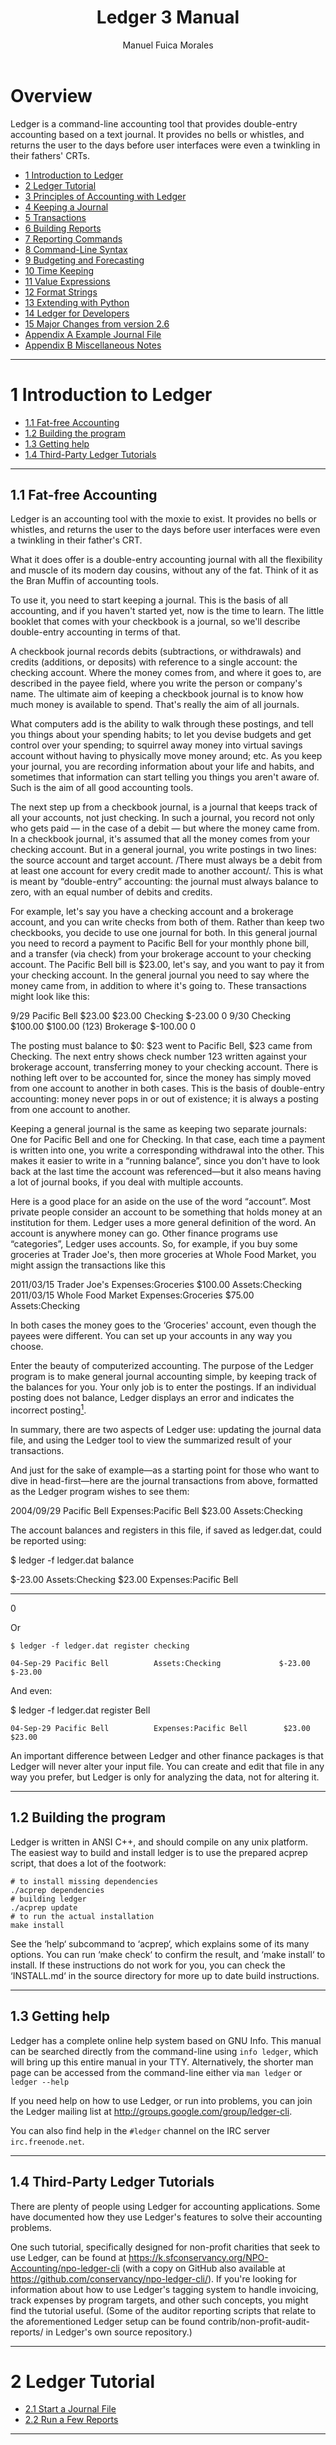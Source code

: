# Created 2021-07-21 Wed 22:27
:PROPERTIES:
:ID:       8d5c95de-132b-4bed-bca4-07a0437d5299
:END:
#+TITLE: Ledger 3 Manual
#+AUTHOR: Manuel Fuica Morales
#+OPTIONS: toc:2
#+LATEX_CLASS: article
#+LATEX_CLASS_OPTIONS: [legalpaper,14pt]

* Exported TOC with clearpage :noexport:

Evaluate this first so the initial table of
contents has a clearpage after it.

#+begin_src elisp :results silent
(setq org-latex-toc-command "\\tableofcontents \\clearpage")
#+end_src

* TOC :TOC_1:noexport:
- [[#overview][Overview]]
- [[#1-introduction-to-ledger][1 Introduction to Ledger]]
- [[#2-ledger-tutorial][2 Ledger Tutorial]]
- [[#3-principles-of-accounting-with-ledger][3 Principles of Accounting with Ledger]]
- [[#4-keeping-a-journal][4 Keeping a Journal]]
- [[#5-transactions][5 Transactions]]
- [[#6-building-reports][6 Building Reports]]
- [[#7-reporting-commands][7 Reporting Commands]]
- [[#8-command-line-syntax][8 Command-Line Syntax]]
- [[#9-budgeting-and-forecasting][9 Budgeting and Forecasting]]
- [[#10-time-keeping][10 Time Keeping]]
- [[#11-value-expressions][11 Value Expressions]]
- [[#12-format-strings][12 Format Strings]]
- [[#13-extending-with-python][13 Extending with Python]]
- [[#14-ledger-for-developers][14 Ledger for Developers]]
- [[#15-major-changes-from-version-26][15 Major Changes from version 2.6]]
- [[#appendix-a-example-journal-file][Appendix A Example Journal File]]
- [[#appendix-b-miscellaneous-notes][Appendix B Miscellaneous Notes]]
- [[#footnotes][Footnotes]]

* Overview

Ledger is a command-line accounting tool that
provides double-entry accounting based on a
text journal. It provides no bells or whistles,
and returns the user to the days before user
interfaces were even a twinkling in their
fathers' CRTs.

- [[id:86374b2f-2df5-4e35-bebe-e81bb578b9e5][1 Introduction to Ledger]]
- [[id:36ae1d7e-c7bc-4597-b2e6-6e353601a088][2 Ledger Tutorial]]
- [[id:796ad5a0-56a1-4a5c-ad8d-5067d05d8b2e][3 Principles of Accounting with Ledger]]
- [[id:c7460141-3a7f-47e4-848f-4115bb7b376c][4 Keeping a Journal]]
- [[id:c13ac1c2-00e9-44b7-bd34-ec8f96f100ce][5 Transactions]]
- [[id:a870d993-7759-46ac-9523-88426355c98b][6 Building Reports]]
- [[id:cc09abeb-fa7a-4f1a-857d-89542eca4790][7 Reporting Commands]]
- [[id:a417b416-363c-4b54-8e77-adc4bf18e6af][8 Command-Line Syntax]]
- [[id:538b516a-c22a-4db9-b229-e070752e2bf4][9 Budgeting and Forecasting]]
- [[id:f20bc880-b59c-4bc7-a895-aaacdfc28faa][10 Time Keeping]]
- [[id:20bf507a-a5f1-46f0-87c2-95194902f0a4][11 Value Expressions]]
- [[id:57489a93-6e69-4dd4-b59d-4999ba230151][12 Format Strings]]
- [[id:2268b498-950f-4846-b599-16a6457f536a][13 Extending with Python]]
- [[id:1713f3e2-ea5f-42ac-9716-8ba855c2f6aa][14 Ledger for Developers]]
- [[id:5a31e4a9-2832-4a53-b239-9e94a883448c][15 Major Changes from version 2.6]]
- [[id:0a9e0fbf-878d-4369-9563-5618031e5849][Appendix A Example Journal File]]
- [[id:50155973-023b-4ecd-8870-837eb05766b5][Appendix B Miscellaneous Notes]]
-----

* 1 Introduction to Ledger
:PROPERTIES:
:ID:       86374b2f-2df5-4e35-bebe-e81bb578b9e5
:END:
- [[id:60974917-fdea-4704-b9dd-6a1f2da478ee][1.1 Fat-free Accounting]]
- [[id:3e4788cc-8ee1-415a-b6b9-32728b2711ef][1.2 Building the program]]
- [[id:d359d543-a40e-4b51-ac88-5ddda7b8e345][1.3 Getting help]]
- [[id:34d401d3-ee9d-4e2b-becc-01cddc2da86b][1.4 Third-Party Ledger Tutorials]]

-----
** 1.1 Fat-free Accounting
:PROPERTIES:
:ID:       60974917-fdea-4704-b9dd-6a1f2da478ee
:END:

Ledger is an accounting tool with the moxie to exist.
It provides no bells or whistles, and returns the
user to the days before user interfaces were even a
twinkling in their father's CRT.

What it does offer is a double-entry accounting
journal with all the flexibility and muscle of its
modern day cousins, without any of the fat.
Think of it as the Bran Muffin of accounting tools.

To use it, you need to start keeping a journal.
This is the basis of all accounting, and if you
haven't started yet, now is the time to learn.
The little booklet that comes with your checkbook
is a journal, so we'll describe double-entry
accounting in terms of that.

A checkbook journal records debits (subtractions,
or withdrawals) and credits (additions, or deposits)
with reference to a single account: the checking
account. Where the money comes from, and where it
goes to, are described in the payee field, where
you write the person or company's name. The ultimate
aim of keeping a checkbook journal is to know how
much money is available to spend. That's really
the aim of all journals.

What computers add is the ability to walk through
these postings, and tell you things about your
spending habits; to let you devise budgets and
get control over your spending; to squirrel away
money into virtual savings account without having
to physically move money around; etc. As you keep
your journal, you are recording information about
your life and habits, and sometimes that information
can start telling you things you aren't aware of.
Such is the aim of all good accounting tools.

The next step up from a checkbook journal, is a
journal that keeps track of all your accounts,
not just checking. In such a journal, you record
not only who gets paid --- in the case of a debit ---
but where the money came from. In a checkbook journal,
it's assumed that all the money comes from your
checking account. But in a general journal, you
write postings in two lines: the source account and
target account. /There must always be a debit from
at least one account for every credit made to another
account/. This is what is meant by “double-entry”
accounting: the journal must always balance to zero,
with an equal number of debits and credits.

For example, let's say you have a checking account and a brokerage account, and you can write checks from both of them. Rather than keep two checkbooks, you decide to use one journal for both. In this general journal you need to record a payment to Pacific Bell for your monthly phone bill, and a transfer (via check) from your brokerage account to your checking account. The Pacific Bell bill is $23.00, let's say, and you want to pay it from your checking account. In the general journal you need to say where the money came from, in addition to where it's going to. These transactions might look like this:

#+begin_example ledger
9/29        Pacific Bell                $23.00     $23.00
            Checking                   $-23.00          0
9/30        Checking                   $100.00    $100.00
      (123) Brokerage                 $-100.00          0
#+end_example

The posting must balance to $0: $23 went to Pacific Bell, $23 came from Checking. The next entry shows check number 123 written against your brokerage account, transferring money to your checking account. There is nothing left over to be accounted for, since the money has simply moved from one account to another in both cases. This is the basis of double-entry accounting: money never pops in or out of existence; it is always a posting from one account to another.

Keeping a general journal is the same as keeping two separate journals: One for Pacific Bell and one for Checking. In that case, each time a payment is written into one, you write a corresponding withdrawal into the other. This makes it easier to write in a “running balance”, since you don't have to look back at the last time the account was referenced---but it also means having a lot of journal books, if you deal with multiple accounts.

Here is a good place for an aside on the use of the word “account”. Most private people consider an account to be something that holds money at an institution for them. Ledger uses a more general definition of the word. An account is anywhere money can go. Other finance programs use “categories”, Ledger uses accounts. So, for example, if you buy some groceries at Trader Joe's, then more groceries at Whole Food Market, you might assign the transactions like this

#+begin_example ledger
2011/03/15   Trader Joe's
    Expenses:Groceries   $100.00
    Assets:Checking
2011/03/15   Whole Food Market
    Expenses:Groceries   $75.00
    Assets:Checking
#+end_example

In both cases the money goes to the ‘Groceries' account, even though the payees were different. You can set up your accounts in any way you choose.

Enter the beauty of computerized accounting. The purpose of the Ledger program is to make general journal accounting simple, by keeping track of the balances for you. Your only job is to enter the postings. If an individual posting does not balance, Ledger displays an error and indicates the incorrect posting[fn:1].

In summary, there are two aspects of Ledger use: updating the journal data file, and using the Ledger tool to view the summarized result of your transactions.

And just for the sake of example---as a starting point for those who want to dive in head-first---here are the journal transactions from above, formatted as the Ledger program wishes to see them:

#+begin_example ledger
2004/09/29 Pacific Bell
    Expenses:Pacific Bell              $23.00
    Assets:Checking
#+end_example

The account balances and registers in this file,
if saved as ledger.dat, could be reported using:

#+begin_example shell
$ ledger -f ledger.dat balance
#+end_example

#+begin_example ledger
$-23.00  Assets:Checking
 $23.00  Expenses:Pacific Bell
-------
      0
#+end_example

Or

#+begin_example
$ ledger -f ledger.dat register checking
#+end_example

#+begin_example
04-Sep-29 Pacific Bell          Assets:Checking             $-23.00      $-23.00
#+end_example

And even:

#+begin_example shell
$ ledger -f ledger.dat register Bell
#+end_example

#+begin_example
04-Sep-29 Pacific Bell          Expenses:Pacific Bell        $23.00       $23.00
#+end_example

An important difference between Ledger and other finance packages is that Ledger will never alter your input file. You can create and edit that file in any way you prefer, but Ledger is only for analyzing the data, not for altering it.

-----

** 1.2 Building the program
:PROPERTIES:
:ID:       3e4788cc-8ee1-415a-b6b9-32728b2711ef
:END:

Ledger is written in ANSI C++, and should compile on any unix platform. The easiest way to build and install ledger is to use the prepared acprep script, that does a lot of the footwork:

#+begin_example
# to install missing dependencies
./acprep dependencies
# building ledger
./acprep update
# to run the actual installation
make install
#+end_example

See the ‘help‘ subcommand to ‘acprep‘, which explains some of its many options. You can run ‘make check‘ to confirm the result, and ‘make install‘ to install. If these instructions do not work for you, you can check the ‘INSTALL.md‘ in the source directory for more up to date build instructions.

-----

** 1.3 Getting help
:PROPERTIES:
:ID:       d359d543-a40e-4b51-ac88-5ddda7b8e345
:END:

Ledger has a complete online help system based on GNU Info. This manual can be searched directly from the command-line using =info ledger=, which will bring up this entire manual in your TTY. Alternatively, the shorter man page can be accessed from the command-line either via =man ledger= or =ledger --help=

If you need help on how to use Ledger, or run into problems, you can join the Ledger mailing list at [[http://groups.google.com/group/ledger-cli]].

You can also find help in the =#ledger= channel on the IRC server =irc.freenode.net=.

-----

** 1.4 Third-Party Ledger Tutorials
:PROPERTIES:
:ID:       34d401d3-ee9d-4e2b-becc-01cddc2da86b
:END:

There are plenty of people using Ledger for accounting applications. Some have documented how they use Ledger's features to solve their accounting problems.

One such tutorial, specifically designed for non-profit charities that seek to use Ledger, can be found at [[https://k.sfconservancy.org/NPO-Accounting/npo-ledger-cli]] (with a copy on GitHub also available at [[https://github.com/conservancy/npo-ledger-cli/]]). If you're looking for information about how to use Ledger's tagging system to handle invoicing, track expenses by program targets, and other such concepts, you might find the tutorial useful. (Some of the auditor reporting scripts that relate to the aforementioned Ledger setup can be found contrib/non-profit-audit-reports/ in Ledger's own source repository.)

-----

* 2 Ledger Tutorial
:PROPERTIES:
:ID:       36ae1d7e-c7bc-4597-b2e6-6e353601a088
:END:

- [[id:5b63c7bb-bda3-4585-9259-505baec61baf][2.1 Start a Journal File]]
- [[id:aa170b4d-c19e-474d-985e-91fbba6441c2][2.2 Run a Few Reports]]

-----

** 2.1 Start a Journal File
:PROPERTIES:
:ID:       5b63c7bb-bda3-4585-9259-505baec61baf
:END:

A journal is a record of your financial transactions and will be central to using Ledger. For now we just want to get a taste of what Ledger can do. An example journal is included with the source code distribution, called drewr3.dat (see Copy it someplace convenient and open up a terminal window in that directory.

If you would rather start with your own journal right away please see [[id:c7460141-3a7f-47e4-848f-4115bb7b376c][4 Keeping a Journal]] .

-----

** 2.2 Run a Few Reports
:PROPERTIES:
:ID:       aa170b4d-c19e-474d-985e-91fbba6441c2
:END:

- [[id:c701a60f-e4be-4bd5-979e-bb41a46edb81][2.2.1 Balance Report]]
- [[id:482eae23-450c-48ca-8e98-8f53fc69fb35][2.2.2 Register Report]]
- [[id:863a3e42-00b2-4bce-9eb8-c0c280b792d0][2.2.3 Cleared Report]]
- [[id:e1a77dd0-a2fe-4827-a708-52d80a7cce2b][2.2.4 Using the Windows Command-Line]]

Please note that as a command-line program, Ledger is controlled from your shell. There are several different command shells that all behave slightly differently with respect to some special characters. In particular, the “bash” shell will interpret ‘$' signs differently than ledger and they must be escaped to reach the actual program. Another example is “zsh”, which will interpret ‘^' differently than ledger expects. In all cases that follow you should take that into account when entering the command-line arguments as given. There are too many variations between shells to give concrete examples for each.

*** 2.2.1 Balance Report
:PROPERTIES:
:ID:       c701a60f-e4be-4bd5-979e-bb41a46edb81
:END:

To find the balances of all of your accounts, run this command:

#+begin_example shell
$ ledger -f drewr3.dat balance
#+end_example

Ledger will generate:

#+begin_example shell
$ -3,804.00  Assets
 $ 1,396.00    Checking
    $ 30.00      Business
$ -5,200.00    Savings
$ -1,000.00  Equity:Opening Balances
 $ 6,654.00  Expenses
 $ 5,500.00    Auto
    $ 20.00    Books
   $ 300.00    Escrow
   $ 334.00    Food:Groceries
   $ 500.00    Interest:Mortgage
$ -2,030.00  Income
$ -2,000.00    Salary
   $ -30.00    Sales
   $ -63.60  Liabilities
   $ -20.00    MasterCard
   $ 200.00    Mortgage:Principal
  $ -243.60    Tithe
-----------
  $ -243.60
#+end_example

Showing you the balance of all accounts. Options and search terms can pare this down to show only the accounts you want.

A more useful report is to show only your Assets and Liabilities:

#+begin_example shell
$ ledger -f drewr3.dat balance Assets Liabilities
#+end_example

#+begin_example shell
$ -3,804.00  Assets
 $ 1,396.00    Checking
    $ 30.00      Business
$ -5,200.00    Savings
   $ -63.60  Liabilities
   $ -20.00    MasterCard
   $ 200.00    Mortgage:Principal
  $ -243.60    Tithe
-----------
$ -3,867.60
#+end_example

-----

*** 2.2.2 Register Report
:PROPERTIES:
:ID:       482eae23-450c-48ca-8e98-8f53fc69fb35
:END:

To show all transactions and a running total:

#+begin_example shell
$ ledger -f drewr3.dat register
#+end_example

Ledger will generate:

#+begin_example
10-Dec-01 Checking balance      Assets:Checking          $ 1,000.00   $ 1,000.00
                                Equit:Opening Balances  $ -1,000.00            0
10-Dec-20 Organic Co-op         Expense:Food:Groceries      $ 37.50      $ 37.50
                                Expense:Food:Groceries      $ 37.50      $ 75.00
                                Expense:Food:Groceries      $ 37.50     $ 112.50
                                Expense:Food:Groceries      $ 37.50     $ 150.00
                                Expense:Food:Groceries      $ 37.50     $ 187.50
                                Expense:Food:Groceries      $ 37.50     $ 225.00
                                Assets:Checking           $ -225.00            0
10-Dec-28 Acme Mortgage         Lia:Mortgage:Principal     $ 200.00     $ 200.00
                                Expe:Interest:Mortgage     $ 500.00     $ 700.00
                                Expenses:Escrow            $ 300.00   $ 1,000.00
                                Assets:Checking         $ -1,000.00            0
11-Jan-02 Grocery Store         Expense:Food:Groceries      $ 65.00      $ 65.00
                                Assets:Checking            $ -65.00            0
11-Jan-05 Employer              Assets:Checking          $ 2,000.00   $ 2,000.00
                                Income:Salary           $ -2,000.00            0
                                (Liabilities:Tithe)       $ -240.00    $ -240.00
11-Jan-14 Bank                  Assets:Savings             $ 300.00      $ 60.00
                                Assets:Checking           $ -300.00    $ -240.00
11-Jan-19 Grocery Store         Expense:Food:Groceries      $ 44.00    $ -196.00
                                Assets:Checking            $ -44.00    $ -240.00
11-Jan-25 Bank                  Assets:Checking          $ 5,500.00   $ 5,260.00
                                Assets:Savings          $ -5,500.00    $ -240.00
11-Jan-25 Tom's Used Cars       Expenses:Auto            $ 5,500.00   $ 5,260.00
                                Assets:Checking         $ -5,500.00    $ -240.00
11-Jan-27 Book Store            Expenses:Books              $ 20.00    $ -220.00
                                Liabilities:MasterCard     $ -20.00    $ -240.00
11-Dec-01 Sale                  Asse:Checking:Business      $ 30.00    $ -210.00
                                Income:Sales               $ -30.00    $ -240.00
                                (Liabilities:Tithe)         $ -3.60    $ -243.60
#+end_example

To limit this to a more useful subset, simply add the accounts you are interested in seeing transactions for:

#+begin_example shell
$ ledger -f drewr3.dat register Groceries
#+end_example

#+begin_example
10-Dec-20 Organic Co-op         Expense:Food:Groceries      $ 37.50      $ 37.50
                                Expense:Food:Groceries      $ 37.50      $ 75.00
                                Expense:Food:Groceries      $ 37.50     $ 112.50
                                Expense:Food:Groceries      $ 37.50     $ 150.00
                                Expense:Food:Groceries      $ 37.50     $ 187.50
                                Expense:Food:Groceries      $ 37.50     $ 225.00
11-Jan-02 Grocery Store         Expense:Food:Groceries      $ 65.00     $ 290.00
11-Jan-19 Grocery Store         Expense:Food:Groceries      $ 44.00     $ 334.00
#+end_example

Which matches the balance reported for the ‘Groceries' account:

#+begin_example
$ ledger -f drewr3.dat balance Groceries
#+end_example

#+begin_example
$ 334.00  Expenses:Food:Groceries
#+end_example

If you would like to find transaction to only a certain payee use ‘payee' or ‘@':

#+begin_example
$ ledger -f drewr3.dat register payee "Organic"
#+end_example

#+begin_example
10-Dec-20 Organic Co-op         Expense:Food:Groceries      $ 37.50      $ 37.50
                                Expense:Food:Groceries      $ 37.50      $ 75.00
                                Expense:Food:Groceries      $ 37.50     $ 112.50
                                Expense:Food:Groceries      $ 37.50     $ 150.00
                                Expense:Food:Groceries      $ 37.50     $ 187.50
                                Expense:Food:Groceries      $ 37.50     $ 225.00
                                Assets:Checking           $ -225.00            0
#+end_example

-----

*** 2.2.3 Cleared Report
:PROPERTIES:
:ID:       863a3e42-00b2-4bce-9eb8-c0c280b792d0
:END:

A very useful report is to show what your obligations are versus what expenditures have actually been recorded. It can take several days for a check to clear, but you should treat it as money spent. The =cleared= report shows just that (note that the =cleared= report will not format correctly for accounts that contain multiple commodities):

#+begin_example shell
$ ledger -f drewr3.dat cleared
#+end_example

#+begin_example
$ -3,804.00            $ 775.00                 Assets
 $ 1,396.00            $ 775.00    10-Dec-20      Checking
    $ 30.00                   0                     Business
$ -5,200.00                   0                   Savings
$ -1,000.00         $ -1,000.00    10-Dec-01    Equity:Opening Balances
 $ 6,654.00            $ 225.00                 Expenses
 $ 5,500.00                   0                   Auto
    $ 20.00                   0                   Books
   $ 300.00                   0                   Escrow
   $ 334.00            $ 225.00    10-Dec-20      Food:Groceries
   $ 500.00                   0                   Interest:Mortgage
$ -2,030.00                   0                 Income
$ -2,000.00                   0                   Salary
   $ -30.00                   0                   Sales
   $ -63.60                   0                 Liabilities
   $ -20.00                   0                   MasterCard
   $ 200.00                   0                   Mortgage:Principal
  $ -243.60                   0                   Tithe
-----------    ----------------    ---------
  $ -243.60                   0
#+end_example

The first column shows the outstanding balance, the second column shows the “cleared” balance.

-----

*** 2.2.4 Using the Windows Command-Line
:PROPERTIES:
:ID:       e1a77dd0-a2fe-4827-a708-52d80a7cce2b
:END:

Using ledger under the windows command shell has one significant limitation. CMD.EXE is limited to standard ASCII characters and as such cannot display any currency symbols other than dollar signs ‘$'.

-----

* 3 Principles of Accounting with Ledger
:PROPERTIES:
:ID:       796ad5a0-56a1-4a5c-ad8d-5067d05d8b2e
:END:
- [[id:0ceba677-d165-4e2c-85c8-e2e257c38cfa][3.1 Accounting with Ledger]]
- [[id:d990379a-bdad-4a5d-8477-de0dbf18fd53][3.2 Stating where money goes]]
- [[id:83a7830a-256e-49d4-ae60-b1cf91d63852][3.3 Assets and Liabilities]]
- [[id:2fbeb880-4374-48e7-9aef-1dedb9bee273][3.4 Commodities and Currencies]]
- [[id:e9d2b1c8-d40c-4f70-9eef-338c5526c440][3.5 Accounts and Inventories]]
- [[id:07092bee-b69b-4f59-91ed-4c3e1c771067][3.6 Understanding Equity]]
- [[id:129ded72-2eca-43a3-996b-a0d20af11257][3.7 Dealing with Petty Cash]]
- [[id:d1c9aa1b-ad73-4080-90cd-1068014fa68c][3.8 Working with multiple funds and accounts]]

-----

** 3.1 Accounting with Ledger
:PROPERTIES:
:ID:       0ceba677-d165-4e2c-85c8-e2e257c38cfa
:END:

Accounting is simply tracking your money. It can range from nothing, and just waiting for automatic overdraft protection to kick in, or not, to a full-blown double-entry accounting system. Ledger accomplishes the latter. With ledger you can handle your personal finances or your business's. Double-entry accounting scales.

-----

** 3.2 Stating where money goes
:PROPERTIES:
:ID:       d990379a-bdad-4a5d-8477-de0dbf18fd53
:END:

Accountants will talk of “credits” and “debits”, but the meaning is often different from the layman's understanding. To avoid confusion, Ledger uses only subtractions and additions, although the underlying intent is the same as standard accounting principles.

Recall that every posting will involve two or more accounts. Money is transferred from one or more accounts to one or more other accounts. To record the posting, an amount is /subtracted/ from the source accounts, and /added/ to the target accounts.

In order to write a Ledger transaction correctly, you must determine where the money comes from and where it goes to. For example, when you are paid a salary, you must add money to your bank account and also subtract it from an income account:

#+begin_example
9/29  My Employer
    Assets:Checking                           $500.00
    Income:Salary                            $-500.00
#+end_example

Why is the Income a negative figure? When you look at the balance totals for your ledger, you may be surprised to see that Expenses are a positive figure, and Income is a negative figure. It may take some getting used to, but to properly use a general ledger you must think in terms of how money moves. Rather than Ledger “fixing” the minus signs, let's understand why they are there.

When you earn money, the money has to come from somewhere. Let's call that somewhere “society”. In order for society to give you an income, you must take money away (withdraw) from society in order to put it into (make a payment to) your bank. When you then spend that money, it leaves your bank account (a withdrawal) and goes back to society (a payment). This is why Income will appear negative---it reflects the money you have drawn from society---and why Expenses will be positive---it is the amount you've given back. These additions and subtractions will always cancel each other out in the end, because you don't have the ability to create new money: it must always come from somewhere, and in the end must always leave. This is the beginning of economy, after which the explanation gets terribly difficult.

Based on that explanation, here's another way to look at your balance report: every negative figure means that that account or person or place has less money now than when you started your ledger; and every positive figure means that that account or person or place has more money now than when you started your ledger. Make sense?

-----

** 3.3 Assets and Liabilities
:PROPERTIES:
:ID:       83a7830a-256e-49d4-ae60-b1cf91d63852
:END:

Assets are money that you have, and Liabilities are money that you owe. “Liabilities” is just a more inclusive name for Debts.

An Asset is typically increased by transferring money from an Income account, such as when you get paid. Here is a typical transaction:

#+begin_example
2004/09/29  My Employer
    Assets:Checking               $500.00
    Income:Salary
#+end_example

Money, here, comes from an Income account belonging to ‘My Employer', and is transferred to your checking account. The money is now yours, which makes it an Asset.

Liabilities track money owed to others. This can happen when you borrow money to buy something, or if you owe someone money. Here is an example of increasing a MasterCard liability by spending money with it:

#+begin_example
2004/09/30  Restaurant
    Expenses:Dining                $25.00
    Liabilities:MasterCard
#+end_example

The Dining account balance now shows $25 spent on Dining, and a corresponding $25 owed on the MasterCard---and therefore shown as $-25.00. The MasterCard liability shows up as negative because it offsets the value of your assets.

The combined total of your Assets and Liabilities is your net worth. So to see your current net worth, use this command:

#+begin_example shell
$ ledger balance ^assets ^liabilities
#+end_example

#+begin_example
$500.00  Assets:Checking
$-25.00  Liabilities:MasterCard
-------
$475.00
#+end_example

In a similar vein, your Income accounts show up negative, because they transfer money /from/ an account in order to increase your assets. Your Expenses show up positive because that is where the money went to. The combined total of Income and Expenses is your cash flow. A positive cash flow means you are spending more than you make, since income is always a negative figure. To see your current cash flow, use this command:

#+begin_example shell
$ ledger balance ^income ^expenses
#+end_example

#+begin_example
  $25.00  Expenses:Dining
$-500.00  Income:Salary
--------
$-475.00
#+end_example

Another common question to ask of your expenses is: How much do I spend each month on X? Ledger provides a simple way of displaying monthly totals for any account. Here is an example that summarizes your monthly automobile expenses:

#+begin_example shell
$ ledger -M register -f drewr3.dat expenses:auto
#+end_example

#+begin_example
11-Jan-01 - 11-Jan-31           Expenses:Auto            $ 5,500.00   $ 5,500.00
#+end_example

This assumes, of course, that you use account names like ‘Expenses:Auto:Gas' and ‘Expenses:Auto:Repair'.

- [[id:a1be6762-7356-452b-beb8-d56b63a1c007][3.3.1 Tracking reimbursable expenses]]

-----

*** 3.3.1 Tracking reimbursable expenses
:PROPERTIES:
:ID:       a1be6762-7356-452b-beb8-d56b63a1c007
:END:

Sometimes you will want to spend money on behalf of someone else, which will eventually get repaid. Since the money is still /yours/, it is really an asset. And since the expenditure was for someone else, you don't want it contaminating your Expenses reports. You will need to keep an account for tracking reimbursements.

This is fairly easy to do in ledger. When spending the money, spend it /to/ your Assets:Reimbursements, using a different account for each person or business that you spend money for. For example:

#+begin_example shell
2004/09/29  Circuit City
    Assets:Reimbursements:Company XYZ     $100.00
    Liabilities:MasterCard
#+end_example

This shows $100.00 spent on a MasterCard at Circuit City, with the expense was made on behalf of Company XYZ. Later, when Company XYZ pays the amount back, the money will transfer from that reimbursement account back to a regular asset account:

#+begin_example
2004/09/29  Company XYZ
    Assets:Checking                       $100.00
    Assets:Reimbursements:Company XYZ
#+end_example

This deposits the money owed from Company XYZ into a checking account, presumably because they paid the amount back with a check.

But what to do if you run your own business, and you want to keep track of expenses made on your own behalf, while still tracking everything in a single ledger file? This is more complex, because you need to track two separate things: 1) The fact that the money should be reimbursed to you, and 2) What the expense account was, so that you can later determine where your company is spending its money.

This kind of posting is best handled with mirrored postings in two different files, one for your personal accounts, and one for your company accounts. But keeping them in one file involves the same kinds of postings, so those are what is shown here. First, the personal transaction, which shows the need for reimbursement:

#+begin_example
2004/09/29  Circuit City
    Assets:Reimbursements:Company XYZ     $100.00
    Liabilities:MasterCard
#+end_example

This is the same as above, except that you own Company XYZ, and are keeping track of its expenses in the same ledger file. This transaction should be immediately followed by an equivalent transaction, which shows the kind of expense, and also notes the fact that $100.00 is now payable to you:

#+begin_example
2004/09/29  Circuit City
    Company XYZ:Expenses:Computer:Software      $100.00
    Company XYZ:Accounts Payable:Your Name
#+end_example

This second transaction shows that Company XYZ has just spent $100.00 on software, and that this $100.00 came from Your Name, which must be paid back.

These two transactions can also be merged, to make things a little clearer. Note that all amounts must be specified now:

#+begin_example
2004/09/29  Circuit City
    Assets:Reimbursements:Company XYZ         $100.00
    Liabilities:MasterCard                   $-100.00
    Company XYZ:Expenses:Computer:Software    $100.00
    Company XYZ:Accounts Payable:Your Name   $-100.00
#+end_example

To “pay back” the reimbursement, just reverse the order of everything, except this time drawing the money from a company asset, paying it to accounts payable, and then drawing it again from the reimbursement account, and paying it to your personal asset account. It's easier shown than said:

#+begin_example
2004/10/15  Company XYZ
    Assets:Checking                           $100.00
    Assets:Reimbursements:Company XYZ        $-100.00
    Company XYZ:Accounts Payable:Your Name    $100.00
    Company XYZ:Assets:Checking              $-100.00
#+end_example

And now the reimbursements account is paid off, accounts payable is paid off, and $100.00 has been effectively transferred from the company's checking account to your personal checking account. The money simply “waited”---in both ‘Assets:Reimbursements:Company XYZ', and ‘Company XYZ:Accounts Payable:Your Name'---until such time as it could be paid off.

The value of tracking expenses from both sides like that is that you do not contaminate your personal expense report with expenses made on behalf of others, while at the same time making it possible to generate accurate reports of your company's expenditures. It is more verbose than just paying for things with your personal assets, but it gives you a very accurate information trail.

The advantage to keep these doubled transactions together is that they always stay in sync. The advantage to keeping them apart is that it clarifies the transfer's point of view. To keep the postings in separate files, just separate the two transactions that were joined above. For example, for both the expense and the pay-back shown above, the following four transactions would be created. Two in your personal ledger file:

#+begin_example
2004/09/29  Circuit City
    Assets:Reimbursements:Company XYZ     $100.00
    Liabilities:MasterCard               $-100.00

2004/10/15  Company XYZ
    Assets:Checking                       $100.00
    Assets:Reimbursements:Company XYZ    $-100.00
#+end_example

And two in your company ledger file:

#+begin_example
apply account Company XYZ

2004/09/29  Circuit City
    Expenses:Computer:Software            $100.00
    Accounts Payable:Your Name           $-100.00

2004/10/15  Company XYZ
    Accounts Payable:Your Name            $100.00
    Assets:Checking                      $-100.00

end apply account
#+end_example

(Note: The =apply account= above means that all accounts mentioned in the file are children of that account. In this case it means that all activity in the file relates to Company XYZ).

After creating these transactions, you will always know that $100.00 was spent using your MasterCard on behalf of Company XYZ, and that Company XYZ spent the money on computer software and paid it back about two weeks later.

#+begin_example
$ ledger balance --no-total
#+end_example

#+begin_example
 $100.00  Assets:Checking
       0  Company XYZ
$-100.00    Assets:Checking
 $100.00    Expenses:Computer:Software
$-100.00  Liabilities:MasterCard
#+end_example

-----

** 3.4 Commodities and Currencies
:PROPERTIES:
:ID:       2fbeb880-4374-48e7-9aef-1dedb9bee273
:END:

Ledger makes no assumptions about the commodities you use; it only
requires that you specify a commodity. The commodity may be any
non-numeric string that does not contain a period, comma, forward slash
or at-sign. It may appear before or after the amount, although it is
assumed that symbols appearing before the amount refer to currencies,
while non-joined symbols appearing after the amount refer to
commodities. Here are some valid currency and commodity specifiers:

#+begin_example
    $20.00         ; currency: twenty US dollars
    40 AAPL        ; commodity: 40 shares of Apple stock
    60 DM          ; currency: 60 Deutsch Mark
    £50            ; currency: 50 British pounds
    50 EUR         ; currency: 50 Euros (or use appropriate symbol)
#+end_example

Ledger will examine the first use of any commodity
to determine how that commodity should be printed on
reports. It pays attention to whether the name of
commodity was separated from the amount, whether
it came before or after, the precision used in
specifying the amount, whether thousand marks
were used, etc. This is done so that printing
the commodity looks the same as the way you use it.

An account may contain multiple commodities, in which
case it will have separate totals for each.
For example, if your brokerage account contains
both cash, gold, and several stock quantities,
the balance might look like:

#+begin_example
      $200.00
    100.00 AU
      AAPL 40
     BORL 100
     FEQTX 50  Assets:Brokerage
#+end_example

This balance report shows how much of each commodity is in your
brokerage account.

Sometimes, you will want to know the current street value of your
balance, and not the commodity totals. For this to happen, you must
specify what the current price is for each commodity. The price can be
any commodity, in which case the balance will be computed in terms of
that commodity. The usual way to specify prices is with a price history
file, which might look like this:

#+begin_example
    P 2004/06/21 02:18:01 FEQTX $22.49
    P 2004/06/21 02:18:01 BORL $6.20
    P 2004/06/21 02:18:02 AAPL $32.91
    P 2004/06/21 02:18:02 AU $400.00
#+end_example

Specify the price history to use with the --price-db FILE option, with
the --market (-V) option to report in terms of current market value:

#+begin_example
    $ ledger --price-db prices.db -V balance brokerage
#+end_example

The balance for your brokerage account will be reported in US dollars,
since the prices database uses that currency.

#+begin_example
    $40880.00  Assets:Brokerage
#+end_example

You can convert from any commodity to any other commodity. Let's say you
had $5000 in your checking account, and for whatever reason you wanted
to know how many ounces of gold that would buy, in terms of the current
price of gold:

#+begin_example
    $ ledger -T "{1 AU}*(O/P{1 AU})" balance checking
#+end_example

Although the total expression appears complex, it is simply saying that
the reported total should be in multiples of AU units, where the
quantity is the account total divided by the price of one AU. Without
the initial multiplication, the reported total would still use the
dollars commodity, since multiplying or dividing amounts always keeps
the left value's commodity. The result of this command might be:

#+begin_example
    14.01 AU  Assets:Checking
#+end_example

- [[id:3192b78b-0cad-429e-9304-56688d79eb43][3.4.1 Commodity price histories]]
- [[id:72ecac7b-f09d-43ce-beb5-9f9eed744d26][3.4.2 Commodity equivalences]]

-----

*** 3.4.1 Commodity price histories
:PROPERTIES:
:ID:       3192b78b-0cad-429e-9304-56688d79eb43
:END:
Whenever a commodity is purchased using a different commodity (such as a
share of common stock using dollars), it establishes a price for that
commodity on that day. It is also possible, by recording price details
in a ledger file, to specify other prices for commodities at any given
time. Such price transactions might look like those below:

#+begin_example
    P 2004/06/21 02:17:58 TWCUX $27.76
    P 2004/06/21 02:17:59 AGTHX $25.41
    P 2004/06/21 02:18:00 OPTFX $39.31
    P 2004/06/21 02:18:01 FEQTX $22.49
    P 2004/06/21 02:18:02 AAPL $32.91
#+end_example

By default, ledger will not consider commodity prices when generating
its various reports. It will always report balances in terms of the
commodity total, rather than the current value of those commodities. To
enable pricing reports, use one of the commodity reporting options.

-----

*** 3.4.2 Commodity equivalences
:PROPERTIES:
:ID:       72ecac7b-f09d-43ce-beb5-9f9eed744d26
:END:
Sometimes a commodity has several forms which are all equivalent. An
example of this is time. Whether tracked in terms of minutes, hours or
days, it should be possible to convert between the various forms. Doing
this requires the use of commodity equivalences.

For example, you might have the following two postings, one which
transfers an hour of time into a ‘Billable' account, and another which
decreases the same account by ten minutes. The resulting report will
indicate that fifty minutes remain:

#+begin_example
    2005/10/01 Work done for company
        Billable:Client                 1h
        Project:XYZ

    2005/10/02 Return ten minutes to the project
        Project:XYZ                    10m
        Billable:Client
#+end_example

Reporting the balance for this ledger file produces:

#+begin_example
    $ ledger --no-total balance Billable Project
#+end_example

#+begin_example
                   50.0m  Billable:Client
                  -50.0m  Project:XYZ
#+end_example

This example works because ledger already knows how to handle seconds,
minutes and hours, as part of its time tracking support. Defining other
equivalences is simple. The following is an example that creates data
equivalences, helpful for tracking bytes, kilobytes, megabytes, and
more:

#+begin_example
    C 1.00 Kb = 1024 b
    C 1.00 Mb = 1024 Kb
    C 1.00 Gb = 1024 Mb
    C 1.00 Tb = 1024 Gb
#+end_example

Each of these definitions correlates a commodity (such as ‘Kb') and a
default precision, with a certain quantity of another commodity. In the
above example, kilobytes are reported with two decimal places of
precision and each kilobyte is equal to 1024 bytes.

Equivalence chains can be as long as desired. Whenever a commodity would
report as a decimal amount (less than ‘1.00'), the next smallest
commodity is used. If a commodity could be reported in terms of a higher
commodity without resulting to a partial fraction, then the larger
commodity is used.

-----

** 3.5 Accounts and Inventories
:PROPERTIES:
:ID:       e9d2b1c8-d40c-4f70-9eef-338c5526c440
:END:
Since Ledger's accounts and commodity system is so flexible, you can
have accounts that don't really exist, and use commodities that no one
else recognizes. For example, let's say you are buying and selling
various items in EverQuest, and want to keep track of them using a
ledger. Just add items of whatever quantity you wish into your EverQuest
account:

#+begin_example
    9/29  Get some stuff at the Inn
        Places:Black's Tavern                   -3 Apples
        Places:Black's Tavern                   -5 Steaks
        EverQuest:Inventory
#+end_example

Now your EverQuest:Inventory has 3 apples and 5 steaks in it. The
amounts are negative, because you are taking /from/ Black's Tavern in
order to add to your Inventory account. Note that you don't have to use
‘Places:Black's Tavern' as the source account. You could use
‘EverQuest:System' to represent the fact that you acquired them online.
The only purpose for choosing one kind of source account over another is
to generate more informative reports later on. The more you know, the
better the analysis you can perform.

If you later sell some of these items to another player, the transaction
would look like:

#+begin_example
    10/2  Sturm Brightblade
        EverQuest:Inventory                     -2 Steaks
        EverQuest:Inventory                     15 Gold
#+end_example

Now you've turned 2 steaks into 15 gold, courtesy of your customer,
Sturm Brightblade.

#+begin_example
    $ ledger balance EverQuest
#+end_example

#+begin_example
                3 Apples
                 15 Gold
                3 Steaks  EverQuest:Inventory
#+end_example

-----

** 3.6 Understanding Equity
:PROPERTIES:
:ID:       07092bee-b69b-4f59-91ed-4c3e1c771067
:END:

The most confusing transaction in any ledger will
be your equity account --- because starting balances
can't come out of nowhere.

When you first start your ledger, you will likely
already have money in some of your accounts.
Let's say there's $100 in your checking account;
then add a transaction to your ledger to reflect
this amount. Where will the money come from?
The answer: your equity.

#+begin_example
    10/2  Opening Balance
        Assets:Checking                         $100.00
        Equity:Opening Balances
#+end_example

But what is equity? You may have heard of equity
when people talked about house mortgages, as
“the part of the house that you own”. Basically,
equity is like the value of something. If you own
a car worth $5000, then you have $5000 in equity
in that car. In order to turn that car (a commodity)
into a cash flow, or a credit to your bank account,
you will have to debit the equity by selling it.

When you start a ledger, you probably already have
a net worth. Your net worth is your current equity.
By transferring the money in the ledger from your
equity to your bank accounts, you are crediting
the ledger account based on your prior equity.
That is why, when you look at the balance report,
you will see a large negative number for Equity
that never changes: Because that is what you were
worth (what you debited from yourself in order to
start the ledger) before the money started moving
around. If the total positive value of your assets
is greater than the absolute value of your
starting equity, it means you are making money.

Clear as mud? Keep thinking about it. Until you
figure it out, put =not Equity= at the end of your
balance command, to remove the confusing figure
from the total.

-----

** 3.7 Dealing with Petty Cash
:PROPERTIES:
:ID:       129ded72-2eca-43a3-996b-a0d20af11257
:END:

Something that stops many people from keeping a
ledger at all is the insanity of tracking small
cash expenses. They rarely generate a receipt,
and there are often a lot of small postings,
rather than a few large ones, as with checks.

One solution is: don't bother. Move your spending
to a debit card, but in general ignore cash.
Once you withdraw it from the ATM, mark it as
already spent to an ‘Expenses:Cash' category:

#+begin_example
    2004/03/15 ATM
        Expenses:Cash                      $100.00
        Assets:Checking
#+end_example

If at some point you make a large cash expense
that you want to track, just /move/ the amount
of the expense from ‘Expenses:Cash' into the
target account:

#+begin_example
    2004/03/20 Somebody
        Expenses:Food                       $65.00
        Expenses:Cash
#+end_example

This way, you can still track large cash expenses,
while ignoring all of the smaller ones.

-----

** 3.8 Working with multiple funds and accounts
:PROPERTIES:
:ID:       d1c9aa1b-ad73-4080-90cd-1068014fa68c
:END:

There are situations when the accounts you're
tracking are different between your clients
and the financial institutions where money
is kept. An example of this is working as
the treasurer for a religious institution.
From the secular point of view, you might
be working with three different accounts:

- Checking
- Savings
- Credit Card

From a religious point of view, the community
expects to divide its resources into multiple
“funds”, from which it makes purchases or
reserves resources for later:

- School fund
- Building fund
- Community fund

The problem with this kind of setup is that,
when you spend money, it comes from two or
more places at once: the account and the fund.
And yet, the correlation of amounts between
funds and accounts is rarely one-to-one.
What if the school fund has ‘$500.00', but
‘$400.00' of that comes from Checking, and
‘$100.00' from Savings?

Traditional finance packages require that the
money reside in only one place. But there are
really two “views” of the data: from the
account point of view and from the fund point
of view---yet both sets should reflect the
same overall expenses and cash flow. It's
simply where the money resides that differs.

This situation can be handled in one of two ways.
The first is using virtual postings to represent
the fact that money is moving to and from two
kind of accounts at the same time:

#+begin_example
    2004/03/20 Contributions
        Assets:Checking                    $500.00
        Income:Donations

    2004/03/25 Distribution of donations
        [Funds:School]                     $300.00
        [Funds:Building]                   $200.00
        [Assets:Checking]                 $-500.00
#+end_example

The use of square brackets in the second
transaction ensures that the virtual postings
balance to zero. Now money can be spent directly
from a fund at the same time as money is drawn
from a physical account:

#+begin_example
    2004/03/25 Payment for books (paid from Checking)
        Expenses:Books                    $100.00
        Assets:Checking                  $-100.00
        (Funds:School)                   $-100.00
#+end_example

The use of round brackets creates a virtual
posting without ensuring a balance to zero.
When reports are generated, by default they'll
appear in terms of the funds. In this case,
you will likely want to mask out your
‘Assets' account, because otherwise the balance
won't make much sense:

#+begin_example
    $ ledger --no-total bal not ^Assets
#+end_example

#+begin_example
                 $100.00  Expenses:Books
                 $400.00  Funds
                 $200.00    Building
                 $200.00    School
                $-500.00  Income:Donations
#+end_example

If the --real option is used, the report will
be in terms of the real accounts:

#+begin_example
    $ ledger --real --no-total bal
#+end_example

#+begin_example
                 $400.00  Assets:Checking
                 $100.00  Expenses:Books
                $-500.00  Income:Donations
#+end_example

If more asset accounts are needed as the source
of a posting, just list them as you would
normally, for example:

#+begin_example
    2004/03/25 Payment for books (paid from Checking)
        Expenses:Books                    $100.00
        Assets:Checking                   $-50.00
        Liabilities:Credit Card           $-50.00
        (Funds:School)                   $-100.00
#+end_example

The second way of tracking funds is to use
transaction codes. In this respect the codes
become like virtual accounts that embrace the
entire set of postings. Basically, we are
associating a transaction with a fund by setting
its code. Here are two transactions that deposit
money into, and spend money from, the
‘Funds:School' fund:

#+begin_example
    2004/03/25 (Funds:School) Donations
        Assets:Checking                   $100.00
        Income:Donations

    2004/03/25 (Funds:Building) Donations
        Assets:Checking                   $20.00
        Income:Donations

    2004/04/25 (Funds:School) Payment for books
        Expenses:Books                     $50.00
        Assets:Checking
#+end_example

Note how the accounts now relate only to the real
accounts, and any balance or register reports will
reflect this. That the transactions relate to a
particular fund is kept only in the code.

How does this become a fund report? By using the
--payee=code option, you can generate a register
report where the payee for each posting shows the
code. Alone, this is not terribly interesting; but
when combined with the --by-payee (-P) option, you
will now see account subtotals for any postings
related to a specific fund. So, to see the current
monetary balances of all funds, the command would be:

#+begin_example
    $ ledger --payee=code -P reg ^Assets
#+end_example

#+begin_example
    04-Mar-25 Funds:Building        Assets:Checking              $20.00       $20.00
    04-Mar-25 Funds:School          Assets:Checking              $50.00       $70.00
#+end_example

Or to see a particular fund's expenses, the ‘School'
fund in this case:

#+begin_example
    $ ledger --payee=code -P reg ^Expenses and code School
#+end_example

#+begin_example
    04-Apr-25 Funds:School          Expenses:Books               $50.00       $50.00
#+end_example

Both approaches yield different kinds of flexibility,
depending on how you prefer to think of your funds:
as virtual accounts, or as tags associated with
particular transactions. Your own tastes will decide
which is best for your situation.

-----

* 4 Keeping a Journal
:PROPERTIES:
:ID:       c7460141-3a7f-47e4-848f-4115bb7b376c
:END:

The most important part of accounting is keeping a good journal. If you have a good journal, tools can be written to work whatever mathematical tricks you need to better understand your spending patterns. Without a good journal, no tool, however smart, can help you.

The Ledger program aims at making journal transactions as simple as possible. Since it is a command-line tool, it does not provide a user interface for keeping a journal. If you require an user interface to maintain journal transactions GnuCash is a good alternative.

If you are not using GnuCash, but a text editor to maintain your journal, read on. Ledger has been designed to make data transactions as simple as possible, by keeping the journal format easy, and also by automagically determining as much information as possible based on the nature of your transactions.

For example, you do not need to tell Ledger about the accounts you use. Any time Ledger sees a posting involving an account it knows nothing about, it will create it[fn:2]. If you use a commodity that is new to Ledger, it will create that commodity, and determine its display characteristics (placement of the symbol before or after the amount, display precision, etc.) based on how you used the commodity in the posting.

- [[id:a1a74aa8-ed98-43e5-8806-8587ee35a508][4.1 The Most Basic Entry]]
- [[id:f8ea4578-2071-4fac-b4cc-af0013dab0c9][4.2 Starting up]]
- [[id:bf0662e1-d6ce-4453-9037-cfaa19ec2cc5][4.3 Structuring your Accounts]]
- [[id:b5dd99f0-fd5b-4ed5-b205-c843e854efae][4.4 Commenting on your Journal]]
- [[id:f4801054-8bec-4d30-9c3f-714e866f4004][4.5 Currency and Commodities]]
- [[id:d140cecb-60d3-46cb-a39a-cdc67a3320ce][4.6 Keeping it Consistent]]
- [[id:cd9acedb-0388-411e-9ef1-a306af369cdf][4.7 Journal Format]]
- [[id:23989338-a9e8-4eca-b424-7946e431b583][4.8 Converting from other formats]]
- [[id:b097bfd7-8c31-4b62-b614-c961ed154d16][4.9 Archiving Previous Years]]

-----

** 4.1 The Most Basic Entry
:PROPERTIES:
:ID:       a1a74aa8-ed98-43e5-8806-8587ee35a508
:END:

Here is the Pacific Bell example from above,
given as a Ledger posting, with the addition
of a check number:

#+begin_example
    9/29 (1023) Pacific Bell
        Expenses:Utilities:Phone                   $23.00
        Assets:Checking                           $-23.00
#+end_example

As you can see, it is very similar to what would be written on paper,
minus the computed balance totals, and adding in account names that work
better with Ledger's scheme of things. In fact, since Ledger is smart
about many things, you don't need to specify the balanced amount, if it
is the same as the first line:

#+begin_example
    9/29 (1023) Pacific Bell
        Expenses:Utilities:Phone                   $23.00
        Assets:Checking
#+end_example

For this transaction, Ledger will figure out that $-23.00 must come from
‘Assets:Checking' in order to balance the transaction.

Also note the structure of the account entries. There is an implied
hierarchy established by separating with colons (see
[[id:bf0662e1-d6ce-4453-9037-cfaa19ec2cc5][4.3 Structuring your Accounts]]).

*The format is very flexible and it isn't necessary that you indent and
space out things exactly as shown. The only requirements are that the
start of the transaction (the date typically) is at the beginning of the
first line of the transaction, and the accounts are indented by at least
one space. If you omit the leading spaces in the account lines Ledger
will generate an error. There must be at least two spaces, or a tab,
between the amount and the account. If you do not have adequate
separation between the amount and the account Ledger will give an error
and stop calculating.*

-----

** 4.2 Starting up
:PROPERTIES:
:ID:       f8ea4578-2071-4fac-b4cc-af0013dab0c9
:END:

Unless you have recently arrived from another planet, you already have a
financial state. You need to capture that financial state so that Ledger
has a starting point.

At some convenient point in time you knew the balances and outstanding
obligation of every financial account you have. Those amounts form the
basis of the opening entry for ledger. For example if you chose the
beginning of 2011 as the date to start tracking finances with ledger,
your opening balance entry could look like this:

#+begin_example
    2011/01/01 * Opening Balance
        Assets:Joint Checking                   $800.14
        Assets:Other Checking                    $63.44
        Assets:Savings                         $2805.54
        Assets:Investments:401K:Deferred         100.0000 VIFSX @ $80.5227
        Assets:Investments:401K:Matching          50.0000 VIFSX @ $83.7015
        Assets:Investments:IRA                   250.0000 VTHRX @ $20.5324
        Liabilities:Mortgage                $-175634.88
        Liabilities:Car Loan                  $-3494.26
        Liabilities:Visa                      -$1762.44
        Equity:Opening Balances
#+end_example

There is nothing special about the name “Opening Balances” as the payee
of the account name, anything convenient that you understand will work.

-----

** 4.3 Structuring your Accounts
:PROPERTIES:
:ID:       bf0662e1-d6ce-4453-9037-cfaa19ec2cc5
:END:

There really are no requirements for how you do this, but to preserve
your sanity we suggest some very basic structure to your accounting
system.

At the highest level you have five sorts of accounts:

1. Expenses: where money goes,
2. Assets: where money sits,
3. Income: where money comes from,
4. Liabilities: money you owe,
5. Equity: the real value of your property.

Starting the structure off this way will make it simpler for you to get
answers to the questions you really need to ask about your finances.

Beneath these top level accounts you can have any level of detail you
desire. For example, if you want to keep specific track of how much you
spend on burgers and fries, you could have the following:

#+begin_example
    Expenses:Food:Hamburgers and Fries
#+end_example

-----

** 4.4 Commenting on your Journal
:PROPERTIES:
:ID:       b5dd99f0-fd5b-4ed5-b205-c843e854efae
:END:

Comments are generally started using a ‘;'. However, in order to
increase compatibility with other text manipulation programs and
methods, four additional comment characters are valid if used at the
beginning of a line: ‘#', ‘|', and ‘*' and ‘%'.

Block comments can be made by use =comment= ... =end comment=.

#+begin_example
    ; This is a single line comment,
    #  and this,
    %   and this,
    |    and this,
    ,*     and this.

    comment
        This is a block comment with
        multiple lines
    end comment
#+end_example

There are several forms of comments within a transaction, for example:

#+begin_example
    ; this is a global comment that is not applied to a specific transaction
    ; it can start with any of the five characters but is not included in the
    ; output from 'print' or 'output'

    2011/12/11  Something Sweet
        ; German Chocolate Cake
        ; :Broke Diet:
        Expenses:Food                  $10.00 ; Friends: The gang
        Assets:Credit Union:Checking
#+end_example

The first comment is global and Ledger will not attach it to any
specific transactions. The comments within the transaction must all
start with ‘;' and are preserved as part of the transaction. The ‘:'
indicates meta-data and tags (see [[id:a1e80df0-609f-4d3c-be3a-9ec992d56e7e][5.7 Metadata]]).

-----

** 4.5 Currency and Commodities
:PROPERTIES:
:ID:       f4801054-8bec-4d30-9c3f-714e866f4004
:END:

Ledger is agnostic when it comes to how you value your accounts.
Dollars, Euros, Pounds, Francs, Shares etc. are all just “commodities”.
Holdings in stocks, bonds, mutual funds and other financial instruments
can be labeled using whatever is convenient for you (stock ticker
symbols are suggested for publicly traded assets).[fn:3]

For the rest of this manual, we will only use the word “commodities”
when referring to the units on a transaction value.

This is fundamentally different than many common accounting packages,
which assume the same currency throughout all of your accounts. This
means if you typically operate in Euros, but travel to the US and have
some expenses, you would have to do the currency conversion /before/ you
made the entry into your financial system. With ledger this is not
required. In the same journal you can have entries in any or all
commodities you actually hold. You can use the reporting capabilities to
convert all commodities to a single commodity for reporting purposes
without ever changing the underlying entry.

For example, the following entries reflect transactions made for a
business trip to Europe from the US:

#+begin_example
    2011/09/23 Cash in Munich
        Assets:Cash                               €50.00
        Assets:Checking                          $-66.00

    2011/09/24 Dinner in Munich
        Expenses:Business:Travel                  €35.00
        Assets:Cash
#+end_example

This says that $66.00 came out of checking and turned into 50 Euros. The
implied exchange rate was $1.32. Then 35.00 Euros were spent on Dinner
in Munich.

Running a ledger balance report shows:

#+begin_example
    $ ledger -f example.dat bal
#+end_example

#+begin_example
                 $-66.00
                  €15.00  Assets
                  €15.00    Cash
                 $-66.00    Checking
                  €35.00  Expenses:Business:Travel
    --------------------
                 $-66.00
                  €50.00
#+end_example

The top two lines show my current assets as $-66.00 in checking (in this
very short example I didn't establish opening an opening balance for the
checking account) and €15.00. After spending on dinner I have €15.00 in
my wallet. The bottom line balances to zero, but is shown in two lines
since we haven't told ledger to convert commodities.

- [[id:5396778d-8ca2-4e69-8283-8a8e6eb1a0d9][4.5.1 Naming Commodities]]
- [[id:5f017e43-e71c-42c8-a9e5-34ffa17fa76d][4.5.2 Buying and Selling Stock]]
- [[id:65771e1d-bebd-4347-8df2-642a4ee57b78][4.5.3 Fixing Lot Prices]]
- [[id:245da3c5-fb16-4f0e-afe8-d68d18fd44dc][4.5.4 Complete control over commodity pricing]]

-----

*** 4.5.1 Naming Commodities
:PROPERTIES:
:ID:       5396778d-8ca2-4e69-8283-8a8e6eb1a0d9
:END:
Commodity names can have any character, including white-space. However,
if you include white-space or numeric characters, the commodity name
must be enclosed in double quotes ‘"':

#+begin_example
    1999/06/09 ! Achat
        Actif:SG PEE STK         49.957 "Arcancia Équilibre 454"
        Actif:SG PEE STK      $-234.90

    2000/12/08 ! Achat
        Actif:SG PEE STK        215.796 "Arcancia Équilibre 455"
        Actif:SG PEE STK    $-10742.54
#+end_example

-----

*** 4.5.2 Buying and Selling Stock
:PROPERTIES:
:ID:       5f017e43-e71c-42c8-a9e5-34ffa17fa76d
:END:

Buying stock is a typical example that many will use that involves
multiple commodities in the same transaction. The type of the share
(AAPL for Apple Inc.) and the share purchase price in the currency unit
you made the purchase in ($ for AAPL). Yes, the typical convention is as
follows:

#+begin_example
    2004/05/01 Stock purchase
        Assets:Broker                     50 AAPL @ $30.00
        Expenses:Broker:Commissions        $19.95
        Assets:Broker                  $-1,519.95
#+end_example

This assumes you have a brokerage account that is capable of managing
both liquid and commodity assets. Now, on the day of the sale:

#+begin_example
    2005/08/01 Stock sale
        Assets:Broker                    -50 AAPL {$30.00} @ $50.00
        Expenses:Broker:Commissions        $19.95
        Income:Capital Gains           $-1,000.00
        Assets:Broker                   $2,480.05
#+end_example

You can, of course, elide the amount of the last posting. It is there
for clarity's sake.

The ‘{$30.00}' is a lot price. You can also use a lot date,
‘[2004/05/01]', or both, in case you have several lots of the same
price/date and your taxation model is based on longest-held-first.

-----

*** 4.5.3 Fixing Lot Prices
:PROPERTIES:
:ID:       65771e1d-bebd-4347-8df2-642a4ee57b78
:END:

Commodities that you keep in order to sell at a later time have a
variable value that fluctuates with the market prices. Commodities that
you consume should not fluctuate in value, but stay at the lot price
they were purchased at. As an extension of “lot pricing”, you can fix
the per-unit price of a commodity.

For example, say you buy 10 gallons of gas at $1.20. In future “value”
reports, you don't want these gallons reported in terms of today's
price, but rather the price when you bought it. At the same time, you
also want other kinds of commodities---like stocks--- reported in terms
of today's price.

This is supported as follows:

#+begin_example
    2009/01/01 Shell
        Expenses:Gasoline             11 GAL {=$2.299}
        Assets:Checking
#+end_example

This transaction actually introduces a new commodity, ‘GAL {=$2.29}',
whose market value disregards any future changes in the price of
gasoline.

If you do not want price fixing, you can specify this same transaction
in one of two ways, both equivalent (note the lack of the equal sign
compared to the transaction above):

#+begin_example
    2009/01/01 Shell
        Expenses:Gasoline             11 GAL {$2.299}
        Assets:Checking

    2009/01/01 Shell
        Expenses:Gasoline             11 GAL @ $2.299
        Assets:Checking
#+end_example

There is no difference in meaning between these two forms. Why do both
exist, you ask? To support things like this:

#+begin_example
    2009/01/01 Shell
        Expenses:Gasoline             11 GAL {=$2.299} @ $2.30
        Assets:Checking
#+end_example

This transaction says that you bought 11 gallons priced at $2.299 per
gallon at a /cost to you/ of $2.30 per gallon. Ledger auto-generates a
balance posting in this case to Equity:Capital Losses to reflect the 1.1
cent difference, which is then balanced by Assets:Checking because its
amount is null.

-----

*** 4.5.4 Complete control over commodity pricing
:PROPERTIES:
:ID:       245da3c5-fb16-4f0e-afe8-d68d18fd44dc
:END:

Ledger allows you to have very detailed control
over how your commodities are valued. You can fine
tune the results given using the --market or
--exchange COMMODITY options. There are now
several points of interception; you can specify
the valuation method:

1. on a commodity itself,
2. on a posting, via metadata (effect is largely
   the same as #1),
3. on an xact, which then applies to all postings
   in that xact,
4. on any posting via an automated transaction,
5. on a per-account basis,
6. on a per-commodity basis,
7. by changing the journal default of =market=.

Fixated pricing (such as ‘{=$20}') still plays a role in this scheme. As
far as valuation goes, it's shorthand for writing ‘((s,d,t ->
market($20,d,t)))'.

A valuation function receives three arguments:

- =source= :: A string identifying the commodity whose price is being
     asked for (example: ‘EUR').

- =date= :: The reference date the price should be relative.

- =target= :: A string identifying the “target” commodity, or the
     commodity the returned price should be in. This argument is null if
     --market was used instead of --exchange COMMODITY.

The valuation function should return an amount. If you've written your
function in Python, you can return something like ‘Amount("$100")'. If
the function returns an explicit value, that value is always used,
regardless of the commodity, the date, or the desired target commodity.
For example,

#+begin_example
    define myfunc_seven(s, d, t) = 7 EUR
#+end_example

In order to specify a fixed price, but still valuate that price into the
target commodity, use something like this:

#+begin_example
    define myfunc_five(s, d, t) = market(5 EUR, d, t)
#+end_example

The =value= directive sets the valuation used for all commodities used
in the rest of the data stream. This is the fallback, if nothing more
specific is found.

#+begin_example
    value myfunc_seven
#+end_example

You can set a specific valuation function on a per-commodity basis.
Instead of defining a function, you can also pass a lambda.

#+begin_example
    commodity $
        value s, d, t -> 6 EUR
#+end_example

Each account can also provide a default valuation function for any
commodities transferred to that account.

#+begin_example
    account Expenses:Food5
        value myfunc_five
#+end_example

The metadata field ‘Value', if found, overrides the valuation function
on a transaction-wide or per-posting basis.

#+begin_example
    = @XACT and Food
        ; Value:: 8 EUR
        (Equity)                     $1

    = @POST and Dining
        (Expenses:Food9)             $1
            ; Value:: 9 EUR
#+end_example

Lastly, you can specify the valuation function/value for any specific
amount using the ‘(( ))' commodity annotation.

#+begin_example
    2012-03-02 KFC
        Expenses:Food2               $1 ((2 EUR))
        Assets:Cash2

    2012-03-03 KFC
        Expenses:Food3               $1
            ; Value:: 3 EUR
        Assets:Cash3

    2012-03-04 KFC
        ; Value:: 4 EUR
        Expenses:Food4               $1
        Assets:Cash4

    2012-03-05 KFC
        Expenses:Food5               $1
        Assets:Cash5

    2012-03-06 KFC
        Expenses:Food6               $1
        Assets:Cash6

    2012-03-07 KFC
        Expenses:Food7                1 CAD
        Assets:Cash7

    2012-03-08 XACT
        Expenses:Food8               $1
        Assets:Cash8

    2012-03-09 POST
        Expenses:Dining9             $1
        Assets:Cash9
#+end_example

#+begin_example
    $ ledger reg -V food
#+end_example

#+begin_example
    12-Mar-02 KFC                   Expenses:Food2                2 EUR        2 EUR
    12-Mar-03 KFC                   Expenses:Food3                3 EUR        5 EUR
    12-Mar-04 KFC                   Expenses:Food4                4 EUR        9 EUR
    12-Mar-05 KFC                   Expenses:Food5                   $1           $1
                                                                               9 EUR
    12-Mar-06 KFC                   Expenses:Food6                   $1           $2
                                                                               9 EUR
    12-Mar-07 KFC                   Expenses:Food7                1 CAD           $2
                                                                               1 CAD
                                                                               9 EUR
    12-Mar-08 XACT                  Expenses:Food8                   $1           $3
                                                                               1 CAD
                                                                               9 EUR
#+end_example

-----

** 4.6 Keeping it Consistent
:PROPERTIES:
:ID:       d140cecb-60d3-46cb-a39a-cdc67a3320ce
:END:

Sometimes Ledger's flexibility can lead to difficulties. Using a
freeform text editor to enter transactions makes it easy to keep the
data, but also easy to enter accounts or payees inconsistently or with
spelling errors.

In order to combat inconsistency you can define allowable accounts and
payees. For simplicity, create a separate text file and define accounts
and payees like

#+begin_example
    account Expenses
    account Expenses:Utilities
#+end_example

Using the --strict option will cause Ledger to complain if any accounts
are not previously defined:

#+begin_example
    $ ledger bal --strict
    Warning: "FinanceData/Master.dat", line 6: Unknown account 'Liabilities:Tithe Owed'
    Warning: "FinanceData/Master.dat", line 8: Unknown account 'Liabilities:Tithe Owed'
    Warning: "FinanceData/Master.dat", line 15: Unknown account 'Allocation:Equities:Domestic'
#+end_example

If you have a large Ledger register already created use the =accounts=
command to get started:

#+begin_example
    $ ledger accounts >> Accounts.dat
#+end_example

You will have to edit this file to add the =account= directive in front
of every line.

-----

** 4.7 Journal Format
:PROPERTIES:
:ID:       cd9acedb-0388-411e-9ef1-a306af369cdf
:END:
The ledger file format is quite simple, but also very flexible. It
supports many options, though typically the user can ignore most of
them. They are summarized below.

- [[id:e64ada50-18b2-4663-a378-5c0f815f0c0c][4.7.1 Transactions and Comments]]
- [[id:c212ee11-fb88-49c4-96f8-8eb6ec17254e][4.7.2 Command Directives]]

-----

*** 4.7.1 Transactions and Comments
:PROPERTIES:
:ID:       e64ada50-18b2-4663-a378-5c0f815f0c0c
:END:
The initial character of each line determines what the line means, and
how it should be interpreted. Allowable initial characters are:

- =NUMBER= :: A line beginning with a number denotes a transaction. It
     may be followed by any number of lines, each beginning with
     white-space, to denote the transaction's account postings. The format
     of the first line is:

     #+begin_example
           DATE[=EDATE] [*|!] [(CODE)] DESC
     #+end_example

     If ‘*' appears after the date (with optional effective date), it
     indicates the transaction is “cleared”, which can mean whatever the
     user wants it to mean. If ‘!' appears after the date, it indicates the
     transaction is “pending”; i.e., tentatively cleared from the user's
     point of view, but not yet actually cleared. If a =CODE= appears in
     parentheses, it may be used to indicate a check number, or the type of
     the posting. Following these is the payee, or a description of the
     posting.

     The format of each following posting is:

     #+begin_example
             ACCOUNT  AMOUNT  [; NOTE]
     #+end_example

     The =ACCOUNT= may be surrounded by parentheses if it is a virtual
     posting, or square brackets if it is a virtual posting that must
     balance. The =AMOUNT= can be followed by a per-unit posting cost, by
     specifying =@ AMOUNT=, or a complete posting cost with =@@ AMOUNT=.
     Lastly, the =NOTE= may specify an actual and/or effective date for the
     posting by using the syntax =[ACTUAL_DATE]= or =[=EFFECTIVE_DATE]= or
     =[ACTUAL_DATE=EFFECTIVE_DATE]= (see [[id:c5f0f1e4-9fcb-4c5f-ab67-d8a90f06f474][5.8 Virtual postings]]).

- =P= ::

     Specifies a historical price for a commodity. These are usually found
     in a pricing history file (see the --download (-Q) option). The syntax
     is:

     #+begin_example
           P DATE SYMBOL PRICE
     #+end_example

- === ::

     An automated transaction. A value expression must appear after the
     equal sign.

     After this initial line there should be a set of one or more postings,
     just as if it were a normal transaction. If the amounts of the
     postings have no commodity, they will be applied as multipliers to
     whichever real posting is matched by the value expression (see
     [[id:31a6f999-1c00-41f9-b5f7-24a093f9e31b][5.22 Automated Transactions]] ).

- =~= ::

     A periodic transaction. A period expression must appear after the
     tilde.

     After this initial line there should be a set of one or more postings,
     just as if it were a normal transaction.

- =; # % | *= ::

     A line beginning with a semicolon, pound, percent, bar or asterisk
     indicates a comment, and is ignored. Comments will not be returned in
     a “print” response.

- =indented ;= ::

     If the semicolon is indented and occurs inside a transaction, it is
     parsed as a persistent note for its preceding category. These notes or
     tags can be used to augment the reporting and filtering capabilities
     of Ledger.

-----

*** 4.7.2 Command Directives
:PROPERTIES:
:ID:       c212ee11-fb88-49c4-96f8-8eb6ec17254e
:END:

- =beginning of line= :: Command directives must occur at the beginning
     of a line. Use of ‘!' and ‘@' is deprecated.

- =account= ::

     Pre-declare valid account names. This only has an effect if --strict
     or --pedantic is used (see below). The =account= directive supports
     several optional sub-directives, if they immediately follow the
     account directive and if they begin with whitespace:

     #+begin_example
           account Expenses:Food
               note This account is all about the chicken!
               alias food
               payee ^(KFC|Popeyes)$
               check commodity == "$"
               assert commodity == "$"
               eval print("Hello!")
               default
     #+end_example

     The =note= sub-directive associates a textual note with the account.
     This can be accessed later using the =note= value expression function
     in any account context.

     The =alias= sub-directive, which can occur multiple times, allows the
     alias to be used in place of the full account name anywhere that
     account names are allowed.

     The =payee= sub-directive, which can occur multiple times, provides
     regexes that identify the account if that payee is encountered and an
     account within its transaction ends in the name "Unknown". Example:

     #+begin_example
           2012-02-27 KFC
               Expenses:Unknown      $10.00  ; Read now as "Expenses:Food"
               Assets:Cash
     #+end_example

     The =check= and =assert= directives warn or raise an error
     (respectively) if the given value expression evaluates to false within
     the context of any posting.

     The =eval= directive evaluates the value expression in the context of
     the account at the time of definition. At the moment this has little
     value.

     The =default= directive specifies that this account should be used as
     the “balancing account” for any future transactions that contain only
     a single posting.

- =apply account= ::

     Sets the root for all accounts following this directive. Ledger
     supports a hierarchical tree of accounts. It may be convenient to keep
     two “root accounts”. For example you may be tracking your personal
     finances and your business finances. In order to keep them separate
     you could preface all personal accounts with ‘personal:' and all
     business accounts with ‘business:'. You can easily split out large
     groups of transactions without manually editing them using the account
     directive. For example:

     #+begin_example
           apply account Personal
           2011/11/15  Supermarket
               Expenses:Groceries      $ 50.00
               Assets:Checking
     #+end_example

     Would result in all postings going into ‘Personal:Expenses:Groceries'
     and ‘Personal:Assets:Checking' until an ‘end apply account' directive
     was found.

- =apply fixed= ::

     A fixed block is used to set fixated prices (see
     [[id:0f47e157-73ce-4ee1-a4f0-c48c26f0c40f][5.18 Fixated prices and costs]] ) for a series
     of transactions. It's purely a typing saver, for use when entering
     many transactions with fixated prices.

     Thus, the following:

     #+begin_example
           apply fixed CAD $0.90
           2012-04-10 Lunch in Canada
               Assets:Wallet            -15.50 CAD
               Expenses:Food            15.50 CAD

           2012-04-11 Second day Dinner in Canada
               Assets:Wallet            -25.75 CAD
               Expenses:Food            25.75 CAD
           end apply fixed
     #+end_example

     is equivalent to this:

     #+begin_example
           2012-04-10 Lunch in Canada
               Assets:Wallet            -15.50 CAD {=$0.90}
               Expenses:Food            15.50 CAD  {=$0.90}

           2012-04-11 Second day Dinner in Canada
               Assets:Wallet            -25.75 CAD  {=$0.90}
               Expenses:Food            25.75 CAD   {=$0.90}
     #+end_example

- =alias= ::

     Define an alias for an account name. If you have a deeply nested tree
     of accounts, it may be convenient to define an alias, for example:

     #+begin_example
           alias Dining=Expenses:Entertainment:Dining
           alias Checking=Assets:Credit Union:Joint Checking Account

           2011/11/28 YummyPalace
               Dining        $10.00
               Checking
     #+end_example

     The aliases are only in effect for transactions read in after the
     alias is defined and are affected by =account= directives that precede
     them.

     #+begin_example
           $ ledger bal --no-total ^Exp
     #+end_example

     #+begin_example
                         $10.00  Expenses:Entertainment:Dining
     #+end_example

     With the option --recursive-aliases, aliases can refer to other
     aliases, the following example produces exactly the same transactions
     and account names as the preceding one:

     #+begin_example
           alias Entertainment=Expenses:Entertainment
           alias Dining=Entertainment:Dining
           alias Checking=Assets:Credit Union:Joint Checking Account

           2011/11/30 ChopChop
             Dining          $10.00
             Checking
     #+end_example

     #+begin_example
           $ ledger balance --no-total --recursive-aliases ^Exp
     #+end_example

     #+begin_example
                         $10.00  Expenses:Entertainment:Dining
     #+end_example

     The option --no-aliases completely disables alias expansion. All
     accounts are read verbatim as they are in the ledger file.

- =assert= ::

     An assertion can throw an error if a condition is not met during
     Ledger's run.

     #+begin_example
           assert <VALUE EXPRESSION BOOLEAN RESULT>
     #+end_example

- =bucket= ::

     Defines the default account to use for balancing transactions.
     Normally, each transaction has at least two postings, which must
     balance to zero. Ledger allows you to leave one posting with no amount
     and automatically balance the transaction in the posting. The =bucket=
     allows you to fill in all postings and automatically generate an
     additional posting to the bucket account balancing the transaction. If
     any transaction is unbalanced, it will automatically be balanced
     against the =bucket= account. The following example sets
     ‘Assets:Checking' as the bucket:

     #+begin_example
           bucket Assets:Checking
           2011/01/25 Tom's Used Cars
               Expenses:Auto                    $ 5,500.00

           2011/01/27 Book Store
               Expenses:Books                       $20.00

           2011/12/01 Sale
               Assets:Checking:Business            $ 30.00
     #+end_example

- =capture= ::

     Directs Ledger to replace any account matching a regex with the given
     account. For example:

     #+begin_example
           capture  Expenses:Deductible:Medical  Medical
     #+end_example

     Would cause any posting with ‘Medical' in its name to be replaced with
     ‘Expenses:Deductible:Medical'.

     Ledger will display the mapped payees in =print= and =register=
     reports.

- =check= ::

     A check issues a warning if a condition is not met during Ledger's
     run.

     #+begin_example
           check <VALUE EXPRESSION BOOLEAN RESULT>
     #+end_example

- =comment= ::

     Start a block comment, closed by =end comment=.

- =commodity= ::

     Pre-declare commodity names. This only has an effect if --strict or
     --pedantic is used (see below).

     #+begin_example
           commodity $
           commodity CAD
     #+end_example

     The =commodity= directive supports several optional sub-directives, if
     they immediately follow the commodity directive and---if they are on
     successive lines---begin with whitespace:

     #+begin_example
           commodity $
              note American Dollars
              format $1,000.00
              nomarket
              alias USD
              default
     #+end_example

     The =note= sub-directive associates a textual note with the commodity.
     At present this has no value other than documentation.

     The =format= sub-directive gives you a way to tell Ledger how to
     format this commodity. In the future, using this directive will
     disable Ledger's observation of other ways that commodity is used, and
     will provide the “canonical” representation.

     The =nomarket= sub-directive states that the commodity's price should
     never be auto-downloaded.

     The =alias= sub-directive states that any commodity matching this
     symbol is to use the commodity declared in this block.

     The =default= sub-directive marks this as the “default” commodity.

- =define= ::

     Allows you to define value expressions for future use. For example:

     #+begin_example
           define var_name=$100

           2011/12/01 Test
               Expenses  (var_name*4)
               Assets
     #+end_example

     The posting will have a cost of $400.

- =end= ::

     Closes block commands like =apply= or =comment=.

- =expr= ::
- =include= ::

     Include the stated file as if it were part of the current file. The
     file name can contain a wildcard (‘*') to refer to multiple files
     (e.g. ‘bank/*.ledger').

- =payee= ::

     The =payee= directive supports two optional sub-directives, if they
     immediately follow the payee directive and---if it is on a successive
     line---begins with whitespace:

     #+begin_example
           payee KFC
               alias KENTUCKY FRIED CHICKEN
               uuid 2a2e21d434356f886c84371eebac6e44f1337fda
     #+end_example

     The =alias= sub-directive provides a regex which, if it matches a
     parsed payee, the declared payee name is substituted:

     #+begin_example
           2012-02-27 KENTUCKY FRIED CHICKEN  ; will be read as being 'KFC'
     #+end_example

     The =uuid= sub-directive specifies that a transaction with exactly the
     uuid given should have the declared payee name substituted:

     #+begin_example
           2014-05-13 UNHELPFUL PAYEE  ; will be read as being 'KFC'
               ; UUID: 2a2e21d434356f886c84371eebac6e44f1337fda
     #+end_example

     Ledger will display the mapped payees in =print= and =register=
     reports.

- =apply tag= ::

     Allows you to designate a block of transactions and assign the same
     tag to all. Tags can have values and may be nested.

     #+begin_example
           apply tag hastag
           apply tag nestedtag: true

           2011/01/25 Tom's Used Cars
               Expenses:Auto                    $ 5,500.00
               ; :nobudget:
               Assets:Checking

           2011/01/27 Book Store
               Expenses:Books                       $20.00
               Liabilities:MasterCard

           end apply tag

           2011/12/01 Sale
               Assets:Checking:Business            $ 30.00
               Income:Sales

           end apply tag
     #+end_example

     is the equivalent of:

     #+begin_example
           2011/01/25 Tom's Used Cars
               ; :hastag:
               ; nestedtag: true
               Expenses:Auto                    $ 5,500.00
               ; :nobudget:
               Assets:Checking

           2011/01/27 Book Store
               ; :hastag:
               ; nestedtag: true
               Expenses:Books                       $20.00
               Liabilities:MasterCard

           2011/12/01 Sale
               ; :hastag:
               Assets:Checking:Business            $ 30.00
               Income:Sales
     #+end_example

- =tag= ::

     Pre-declares tag names. This only has an effect if --strict or
     --pedantic is used (see below).

     #+begin_example
           tag Receipt
           tag CSV
     #+end_example

     The =tag= directive supports two optional sub-directives, if they
     immediately follow the tag directive and---if on a successive
     line---begin with whitespace:

     #+begin_example
           tag Receipt
             check value =~ /pattern/
             assert value != "foobar"
     #+end_example

     The =check= and =assert= sub-directives warn or error (respectively)
     if the given value expression evaluates to false within the context of
     any use of the related tag. In such a context, “value” is bound to the
     value of the tag (which may be something else but a string if typed
     metadata is used!). Such checks or assertions are not called if no
     value is given.

- =test= ::

     This is a synonym for =comment= and must be closed by an =end= tag.

- =year= ::

     Denotes the year used for all subsequent transactions that give a date
     without a year. The year should appear immediately after the
     directive, for example: =year 2004=. This is useful at the beginning
     of a file, to specify the year for that file. If all transactions
     specify a year, however, this command has no effect.

The following single letter commands may be at the beginning of a line
alone, for backwards compatibility with older Ledger versions.

- =A= ::

     See bucket.

- =Y= ::

     See year.

- =N SYMBOL= ::

     Indicates that pricing information is to be ignored for a given
     symbol, nor will quotes ever be downloaded for that symbol. Useful
     with a home currency, such as the dollar ‘$'. It is recommended that
     these pricing options be set in the price database file, which
     defaults to ~/.pricedb. The syntax for this command is:

     #+begin_example
           N SYMBOL
     #+end_example

- =D AMOUNT= ::

     Specifies the default commodity to use, by specifying an amount in the
     expected format. The =xact= command will use this commodity as the
     default when none other can be determined. This command may be used
     multiple times, to set the default flags for different commodities;
     whichever is seen last is used as the default commodity. For example,
     to set US dollars as the default commodity, while also setting the
     thousands flag and decimal flag for that commodity, use:

     #+begin_example
           D $1,000.00
     #+end_example

- =C AMOUNT1 = AMOUNT2= ::

     Specifies a commodity conversion, where the first amount is given to
     be equivalent to the second amount. The first amount should use the
     decimal precision desired during reporting:

     #+begin_example
           C 1.00 Kb = 1024 bytes
     #+end_example

- =I, i, O, o, b, h= ::

     These four relate to timeclock support, which permits Ledger to read
     timelog files. See timeclock's documentation for more info on the
     syntax of its timelog files.

-----

** 4.8 Converting from other formats
:PROPERTIES:
:ID:       23989338-a9e8-4eca-b424-7946e431b583
:END:

There are numerous tools to help convert various formats to a Ledger
file. Most banks will generate a comma separated values file that can
easily be parsed into Ledger format using one of those tools. Some of
the most popular tools are:

- =ledger convert download.csv=
- =hledger -f checking.csv print=
- [[https://github.com/quentinsf/icsv2ledger][=icsv2ledger=]]
- [[https://github.com/tazzben/csvToLedger][=csvToLedger=]]
- [[https://launchpad.net/csv2ledger][=CSV2Ledger=]]

Directly pulling information from banks is outside the scope of Ledger's
function.

-----

** 4.9 Archiving Previous Years
:PROPERTIES:
:ID:       b097bfd7-8c31-4b62-b614-c961ed154d16
:END:

After a while, your journal can get to be pretty
large. While this will not slow down Ledger ---
it's designed to process journals very quickly ---
things can start to feel “messy”; and it's a
universal complaint that when finances feel messy,
people avoid them.

Thus, archiving the data from previous years into
their own files can offer a sense of completion,
and freedom from the past. But how to best
accomplish this with the ledger program?
There are two commands that make it very simple:
=print=, and =equity=.

Let's take an example file, with data ranging
from year 2000 until 2004. We want to archive
years 2000 and 2001 to their own file, leaving
2002--2004 in the current file. So, use =print=
to output all the earlier transactions to a file
called ledger-old.dat:

#+begin_example
    $ ledger -f ledger.dat -b 2000 -e 2002 print > ledger-old.dat
#+end_example

Note that -e limits output to transactions /before/
the date specified.

To delete older data from the current ledger file,
use =print= again, this time specifying year 2002
as the starting date:

#+begin_example
    $ ledger -f ledger.dat -b 2002 print > x
    $ mv x ledger.dat
#+end_example

However, now the current file contains /only/
postings from 2002 onward, which will not yield
accurate present-day balances, because the net
income from previous years is no longer being
tallied. To compensate for this, we must append
an equity report for the old ledger at the
beginning of the new one:

#+begin_example
    $ ledger -f ledger-old.dat equity > equity.dat
    $ cat equity.dat ledger.dat > x
    $ mv x ledger.dat
    $ rm equity.dat
#+end_example

Now the balances reported from ledger.dat are
identical to what they were before the data was split.

How often should you split your ledger? You
never need to, if you don't want to. Even eighty
years of data will not slow down ledger much, and
that's just using present day hardware! Or, you can
keep the previous and current year in one file, and
each year before that in its own file. It's really
up to you, and how you want to organize your
finances. For those who also keep an accurate paper
trail, it might be useful to archive the older years
to their own files, then burn those files to a CD to
keep with the paper records---along with any
electronic statements received during the year.
In the arena of organization, just keep in mind
this maxim: Do whatever keeps you doing it.

-----

* 5 Transactions
:PROPERTIES:
:ID:       c13ac1c2-00e9-44b7-bd34-ec8f96f100ce
:END:
- [[id:910c021a-aec8-4e36-b4f4-e4dc518edabb][5.1 Basic format]]
- [[id:5a6f972b-00e9-4964-90df-b585663b0499][5.2 Eliding amounts]]
- [[id:211efdae-4f70-4dd2-b2fb-1f0232ed1374][5.3 Auxiliary dates]]
- [[id:e7dc7d1c-2f82-496c-8816-6cb4928a1273][5.4 Codes]]
- [[id:15db1379-b9a7-4bc3-bf6e-c23354ed05aa][5.5 Transaction state]]
- [[id:853b438f-64de-4e1d-971c-5370d27c7bf8][5.6 Transaction notes]]
- [[id:a1e80df0-609f-4d3c-be3a-9ec992d56e7e][5.7 Metadata]]
- [[id:c5f0f1e4-9fcb-4c5f-ab67-d8a90f06f474][5.8 Virtual postings]]
- [[id:ed35037b-7c14-4fd7-93cd-9d02b25dd46b][5.9 Expression amounts]]
- [[id:d9d4393b-c37a-4bab-9dc6-fbc4c2341294][5.10 Balance verification]]
- [[id:eca893f4-b1c3-4f08-ba49-ffe9acaa98d6][5.11 Posting cost]]
- [[id:dcf01f0a-0de4-42f8-935e-e0ead31cce2c][5.12 Explicit posting costs]]
- [[id:56bf012a-b986-42d5-9261-b4fa2971a54c][5.13 Posting cost expressions]]
- [[id:a29bcb62-6b79-43bb-989c-f3632559894d][5.14 Total posting costs]]
- [[id:4ed26416-1032-452e-bb2d-15f1824b8d9c][5.15 Virtual posting costs]]
- [[id:66faab8b-271c-415b-947b-fec169d0281c][5.16 Commodity prices]]
- [[id:0ae9731d-1a74-46f8-bf36-d5bebe9e3bfb][5.17 Prices versus costs]]
- [[id:0f47e157-73ce-4ee1-a4f0-c48c26f0c40f][5.18 Fixated prices and costs]]
- [[id:97125bf9-7f59-482e-8bf4-4af307ee641e][5.19 Lot dates]]
- [[id:8bc30729-9d91-4c5f-aa12-18ac9ae64da0][5.20 Lot notes]]
- [[id:d858886c-371e-42ca-9e88-31d876d31652][5.21 Lot value expressions]]
- [[id:31a6f999-1c00-41f9-b5f7-24a093f9e31b][5.22 Automated Transactions]]

-----

** 5.1 Basic format
:PROPERTIES:
:ID:       910c021a-aec8-4e36-b4f4-e4dc518edabb
:END:
The most basic form of transaction is:

#+begin_example
    2012-03-10 KFC
        Expenses:Food                $20.00
        Assets:Cash                 $-20.00
#+end_example

This transaction has a date, a payee or description,
a target account (the first posting), and a source
account (the second posting). Each posting specifies
what action is taken related to that account.

A transaction can have any number of postings:

#+begin_example
    2012-03-10 KFC
        Expenses:Food                $20.00
        Assets:Cash                 $-10.00
        Liabilities:Credit          $-10.00
#+end_example

-----

** 5.2 Eliding amounts
:PROPERTIES:
:ID:       5a6f972b-00e9-4964-90df-b585663b0499
:END:

The first thing you can do to make things easier
is elide amounts. That is, if exactly one posting
has no amount specified, Ledger will infer the
inverse of the other postings' amounts:

#+begin_example ledger
  2012-03-10 KFC
      Expenses:Food                $20.00
      Assets:Cash                 $-10.00
      Liabilities:Credit                   ; same as specifying $-10
#+end_example

If the other postings use multiple commodities,
Ledger will copy the empty posting N times and
fill in the negated values of the various commodities:

#+begin_example ledger
  2012-03-10 KFC
      Expenses:Food                $20.00
      Expenses:Tips                 $2.00
      Assets:Cash              EUR -10.00
      Assets:Cash              GBP -10.00
      Liabilities:Credit
#+end_example

This transaction is identical to writing:

#+begin_example
  2012-03-10 KFC
      Expenses:Food                $20.00
      Expenses:Tips                 $2.00
      Assets:Cash              EUR -10.00
      Assets:Cash              GBP -10.00
      Liabilities:Credit          $-22.00
      Liabilities:Credit        EUR 10.00
      Liabilities:Credit        GBP 10.00
#+end_example

-----

** 5.3 Auxiliary dates
:PROPERTIES:
:ID:       211efdae-4f70-4dd2-b2fb-1f0232ed1374
:END:

You can associate a second date with a transaction
by following the primary date with an equals sign:

#+begin_example
    2012-03-10=2012-03-08 KFC
        Expenses:Food                $20.00
        Assets:Cash                 $-20.00
#+end_example

What this auxiliary date means is entirely up to you. The only use
Ledger has for it is that if you specify --aux-date, then all reports
and calculations (including pricing) will use the auxiliary date as if
it were the primary date.

-----

** 5.4 Codes
:PROPERTIES:
:ID:       e7dc7d1c-2f82-496c-8816-6cb4928a1273
:END:
A transaction can have a textual “code”. This has no meaning and is only
displayed by the print command. Checking accounts often use codes like
DEP, XFER, etc., as well as check numbers. This is to give you a place
to put those codes:

#+begin_example
    2012-03-10 (#100) KFC
        Expenses:Food                $20.00
        Assets:Checking
#+end_example

-----

** 5.5 Transaction state
:PROPERTIES:
:ID:       15db1379-b9a7-4bc3-bf6e-c23354ed05aa
:END:

A transaction can have a “state”: cleared, pending, or uncleared. The
default is uncleared. To mark a transaction cleared, put an asterisk ‘*'
after the date, before the code or payee:

#+begin_example
    2012-03-10 * KFC
        Expenses:Food                $20.00
        Assets:Cash
#+end_example

To mark it pending, use a ‘!':

#+begin_example
    2012-03-10 ! KFC
        Expenses:Food                $20.00
        Assets:Cash
#+end_example

What these mean is entirely up to you. The --cleared option limits
reports to only cleared items, while --uncleared shows both uncleared
and pending items, and --pending shows only pending items.

I use cleared to mean that I've reconciled the transaction with my bank
statement, and pending to mean that I'm in the middle of a
reconciliation.

When you clear a transaction, that's really just shorthand for clearing
all of its postings. That is:

#+begin_example
    2012-03-10 * KFC
        Expenses:Food                $20.00
        Assets:Cash
#+end_example

Is the same as writing:

#+begin_example
    2012-03-10 KFC
        ,* Expenses:Food                $20.00
        ,* Assets:Cash
#+end_example

You can mark individual postings as cleared or pending, in case one
“side” of the transaction has cleared, but the other hasn't yet:

#+begin_example
    2012-03-10 KFC
        Liabilities:Credit            $100.00
        ,* Assets:Checking
#+end_example

-----

** 5.6 Transaction notes
:PROPERTIES:
:ID:       853b438f-64de-4e1d-971c-5370d27c7bf8
:END:

After the payee, and after at least one tab or two
spaces (or a space and a tab), which Ledger calls
a “hard separator”, you may introduce a
note about the transaction using the ‘;' character:

#+begin_example
    2012-03-10 * KFC                ; yum, chicken...
        Expenses:Food                $20.00
        Assets:Cash
#+end_example

Notes can also appear on the next line, so long as that line begins with
whitespace:

#+begin_example
    2012-03-10 * KFC                ; yum, chicken...
        ; and more notes...
        Expenses:Food                $20.00
        Assets:Cash

    2012-03-10 * KFC
        ; just these notes...
        Expenses:Food                $20.00
        Assets:Cash
#+end_example

A transaction's note is shared by all its postings.
This becomes significant when querying for metadata
(see below). To specify that a note belongs only to
one posting, place it after a hard separator after
the amount, or on its own line preceded by whitespace:

#+begin_example
    2012-03-10 * KFC
        Expenses:Food                $20.00  ; posting #1 note
        Assets:Cash
          ; posting #2 note, extra indentation is optional
#+end_example

-----

** 5.7 Metadata
:PROPERTIES:
:ID:       a1e80df0-609f-4d3c-be3a-9ec992d56e7e
:END:
One of Ledger's more powerful features is the ability to associate typed
metadata with postings and transactions (by which I mean all of a
transaction's postings). This metadata can be queried, displayed, and
used in calculations.

The are two forms of metadata: plain tags, and tag/value pairs.

- [[id:e6732a81-1801-42d5-b337-1d32ad1c886f][5.7.1 Metadata tags]]
- [[id:7c24e663-25a3-436a-a07f-8cd63964db92][5.7.1.1 Payee metadata tag]]
- [[id:9d1f5bec-02a6-488d-bedb-730f83e95ac9][5.7.2 Metadata values]]
- [[id:70cf17a4-6b6e-4356-b608-f2e15946b0ec][5.7.3 Typed metadata]]

-----

*** 5.7.1 Metadata tags
:PROPERTIES:
:ID:       e6732a81-1801-42d5-b337-1d32ad1c886f
:END:
To tag an item, put any word not containing whitespace between two
colons inside a comment:

#+begin_example
    2012-03-10 * KFC
        Expenses:Food                $20.00
        Assets:Cash
          ; :TAG:
#+end_example

You can gang up multiple tags by sharing colons:

#+begin_example
    2012-03-10 * KFC
        Expenses:Food                $20.00
        Assets:Cash
          ; :TAG1:TAG2:TAG3:
#+end_example

- [[id:7c24e663-25a3-436a-a07f-8cd63964db92][5.7.1.1 Payee metadata tag]]

-----

*** 5.7.1.1 Payee metadata tag
:PROPERTIES:
:ID:       7c24e663-25a3-436a-a07f-8cd63964db92
:END:

“Payee” is a special metadata field. If set on a posting, it will be
used as the payee name for that posting. This affects the =register=
report, the =payees= report, and the --by-payee option.

This is useful when for example you deposit 4 checks at a time to the
bank. On the bank statement, there is just one amount ‘$400', but you
can specify from whom each check came, as shown by example below:

#+begin_example
    2010-06-17 Sample
        Assets:Bank        $400.00
        Income:Check1     $-100.00  ; Payee: Person One
        Income:Check2     $-100.00  ; Payee: Person Two
        Income:Check3     $-100.00  ; Payee: Person Three
        Income:Check4     $-100.00  ; Payee: Person Four
#+end_example

When reporting with

#+begin_example
    $ ledger reg
#+end_example

it appears as:

#+begin_example
    10-Jun-17 Sample                Assets:Bank                 $400.00      $400.00
              Person One            Income:Check1              $-100.00      $300.00
              Person Two            Income:Check2              $-100.00      $200.00
              Person Three          Income:Check3              $-100.00      $100.00
              Person Four           Income:Check4              $-100.00            0
#+end_example

This shows that they are all in the same transaction (which is why the
date is not repeated), but they have different payees now.

If using the --strict or --pedantic options, you must declare this tag
to avoid warnings and errors.

The payee name used with the tag is not enforced by the --check-payees
option, due to a bug: [[https://github.com/ledger/ledger/issues/556]].

-----

*** 5.7.2 Metadata values
:PROPERTIES:
:ID:       9d1f5bec-02a6-488d-bedb-730f83e95ac9
:END:
To associate a value with a tag, use the syntax “Key: Value”, where the
value can be any string of characters. Whitespace is needed after the
colon, and cannot appear in the Key:

#+begin_example
    2012-03-10 * KFC
        Expenses:Food                $20.00
        Assets:Cash
          ; MyTag: This is just a bogus value for MyTag
#+end_example

-----

*** 5.7.3 Typed metadata
:PROPERTIES:
:ID:       70cf17a4-6b6e-4356-b608-f2e15946b0ec
:END:
If a metadata tag ends in ::, its value will be parsed as a value
expression and stored internally as a value rather than as a string. For
example, although I can specify a date textually like so:

#+begin_example
    2012-03-10 * KFC
        Expenses:Food                $20.00
        Assets:Cash
          ; AuxDate: 2012/02/30
#+end_example

This date is just a string, and won't be parsed as a date unless its
value is used in a date-context (at which time the string is parsed into
a date automatically every time it is needed as a date). If on the other
hand I write this:

#+begin_example
    2012-03-10 * KFC
        Expenses:Food                $20.00
        Assets:Cash
          ; AuxDate:: [2012/02/30]
#+end_example

Then it is parsed as a date only once, and during parsing of the journal
file, which would let me know right away that it is an invalid date.

-----

** 5.8 Virtual postings
:PROPERTIES:
:ID:       c5f0f1e4-9fcb-4c5f-ab67-d8a90f06f474
:END:

Ordinarily, the amounts of all postings in a transaction must balance to
zero. This is non-negotiable. It's what double-entry accounting is all
about! But there are some tricks up Ledger's sleeve...

You can use virtual accounts to transfer amounts to an account on the
sly, bypassing the balancing requirement. The trick is that these
postings are not considered “real”, and can be removed from all reports
using --real.

To specify a virtual account, surround the account name with
parentheses:

#+begin_example
    2012-03-10 * KFC
        Expenses:Food                $20.00
        Assets:Cash
        (Budget:Food)               $-20.00
#+end_example

If you want, you can state that virtual postings /should/ balance
against one or more other virtual postings by using brackets (which look
“harder”) rather than parentheses:

#+begin_example
    2012-03-10 * KFC
        Expenses:Food                $20.00
        Assets:Cash
        [Budget:Food]               $-20.00
        [Equity:Budgets]             $20.00
#+end_example

-----

** 5.9 Expression amounts
:PROPERTIES:
:ID:       ed35037b-7c14-4fd7-93cd-9d02b25dd46b
:END:
An amount is a numerical figure with a commodity, but it can also be any
value expression. To indicate this, surround the amount expression with
parentheses:

#+begin_example
    2012-03-10 * KFC
        Expenses:Food      ($10.00 + $20.00)  ; Ledger adds it up for you
        Assets:Cash
#+end_example

-----

** 5.10 Balance verification
:PROPERTIES:
:ID:       d9d4393b-c37a-4bab-9dc6-fbc4c2341294
:END:

- [[id:a81e7085-e172-479a-907b-dca9c205fc30][5.10.1 Balance assertions]]
- [[id:518ad479-e0db-474a-b40c-9dd3e14759f1][5.10.1.1 Special assertion value 0]]
- [[id:3154fa94-bdf1-4860-bb08-1a9305dc1a6e][5.10.2 Balance assignments]]
- [[id:e200e6d7-f607-43b6-b0de-660329917951][5.10.3 Resetting a balance]]

If at the end of a posting's amount (and after the cost too, if there is
one) there is an equals sign, then Ledger will verify that the total
value for that account as of that posting matches the amount specified.
See --permissive option to relax the balance assertions checks.

There are two forms of this features: balance assertions, and balance
assignments.

-----

*** 5.10.1 Balance assertions
:PROPERTIES:
:ID:       a81e7085-e172-479a-907b-dca9c205fc30
:END:
A balance assertion has this general form:

#+begin_example
    2012-03-10 KFC
        Expenses:Food                $20.00
        Assets:Cash                 $-20.00 = $500.00
#+end_example

This simply asserts that after subtracting $20.00 from Assets:Cash, that
the resulting total matches $500.00. If not, it is an error.

The assertion has an effect only on the specified commodity. If an
account has multiple commodities, then only the one asserted is
verified:

#+begin_example
    2012-03-10 KFC New York
        Expenses:Food                $20.00
        Assets:Cash                 $-20.00 = $500.00

    2012-03-11 KFC Montreal
        Expenses:Food                 15.00 CAD
        Assets:Cash                  -15.00 CAD = $500.00
#+end_example

In this case, the amount in USD of cash (which has not changed) is
validated. Nothing is asserted about the current amount of Canadian
dollars in ‘Asset:Cash'.

*** 5.10.1.1 Special assertion value 0
:PROPERTIES:
:ID:       518ad479-e0db-474a-b40c-9dd3e14759f1
:END:
The only value that can be asserted without a commodity is ‘0'. This
results in a cross-commodities assertion, which makes it possible to
assert that an account is totally empty.

#+begin_example
    2012-03-09 Fill Wallet
        Revenue                      $20.00
        Revenue                       15.00 CAD
        Assets:Cash

    2012-03-10 KFC New York
        Expenses:Food                $20.00
        Assets:Cash                 $-20.00

    2012-03-11 KFC Montreal
        Expenses:Food                 15.00 CAD
        Assets:Cash                  -15.00 CAD = 0
#+end_example

The last transaction will assert that we are out of cash of any sort.

-----

*** 5.10.2 Balance assignments
:PROPERTIES:
:ID:       3154fa94-bdf1-4860-bb08-1a9305dc1a6e
:END:
A balance assignment has this form:

#+begin_example
    2012-03-10 KFC
        Expenses:Food                $20.00
        Assets:Cash                         = $500.00
#+end_example

This sets the amount of the second posting to whatever it would need to
be for the total in ‘Assets:Cash' to be $500.00 after the posting. If
the resulting amount is not $-20.00 in this case, it is an error.

-----

*** 5.10.3 Resetting a balance
:PROPERTIES:
:ID:       e200e6d7-f607-43b6-b0de-660329917951
:END:
Say your book-keeping has gotten a bit out of date, and your Ledger
balance no longer matches your bank balance. You can create an
adjustment transaction using balance assignments:

#+begin_example
    2012-03-10 Adjustment
        Assets:Cash                         = $500.00
        Equity:Adjustments
#+end_example

Since the second posting is also null, its value will become the inverse
of whatever amount is generated for the first posting.

This is the only time in ledger when more than one posting's amount may
be empty---and then only because it's not truly empty, it is indirectly
provided by the balance assignment's value.

-----

*** 5.10.4 Balancing transactions

As a consequence of all the above, consider the following transaction:

#+begin_example
    2012-03-10 My Broker
        [Assets:Brokerage]            = 10 AAPL
#+end_example

What this says is: set the amount of the posting to whatever value is
needed so that ‘Assets:Brokerage' contains 10 AAPL. Then, because this
posting must balance, ensure that its value is zero. This can only be
true if Assets:Brokerage does indeed contain 10 AAPL at that point in
the input file.

A balanced virtual transaction is used simply to indicate to Ledger that
this is not a “real” transaction. It won't appear in any reports anyway
(unless you use a register report with --empty).

-----

** 5.11 Posting cost
:PROPERTIES:
:ID:       eca893f4-b1c3-4f08-ba49-ffe9acaa98d6
:END:
When you transfer a commodity from one account to another, sometimes it
gets transformed during the transaction. This happens when you spend
money on gas, for example, which transforms dollars into gallons of
gasoline, or dollars into stocks in a company.

In those cases, Ledger will remember the “cost” of that transaction for
you, and can use it during reporting in various ways. Here's an example
of a stock purchase:

#+begin_example
    2012-03-10 My Broker
        Assets:Brokerage             10 AAPL
        Assets:Brokerage:Cash       $-500.00
#+end_example

This is different from transferring 10 AAPL shares from one account to
another, in this case you are /exchanging/ one commodity for another.
The resulting posting's cost is $50.00 per share.

-----

** 5.12 Explicit posting costs
:PROPERTIES:
:ID:       dcf01f0a-0de4-42f8-935e-e0ead31cce2c
:END:
You can make any posting's cost explicit using the ‘@' symbol after the
amount or amount expression:

#+begin_example
    2012-03-10 My Broker
        Assets:Brokerage             10 AAPL @ $50.00
        Assets:Brokerage:Cash       $-500.00
#+end_example

When you do this, since Ledger can now figure out the balancing amount
from the first posting's cost, you can elide the other amount:

#+begin_example
    2012-03-10 My Broker
        Assets:Brokerage             10 AAPL @ $50.00
        Assets:Brokerage:Cash
#+end_example

- [[id:e8ffcd52-d954-44a9-a5b4-67dac868f9af][5.12.1 Primary and secondary commodities]]

-----

*** 5.12.1 Primary and secondary commodities
:PROPERTIES:
:ID:       e8ffcd52-d954-44a9-a5b4-67dac868f9af
:END:

It is a general convention within Ledger that the “top” postings in a
transaction contain the target accounts, while the final posting
contains the source account. Whenever a commodity is exchanged like
this, the commodity moved to the target account is considered
“secondary”, while the commodity used for purchasing and tracked in the
cost is “primary”.

Said another way, whenever Ledger sees a posting cost of the form
"AMOUNT @ AMOUNT", the commodity used in the second amount is marked
“primary”.

The only meaning a primary commodity has is that the --market (-V) flag
will never convert a primary commodity into any other commodity.
--exchange COMMODITY (-X) still will, however.

-----

** 5.13 Posting cost expressions
:PROPERTIES:
:ID:       56bf012a-b986-42d5-9261-b4fa2971a54c
:END:
Just as you can have amount expressions, you can have posting
expressions:

#+begin_example
    2012-03-10 My Broker
        Assets:Brokerage             10 AAPL @ ($500.00 / 10)
        Assets:Brokerage:Cash
#+end_example

You can even have both:

#+begin_example
    2012-03-10 My Broker
        Assets:Brokerage             (5 AAPL * 2) @ ($500.00 / 10)
        Assets:Brokerage:Cash
#+end_example

-----

** 5.14 Total posting costs
:PROPERTIES:
:ID:       a29bcb62-6b79-43bb-989c-f3632559894d
:END:
The cost figure following the ‘@' character specifies the /per-unit/
price for the commodity being transferred. If you'd like to specify the
total cost instead, use ‘@@':

#+begin_example
    2012-03-10 My Broker
        Assets:Brokerage             10 AAPL @@ $500.00
        Assets:Brokerage:Cash
#+end_example

Ledger reads this as if you had written:

#+begin_example
    2012-03-10 My Broker
        Assets:Brokerage             10 AAPL @ ($500.00 / 10)
        Assets:Brokerage:Cash
#+end_example

-----

** 5.15 Virtual posting costs
:PROPERTIES:
:ID:       4ed26416-1032-452e-bb2d-15f1824b8d9c
:END:
Normally whenever a commodity exchange like this happens, the price of
the exchange (such as $50 per share of AAPL, above) is recorded in
Ledger's internal price history database. To prevent this from happening
in the case of an exceptional transaction, surround the ‘@' or ‘@@' with
parentheses:

#+begin_example
    2012-03-10 My Brother
        Assets:Brokerage            1000 AAPL (@) $1
        Income:Gifts Received
#+end_example

-----

** 5.16 Commodity prices
:PROPERTIES:
:ID:       66faab8b-271c-415b-947b-fec169d0281c
:END:

When a transaction occurs that exchanges one commodity for another,
Ledger records that commodity price not only within its internal price
database, but also attached to the commodity itself. Usually this fact
remains invisible to the user, unless you turn on --lot-prices to show
these hidden price figures.

For example, consider the stock sale given above:

#+begin_example
    2012-03-10 My Broker
        Assets:Brokerage             10 AAPL @ $50.00
        Assets:Brokerage:Cash
#+end_example

The commodity transferred into ‘Assets:Brokerage' is not actually 10
AAPL, but rather 10 AAPL {$50.00}. The figure in braces after the amount
is called the “lot price”. It's Ledger's way of remembering that this
commodity was transferred through an exchange, and that $50.00 was the
price of that exchange.

This becomes significant if you later sell that commodity again. For
example, you might write this:

#+begin_example
    2012-04-10 My Broker
        Assets:Brokerage:Cash
        Assets:Brokerage            -10 AAPL @ $75.00
#+end_example

And that would be perfectly fine, but how do you track the capital gains
on the sale? It could be done with a virtual posting:

#+begin_example
    2012-04-10 My Broker
        Assets:Brokerage:Cash
        Assets:Brokerage            -10 AAPL @ $75.00
        (Income:Capital Gains)      $-250.00
#+end_example

But this gets messy since capital gains income is very real, and not
quite appropriate for a virtual posting.

Instead, if you reference that same hidden price annotation, Ledger will
figure out that the price of the shares you're selling, and the cost
you're selling them at, don't balance:

#+begin_example
    2012-04-10 My Broker
        Assets:Brokerage:Cash       $750.00
        Assets:Brokerage            -10 AAPL {$50.00} @ $75.00
#+end_example

This transaction will fail because the $250.00 price difference between
the price you bought those shares at, and the cost you're selling them
for, does not match. The lot price also identifies which shares you
purchased on that prior date.

- [[id:c08f91c3-048f-46cd-927c-1eadf4ab18c5][5.16.1 Total commodity prices]]

-----

*** 5.16.1 Total commodity prices
:PROPERTIES:
:ID:       c08f91c3-048f-46cd-927c-1eadf4ab18c5
:END:
As a shorthand, you can specify the total price instead of the per-share
price in doubled braces. This goes well with total costs, but is not
required to be used with them:

#+begin_example
    2012-04-10 My Broker
        Assets:Brokerage:Cash       $750.00
        Assets:Brokerage            -10 AAPL {{$500.00}} @@ $750.00
        Income:Capital Gains       $-250.00
#+end_example

It should be noted that this is a convenience only for cases where you
buy and sell whole lots. The {{$500.00}} is /not/ an attribute of the
commodity, whereas {$50.00} is. In fact, when you write {{$500.00}},
Ledger just divides that value by 10 and sees {$50.00}. So if you use
the print command to look at this transaction, you'll see the single
braces form in the output. The double braces price form is a shorthand
only.

Plus, it comes with dangers. This works fine:

#+begin_example
    2012-04-10 My Broker
        Assets:Brokerage            10 AAPL @ $50.00
        Assets:Brokerage:Cash      $-500.00

    2012-04-10 My Broker
        Assets:Brokerage:Cash       $375.00
        Assets:Brokerage            -5 AAPL {$50.00} @@ $375.00
        Income:Capital Gains       $-125.00

    2012-04-10 My Broker
        Assets:Brokerage:Cash       $375.00
        Assets:Brokerage            -5 AAPL {$50.00} @@ $375.00
        Income:Capital Gains       $-125.00
#+end_example

But this does not do what you might expect:

#+begin_example
    2012-04-10 My Broker
        Assets:Brokerage            10 AAPL @ $50.00
        Assets:Brokerage:Cash      $-500.00

    2012-04-10 My Broker
        Assets:Brokerage:Cash       $375.00
        Assets:Brokerage            -5 AAPL {{$500.00}} @@ $375.00
        Income:Capital Gains       $-125.00

    2012-04-10 My Broker
        Assets:Brokerage:Cash       $375.00
        Assets:Brokerage            -5 AAPL {{$500.00}} @@ $375.00
        Income:Capital Gains       $-125.00
#+end_example

And in cases where the amounts do not divide into whole figures and must
be rounded, the capital gains figure could be off by a cent. Use with
caution.

-----

** 5.17 Prices versus costs
:PROPERTIES:
:ID:       0ae9731d-1a74-46f8-bf36-d5bebe9e3bfb
:END:
Because lot pricing provides enough information to infer the cost, the
following two transactions are equivalent:

#+begin_example
    2012-04-10 My Broker
        Assets:Brokerage            10 AAPL @ $50.00
        Assets:Brokerage:Cash      $-500.00

    2012-04-10 My Broker
        Assets:Brokerage            10 AAPL {$50.00}
        Assets:Brokerage:Cash      $-500.00
#+end_example

However, note that what you see in some reports may differ, for example
in the print report. Functionally, however, there is no difference, and
neither the register nor the balance report are sensitive to this
difference.

-----

** 5.18 Fixated prices and costs
:PROPERTIES:
:ID:       0f47e157-73ce-4ee1-a4f0-c48c26f0c40f
:END:
If you bought a stock last year, and ask for its value today, Ledger
will consult its price database to see what the most recent price for
that stock is. You can short-circuit this lookup by “fixing” the price
at the time of a transaction. This is done using ‘{=AMOUNT}':

#+begin_example
    2012-04-10 My Broker
        Assets:Brokerage            10 AAPL {=$50.00}
        Assets:Brokerage:Cash      $-500.00
#+end_example

These 10 AAPL will now always be reported as being worth $50, no matter
what else happens to the stock in the meantime.

Fixated prices are a special case of using lot valuation expressions
(see below) to fix the value of a commodity lot.

Since price annotations and costs are largely interchangeable and a
matter of preference, there is an equivalent syntax for specified
fixated prices by way of the cost:

#+begin_example
    2012-04-10 My Broker
        Assets:Brokerage            10 AAPL @ =$50.00
        Assets:Brokerage:Cash      $-500.00
#+end_example

This is the same as the previous transaction, with the same caveats
found in [[id:0ae9731d-1a74-46f8-bf36-d5bebe9e3bfb][5.17 Prices versus costs]].

-----

** 5.19 Lot dates
:PROPERTIES:
:ID:       97125bf9-7f59-482e-8bf4-4af307ee641e
:END:

In addition to lot prices, you can specify lot dates
and reveal them with --lot-dates. Other than that,
however, they have no special meaning to Ledger.
They are specified after the amount in square
brackets (the same way that dates are parsed in
value expressions):

#+begin_example
    2012-04-10 My Broker
        Assets:Brokerage:Cash       $375.00
        Assets:Brokerage            -5 AAPL {$50.00} [2012-04-10] @@ $375.00
        Income:Capital Gains       $-125.00
#+end_example

-----

** 5.20 Lot notes
:PROPERTIES:
:ID:       8bc30729-9d91-4c5f-aa12-18ac9ae64da0
:END:

You can also associate arbitrary notes for your own record keeping in
parentheses, and reveal them with --lot-notes. One caveat is that the
note cannot begin with an ‘@' character, as that would indicate a
virtual cost:

#+begin_example
    2012-04-10 My Broker
        Assets:Brokerage:Cash       $375.00
        Assets:Brokerage            -5 AAPL {$50.00} [2012-04-10] (Oh my!) @@ $375.00
        Income:Capital Gains       $-125.00
#+end_example

You can specify any combination of lot prices, dates or notes, in any
order. They are all optional.

To show all lot information in a report, use --lots.

-----

** 5.21 Lot value expressions
:PROPERTIES:
:ID:       d858886c-371e-42ca-9e88-31d876d31652
:END:

Normally when you ask Ledger to display the values of commodities held,
it uses a value expression called “market” to determine the most recent
value from its price database---even downloading prices from the
Internet, if --download (-Q) was specified and a suitable getquote
script is found on your system.

However, you can override this valuation logic by providing a commodity
valuation expression in doubled parentheses. This expression must result
in one of two values: either an amount to always be used as the
per-share price for that commodity; or a function taking three
arguments, which is called to determine that price.

If you use the functional form, you can either specify a function name,
or a lambda expression. Here's a function that yields the price as $10
in whatever commodity is being requested:

#+begin_example
    define ten_dollars(s, date, t) = market($10, date, t)
#+end_example

I can now use that in a lot value expression as follows:

#+begin_example
    2012-04-10 My Broker
        Assets:Brokerage:Cash       $375.00
        Assets:Brokerage            -5 AAPL {$50.00} ((ten_dollars)) @@ $375.00
        Income:Capital Gains       $-125.00
#+end_example

Alternatively, I could do the same thing without pre-defining a function
by using a lambda expression taking three arguments:

#+begin_example
    2012-04-10 My Broker
        A:B:Cash       $375.00
        A:B     -5 AAPL {$50.00} ((s, d, t -> market($10, date, t))) @@ $375.00
        Income:Capital Gains       $-125.00
#+end_example

The arguments passed to these functions have the following meaning:

- source The source commodity string, or an amount object. If it is a
  string, the return value must be an amount representing the price of
  the commodity identified by that string (example: ‘$'). If it is an
  amount, return the value of that amount as a new amount (usually
  calculated as commodity price times source amount).
- date The date to use for determining the value. If null, it means no
  date was specified, which can mean whatever you want it to mean.
- target If not null, a string representing the desired target commodity
  that the commodity price, or repriced amount, should be valued in.
  Note that this string can be a comma-separated list, and that some or
  all of the commodities in that list may be suffixed with an
  exclamation mark, to indicate what is being desired.

In most cases, it is simplest to either use explicit amounts in your
valuation expressions, or just pass the arguments down to ‘market' after
modifying them to suit your needs.

-----

** 5.22 Automated Transactions
:PROPERTIES:
:ID:       31a6f999-1c00-41f9-b5f7-24a093f9e31b
:END:

An automated transaction is a special kind of transaction which adds its
postings to other transactions any time one of that other transactions'
postings matches its predicate. The predicate uses the same query syntax
as the Ledger command-line.

Consider this posting:

#+begin_example
    2012-03-10 KFC
        Expenses:Food                $20.00
        Assets:Cash
#+end_example

If I write this automated transaction before it in the file:

#+begin_example
    = expr true
        Foo                          $50.00
        Bar                         $-50.00
#+end_example

Then the first transaction will be modified during parsing as if I'd
written this:

#+begin_example
    2012-03-10 KFC
        Expenses:Food                $20.00
        Foo                          $50.00
        Bar                         $-50.00
        Assets:Cash                 $-20.00
        Foo                          $50.00
        Bar                         $-50.00
#+end_example

Despite this fancy logic, automated transactions themselves follow most
of the same rules as regular transactions: their postings must balance
(unless you use a virtual posting), you can have metadata, etc.

One thing you cannot do, however, is elide amounts in an automated
transaction.

- [[id:aedc275a-36f2-4606-8fb9-de819f56acb4][5.22.1 Amount multipliers]]
- [[id:4b036715-24b4-4337-ba85-9486bfa8c04d][5.22.2 Accessing the matching posting's amount]]
- [[id:2b1b15aa-22ca-4c36-8a20-de774d137acb][5.22.3 Referring to the matching posting's account]]
- [[id:42c8408a-adc0-4cde-8c70-2e22b728caed][5.22.4 Applying metadata to every matched posting]]
- [[id:9be5c102-5474-4df8-a795-2d0f5c13ba69][5.22.5 Applying metadata to the generated posting]]
- [[id:339efc69-b233-433d-919c-8a2e8fdd579c][5.22.6 State flags]]
- [[id:bf01d6e6-7ac1-4f6c-a924-ae4097db9634][5.22.7 Effective Dates]]
- [[id:07450b67-742a-4a39-80e8-6a6ce0787665][5.22.8 Periodic Transactions]]
- [[id:660d62c8-07c6-4d8b-b3cc-25ccba817318][5.22.9 Concrete Example of Automated Transactions]]

-----

*** 5.22.1 Amount multipliers
:PROPERTIES:
:ID:       aedc275a-36f2-4606-8fb9-de819f56acb4
:END:

As a special case, if an automated transaction's posting's amount (phew)
has no commodity, it is taken as a multiplier upon the matching
posting's cost. For example:

#+begin_example
    = expr true
        Foo                           50.00
        Bar                          -50.00

    2012-03-10 KFC
        Expenses:Food                $20.00
        Assets:Cash
#+end_example

Then the latter transaction turns into this during parsing:

#+begin_example
    2012-03-10 KFC
        Expenses:Food                $20.00
        Foo                        $1000.00
        Bar                       $-1000.00
        Assets:Cash                 $-20.00
        Foo                        $1000.00
        Bar                       $-1000.00
#+end_example

-----

*** 5.22.2 Accessing the matching posting's amount
:PROPERTIES:
:ID:       4b036715-24b4-4337-ba85-9486bfa8c04d
:END:
If you use an amount expression for an automated transaction's posting,
that expression has access to all the details of the matched posting.
For example, you can refer to that posting's amount using the “amount”
value expression variable:

#+begin_example
    = expr true
        (Foo)                  (amount * 2)  ; same as just "2" in this case

    2012-03-10 KFC
        Expenses:Food                $20.00
        Assets:Cash
#+end_example

This becomes:

#+begin_example
    2012-03-10 KFC
        Expenses:Food                $20.00
        (Foo)                        $40.00
        Assets:Cash                 $-20.00
        (Foo)                       $-40.00
#+end_example

-----

*** 5.22.3 Referring to the matching posting's account
:PROPERTIES:
:ID:       2b1b15aa-22ca-4c36-8a20-de774d137acb
:END:
Sometimes you want to refer to the account that was matched in some way
within the automated transaction itself. This is done by using the
string ‘$account', anywhere within the account part of the automated
posting:

#+begin_example
    = food
        (Budget:$account)                10

    2012-03-10 KFC
        Expenses:Food                $20.00
        Assets:Cash
#+end_example

Becomes:

#+begin_example
    2012-03-10 KFC
        Expenses:Food                $20.00
        (Budget:Expenses:Food)      $200.00
        Assets:Cash                 $-20.00
#+end_example

Keep in mind that if you are using --strict or --pedantic you will have
to explicitly define an account ‘$account' to avoid errors.

#+begin_example
    account $account
#+end_example

-----

*** 5.22.4 Applying metadata to every matched posting
:PROPERTIES:
:ID:       42c8408a-adc0-4cde-8c70-2e22b728caed
:END:
If the automated transaction has a transaction note, that note is copied
(along with any metadata) to every posting that matches the predicate:

#+begin_example
    = food
        ; Foo: Bar
        (Budget:$account)                10

    2012-03-10 KFC
        Expenses:Food                $20.00
        Assets:Cash
#+end_example

Becomes:

#+begin_example
    2012-03-10 KFC
        Expenses:Food                $20.00
          ; Foo: Bar
        (Budget:Expenses:Food)      $200.00
        Assets:Cash                 $-20.00
#+end_example

-----

*** 5.22.5 Applying metadata to the generated posting
:PROPERTIES:
:ID:       9be5c102-5474-4df8-a795-2d0f5c13ba69
:END:
If the automated transaction's posting has a note, that note is carried
to the generated posting within the matched transaction:

#+begin_example
    = food
        (Budget:$account)                10
          ; Foo: Bar

    2012-03-10 KFC
        Expenses:Food                $20.00
        Assets:Cash
#+end_example

Becomes:

#+begin_example
    2012-03-10 KFC
        Expenses:Food                $20.00
        (Budget:Expenses:Food)      $200.00
          ; Foo: Bar
        Assets:Cash                 $-20.00
#+end_example

This is slightly different from the rules for regular transaction notes,
in that an automated transaction's note does not apply to every posting
within the automated transaction itself, but rather to every posting it
matches.

-----

*** 5.22.6 State flags
:PROPERTIES:
:ID:       339efc69-b233-433d-919c-8a2e8fdd579c
:END:
Although you cannot mark an automated transaction as a whole as cleared
or pending, you can mark its postings with a ‘*' or ‘!' before the
account name, and that state flag gets carried to the generated posting.

-----

*** 5.22.7 Effective Dates
:PROPERTIES:
:ID:       bf01d6e6-7ac1-4f6c-a924-ae4097db9634
:END:

In the real world, transactions do not take
place instantaneously. Purchases can take several
days to post to a bank account. And you may pay
ahead for something for which you want to
distribute costs. With Ledger you can control
every aspect of the timing of a transaction.

Say you're in business. If you bill a customer,
you can enter something like


#+begin_example
    2008/01/01=2008/01/14 Client invoice  ;  estimated date you'll be paid
        Assets:Accounts Receivable            $100.00
        Income: Client name
#+end_example

Then, when you receive the payment, you change it to

#+begin_example
    2008/01/01=2008/01/15 Client invoice ;  actual date money received
        Assets:Accounts Receivable            $100.00
        Income: Client name
#+end_example

and add something like

#+begin_example
    2008/01/15 Client payment
        Assets:Checking                       $100.00
        Assets:Accounts Receivable
#+end_example

Now

#+begin_example
    $ ledger --begin 2008/01/01 --end 2008/01/14 bal Income
#+end_example

gives you your accrued income in the first two weeks of the year, and

#+begin_example
    $ ledger --effective --begin 2008/01/01 --end 2008/01/14 bal Income
#+end_example

gives you your cash basis income in the same two weeks.

Another use is distributing costs out in time. As an example, suppose
you just prepaid into a local vegetable co-op that sustains you through
the winter. It costs $225 to join the program, so you write a check. You
don't want your October grocery budget to be blown because you bought
food ahead, however. What you really want is for the money to be evenly
distributed over the next six months so that your monthly budgets
gradually take a hit for the vegetables you'll pick up from the co-op,
even though you've already paid for them.

#+begin_example
    2008/10/16 * (2090) Bountiful Blessings Farm
        Expenses:Food:Groceries                  $ 37.50  ; [=2008/10/01]
        Expenses:Food:Groceries                  $ 37.50  ; [=2008/11/01]
        Expenses:Food:Groceries                  $ 37.50  ; [=2008/12/01]
        Expenses:Food:Groceries                  $ 37.50  ; [=2009/01/01]
        Expenses:Food:Groceries                  $ 37.50  ; [=2009/02/01]
        Expenses:Food:Groceries                  $ 37.50  ; [=2009/03/01]
        Assets:Checking
#+end_example

This entry accomplishes this. Every month you'll see an automatic $37.50
deficit like you should, while your checking account really knows that
it debited $225 this month.

And using the --effective option, the initial date will be overridden by
the effective dates.

#+begin_example
    $ ledger --effective register Groceries
#+end_example

#+begin_example
    08-Oct-01 Bountiful Blessings.. Expense:Food:Groceries      $ 37.50      $ 37.50
    08-Nov-01 Bountiful Blessings.. Expense:Food:Groceries      $ 37.50      $ 75.00
    08-Dec-01 Bountiful Blessings.. Expense:Food:Groceries      $ 37.50     $ 112.50
    09-Jan-01 Bountiful Blessings.. Expense:Food:Groceries      $ 37.50     $ 150.00
    09-Feb-01 Bountiful Blessings.. Expense:Food:Groceries      $ 37.50     $ 187.50
    09-Mar-01 Bountiful Blessings.. Expense:Food:Groceries      $ 37.50     $ 225.00
#+end_example

-----

*** 5.22.8 Periodic Transactions
:PROPERTIES:
:ID:       07450b67-742a-4a39-80e8-6a6ce0787665
:END:

A periodic transaction starts with a tilde ‘~' followed by a period
expression (see [[id:73810141-094a-4ad2-990a-ba228320e4d7][8.4 Period Expressions]]). Periodic
transactions are used for budgeting and forecasting only, they have no
effect without the --budget option specified. For examples and details,
see [[id:538b516a-c22a-4db9-b229-e070752e2bf4][9 Budgeting and Forecasting]].

-----

*** 5.22.9 Concrete Example of Automated Transactions
:PROPERTIES:
:ID:       660d62c8-07c6-4d8b-b3cc-25ccba817318
:END:
As a Bahá'í, I need to compute Huqúqu'lláh whenever I acquire assets. It
is similar to tithing for Jews and Christians, or to Zakát for Muslims.
The exact details of computing Huqúqu'lláh are somewhat complex, but if
you have further interest, please consult the Web.

Ledger makes this otherwise difficult law very easy. Just set up an
automated posting at the top of your ledger file:

#+begin_example
    ; This automated transaction will compute Huqúqu'lláh based on this
    ; journal's postings.  Any accounts that match will affect the
    ; Liabilities:Huququ'llah account by 19% of the value of that posting.

    = /^(?:Income:|Expenses:(?:Business|Rent$|Furnishings|Taxes|Insurance))/
      (Liabilities:Huququ'llah)               0.19
#+end_example

This automated posting works by looking at each posting in the ledger
file. If any match the given value expression, 19% of the posting's
value is applied to the ‘Liabilities:Huququ'llah' account. So, if $1000
is earned from ‘Income:Salary', $190 is added to
‘Liabilities:Huqúqu'lláh'; if $1000 is spent on Rent, $190 is
subtracted.

#+begin_example
    2003/01/01 (99) Salary
      Income:Salary  -$1000
      Assets:Checking

    2003/01/01 (100) Rent
      Expenses:Rent  $500
      Assets:Checking
#+end_example

The ultimate balance of Huqúqu'lláh reflects how much is owed in order
to fulfill one's obligation to Huqúqu'lláh. When ready to pay, just
write a check to cover the amount shown in ‘Liabilities:Huququ'llah'.
That transaction would look like:

#+begin_example
    2003/01/01 (101) Baha'i Huqúqu'lláh Trust
        Liabilities:Huququ'llah          $1,000.00
        Assets:Checking
#+end_example

That's it. To see how much Huqúq is currently owed based on your ledger
transactions, use:

#+begin_example
    $ ledger balance Liabilities:Huquq
#+end_example

#+begin_example
                    $-95  Liabilities:Huququ'llah
#+end_example

This works fine, but omits one aspect of the law: that Huqúq is only due
once the liability exceeds the value of 19 mithqáls of gold (which is
roughly 2.22 ounces). So what we want is for the liability to appear in
the balance report only when it exceeds the present day value of 2.22
ounces of gold. This can be accomplished using the command:

#+begin_example
    $ ledger -Q -t "/Liab.*Huquq/?(a/P{2.22 AU}<={-1.0}&a):a" bal liab
#+end_example

With this command, the current price for gold is downloaded, and the
Huqúqu'lláh is reported only if its value exceeds that of 2.22 ounces of
gold. If you wish the liability to be reflected in the parent subtotal
either way, use this instead:

#+begin_example
    $ ledger -Q -T "/Liab.*Huquq/?(O/P{2.22 AU}<={-1.0}&O):O" bal liab
#+end_example

In some cases, you may wish to refer to the account of whichever posting
matched your automated transaction's value expression. To do this, use
the special account name ‘$account':

#+begin_example
    = /^Some:Long:Account:Name/
        [$account]  -0.10
        [Savings]    0.10
#+end_example

This example causes 10% of the matching account's total to be deferred
to the ‘Savings' account---as a balanced virtual posting, which may be
excluded from reports by using --real.

-----

* 6 Building Reports
:PROPERTIES:
:ID:       a870d993-7759-46ac-9523-88426355c98b
:END:
- [[id:73fbf619-4d23-4c07-99d6-b16e8219a0f3][6.1 Introduction]]
- [[id:0a19835e-4f96-4f41-9219-1cb66182a1db][6.2 Balance Reports]]
- [[id:5de99bda-20bd-4b63-9822-4fc5841064f9][6.3 Typical queries]]
- [[id:f362ffa8-7892-4fed-a107-2fce1a1f6809][6.4 Advanced Reports]]

-----

** 6.1 Introduction
:PROPERTIES:
:ID:       73fbf619-4d23-4c07-99d6-b16e8219a0f3
:END:

The power of Ledger comes from the incredible
flexibility in its reporting commands, combined
with formatting commands. Some options control
what is included in the calculations, and formatting
controls how it is displayed. The combinations are
infinite. This chapter will show you the basics of
combining various options and commands. In the next
chapters you will find details about the specific
commands and options.

-----

** 6.2 Balance Reports
:PROPERTIES:
:ID:       0a19835e-4f96-4f41-9219-1cb66182a1db
:END:
- [[id:e2625143-3e5a-4efd-b622-e4d0fb3cd452][6.2.1 Controlling the Accounts and Payees]]
- [[id:f07c97f0-f379-4122-a768-7c1914cc1c5b][6.2.2 Controlling Formatting]]

-----

*** 6.2.1 Controlling the Accounts and Payees
:PROPERTIES:
:ID:       e2625143-3e5a-4efd-b622-e4d0fb3cd452
:END:

The balance report is the most commonly used
report. The simplest invocation is:

#+begin_example shell
$ ledger balance -f drewr3.dat
#+end_example

which will print the balances of every account
in your journal.

#+begin_example
$ -3,804.00  Assets
 $ 1,396.00    Checking
    $ 30.00      Business
$ -5,200.00    Savings
$ -1,000.00  Equity:Opening Balances
 $ 6,654.00  Expenses
 $ 5,500.00    Auto
    $ 20.00    Books
   $ 300.00    Escrow
   $ 334.00    Food:Groceries
   $ 500.00    Interest:Mortgage
$ -2,030.00  Income
$ -2,000.00    Salary
   $ -30.00    Sales
   $ -63.60  Liabilities
   $ -20.00    MasterCard
   $ 200.00    Mortgage:Principal
  $ -243.60    Tithe
-----------
  $ -243.60
#+end_example

Most times, this is more than you want.
Limiting the results to specific accounts is as
easy as entering the names of the accounts after
the command:

#+begin_example
$ ledger balance -f drewr3.dat Auto MasterCard
#+end_example

#+begin_example
$ 5,500.00  Expenses:Auto
  $ -20.00  Liabilities:MasterCard
----------
$ 5,480.00
#+end_example

Note the implicit logical or between ‘Auto'
and ‘Mastercard'.

If you want the entire contents of a branch of
your account tree, use the highest common name
in the branch:

#+begin_example shell
$ ledger balance -f drewr3.dat Income
#+end_example

#+begin_example
$ -2,030.00  Income
$ -2,000.00    Salary
   $ -30.00    Sales
-----------
$ -2,030.00
#+end_example

You can use general regular expressions in nearly
any place Ledger needs a string:

#+begin_example
$ ledger balance -f drewr3.dat ^Bo
#+end_example

This first example looks for any account starting
with ‘Bo', of which there are none.

#+begin_example shell
$ ledger balance -f drewr3.dat Bo
#+end_example

#+begin_example
$ 20.00  Expenses:Books
#+end_example

This second example looks for any account
containing ‘Bo', which is ‘Expenses:Books'.

If you want to know exactly how much you have spent
in a particular account on a particular payee,
the following are equivalent:

#+begin_example
$ ledger balance Auto:Fuel and Chevron
#+end_example

#+begin_example
$ ledger balance --limit 'account=~/Fuel/' and 'payee=~/Chev/'
#+end_example

will show you the amount expended on gasoline at
Chevron. The second example is the first example
of the very powerful expression language available
to shape reports. The first example may be easier
to remember, but learning to use the second will
open up far more possibilities.

If you want to exclude specific accounts from
the report, you can exclude multiple accounts
with parentheses:

#+begin_example
$ ledger bal Expenses and not (Expenses:Drinks or Expenses:Candy or Expenses:Gifts)
#+end_example

-----

*** 6.2.2 Controlling Formatting
:PROPERTIES:
:ID:       f07c97f0-f379-4122-a768-7c1914cc1c5b
:END:

These examples all use the default formatting for
the balance report. Customizing the formatting
allows you to see only what you want, or interface
Ledger with other programs. For examples and
details, see [[id:57489a93-6e69-4dd4-b59d-4999ba230151][12 Format Strings]] and
[[id:67de7d7b-0a51-4c44-826a-83f0572769ff][6.4.1 Asset Allocation]].

-----

** 6.3 Typical queries
:PROPERTIES:
:ID:       5de99bda-20bd-4b63-9822-4fc5841064f9
:END:

A query such as the following shows all expenses
since last October, sorted by total:

#+begin_example
$ ledger -b "last oct" -S T bal ^expenses
#+end_example

From left to right the options mean: Show
transactions since last October; sort by the
absolute value of the total; and report the
balance for all accounts that begin with ‘expenses'.

- [[id:83261075-19cb-4fcd-a464-5b9049f32d25][6.3.1 Reporting monthly expenses]]

-----

*** 6.3.1 Reporting monthly expenses
:PROPERTIES:
:ID:       83261075-19cb-4fcd-a464-5b9049f32d25
:END:

The following query makes it easy to see monthly
expenses, with each month's expenses sorted by
the amount:

#+begin_example
$ ledger -M --period-sort "(amount)" reg ^expenses
#+end_example

Now, you might wonder where the money came from
to pay for these things. To see that report, add
--related (-r), which shows the “related account”
postings:

#+begin_example
$ ledger -M --period-sort "(amount)" -r reg ^expenses
#+end_example

But maybe this prints too much information.
You might just want to see how much you're
spending with your MasterCard. That kind of
query requires the use of a display predicate,
since the postings calculated must match
‘^expenses', while the postings displayed must
match ‘mastercard'. The command would be:

#+begin_example
$ ledger -M -r --display 'account=~/mastercard/' reg ^expenses
#+end_example

This query says: Report monthly subtotals;
report the “related account” postings; display
only related postings whose account matches
‘mastercard', and base the calculation on
postings matching ‘^expenses'.

This works just as well for reporting the
overall total, too:

#+begin_example
$ ledger -s -r --display "account=~/mastercard/" reg ^expenses
#+end_example

The --subtotal (-s) option subtotals all postings,
just as --monthly (-M) subtotaled by the month.
The running total in both cases is off, however,
since a display expression is being used.

-----

** 6.4 Advanced Reports
:PROPERTIES:
:ID:       f362ffa8-7892-4fed-a107-2fce1a1f6809
:END:
- [[id:67de7d7b-0a51-4c44-826a-83f0572769ff][6.4.1 Asset Allocation]]
- [[id:8f25ba07-910d-46d8-ad7c-b210646f7f93][6.4.2 Visualizing with Gnuplot]]

-----

*** 6.4.1 Asset Allocation
:PROPERTIES:
:ID:       67de7d7b-0a51-4c44-826a-83f0572769ff
:END:

A very popular method of managing portfolios is to control the percent allocation of assets by certain categories. The mix of categories and the weights applied to them vary by investing philosophy, but most follow a similar pattern. Tracking asset allocation in ledger is not difficult but does require some additional effort to describe how the various assets you own contribute to the asset classes you want to track.

In our simple example we assume you want to apportion your assets into the general categories of domestic and international equities (stocks) and a combined category of bonds and cash. For illustrative purposes, we will use several publicly available mutual funds from Vanguard. The three funds we will track are the Vanguard 500 IDX FD Signal (VIFSX), the Vanguard Target Retirement 2030 (VTHRX), and the Vanguard Short Term Federal Fund (VSGBX). Each of these funds allocates assets to different categories of the investment universe and in different proportions. When you buy a share of VTHRX, that share is partially invested in equities, and partially invested in bonds and cash. Below is the asset allocation for each of the instruments listed above:

|        | Domestic | Global |            |
| Symbol |   Equity | Equity | bonds/cash |
| VIFSX  |     100% |        |            |
| VTHRX  |    24.0% | 56.3%  |      19.7% |
| VSGBX  |          |        |       100% |

These numbers are available from the prospectus of any publicly available mutual fund. Of course a single stock issue is 100% equity and a single bond issue is 100% bonds.

We track purchases of specific investments using the symbol of that investment as its commodity. How do we tell Ledger that a share of VTHRX is 24% Domestic equity? Enter automatic transactions and virtual accounts.

At the top of our ledger we enter automatic transactions that describe these proportions to Ledger. In the same entries we set up virtual accounts that let us separate these abstract calculations from our actual balances.

For the three instruments listed above, those automatic transactions would look like:

#+begin_example
= expr ( commodity == 'VIFSX' )
    (Allocation:Equities:Domestic)             1.000

= expr ( commodity == 'VTHRX' )
    (Allocation:Equities:Global)               0.240
    (Allocation:Equities:Domestic)             0.563
    (Allocation:Bonds/Cash)                    0.197

= expr ( commodity == 'VBMFX')
    (Allocation:Bonds/Cash)                    1.000

2015-01-01 Buy VIFSX
    Assets:Broker                                100 VIFSX
    Assets:Cash                              $-10000

2015-01-01 Buy VTHRX
    Assets:Broker                                 10 VTHRX
    Assets:Cash                              $-10000

2015-01-01 Buy VBMFX
    Assets:Broker                                  1 VBMFX
    Assets:Cash                              $-10000
#+end_example

How do these work? First the ‘=' sign at the beginning of the line tells ledger this is an automatic transaction to be applied when the condition following the ‘=' is true. After the ‘=' sign is a value expression (see [[id:20bf507a-a5f1-46f0-87c2-95194902f0a4][11 Value Expressions]]) that returns true any time a posting contains the commodity of interest.

The following line gives the proportions (not percentages) of each unit of commodity that belongs to each asset class. Whenever Ledger sees a buy or sell of a particular commodity it will credit or debit these virtual accounts with that proportion of the number of shares moved.

Now that Ledger understands how to distribute the commodities amongst the various asset classes how do we get a report that tells us our current allocation? Using the balance command and some tricky formatting!

#+begin_example
ledger bal Allocation --current --format "\
        %-17((depth_spacer)+(partial_account))\
        %10(percent(market(display_total), market(parent.total)))\
        %16(market(display_total))\n%/"
#+end_example

Which yields:

#+begin_example
Allocation                  100.00%                  $30000
  Bonds/Cash                 39.90%                  $11970
  Equities                   60.10%                  $18030
    Domestic                 86.69%                  $15630
    Global                   13.31%                   $2400
#+end_example

Let's look at the Ledger invocation a bit closer. The command above is split into lines for clarity. The first line is very vanilla Ledger asking for the current balances of the account in the “Allocation” tree, using a special formatter.

The magic is in the formatter. The second line simply tells Ledger to print the partial account name indented by its depth in the tree. The third line is where we calculate and display the percentages. The =display_total= command gives the values of the total calculated for the account in this line. The =parent.total= command gives the total for the next level up in the tree. =percent= formats their ratio as a percentage. The fourth line tells ledger to display the current market value of the line. The last two characters ‘%/' tell Ledger what to do for the last line, in this case, nothing.

-----

*** 6.4.2 Visualizing with Gnuplot
:PROPERTIES:
:ID:       8f25ba07-910d-46d8-ad7c-b210646f7f93
:END:

If you have the “Gnuplot” program installed, you can graph any of the above register reports. The script to do this is included in the ledger distribution, and is named contrib/report. Install report anywhere along your =PATH=, and then use report instead of ledger when doing a register report. The only thing to keep in mind is that you must specify --amount-data (-j) or --total-data (-J) to indicate whether “Gnuplot” should plot the amount, or the running total. For example, this command plots total monthly expenses made on your MasterCard.

#+begin_example shell
$ report -j -M -r --display "account =~ /mastercard/" reg ^expenses
#+end_example

The report script is a very simple Bourne shell script, that passes a set of scripted commands to “Gnuplot”. Feel free to modify the script to your liking, since you may prefer histograms to line plots, for example.

Here are some useful plots:

#+begin_example
report -j -M reg ^expenses         # monthly expenses
report -J reg checking             # checking account balance
report -J reg ^income ^expenses    # cash flow report

# net worth report, ignoring non-$ postings

report -J -l "Ua>={\$0.01}" reg ^assets ^liab

# net worth report starting last February. the use of a display
# predicate (-d) is needed, otherwise the balance will start at
# zero, and thus the y-axis will not reflect the true balance

report -J -l "Ua>={\$0.01}" -d "d>=[last feb]" reg ^assets ^liab
#+end_example

The last report uses both a calculation predicate --limit EXPR (-l) and a display predicate --display EXPR (-d). The calculation predicate limits the report to postings whose amount is greater than or equal to $1 (which can only happen if the posting amount is in dollars). The display predicate limits the transactions /displayed/ to just those since last February, even though those transactions from before will be computed as part of the balance.

-----

* 7 Reporting Commands
:PROPERTIES:
:ID:       cc09abeb-fa7a-4f1a-857d-89542eca4790
:END:
- [[id:3e0614b7-ad4e-48b8-a9e1-5ff5cd44ad95][7.1 Primary Financial Reports]]
- [[id:3d9ca1fc-4ce8-4db0-831c-1ac740f3358f][7.2 Reports in other Formats]]
- [[id:bb000c9e-5e3b-4217-bba5-786d787ec960][7.3 Reports about your Journals]]

-----

** 7.1 Primary Financial Reports
:PROPERTIES:
:ID:       3e0614b7-ad4e-48b8-a9e1-5ff5cd44ad95
:END:
- [[id:4852e67a-02bf-44c5-b12c-95b35482646f][7.1.1 The =balance= command]]
- [[id:81fa60ae-70c9-46db-9b0e-09d9388ce335][7.1.2 The =equity= command]]
- [[id:9ec70fa9-2091-43da-bd83-675abe5759b0][7.1.3 The =register= command]]
- [[id:3a39c0f2-d93a-4510-b818-2b83d6256d70][7.1.4 The =print= command]]

-----

*** 7.1.1 The =balance= command
:PROPERTIES:
:ID:       4852e67a-02bf-44c5-b12c-95b35482646f
:END:

The =balance= command reports the current balance of all accounts. It
accepts a list of optional regexes, which confine the balance report to
the matching accounts. If an account contains multiple types of
commodities, each commodity's total is reported separately.

-----

*** 7.1.2 The =equity= command
:PROPERTIES:
:ID:       81fa60ae-70c9-46db-9b0e-09d9388ce335
:END:

The =equity= command prints out account balances as
if they were transactions. This makes it easy to
establish the starting balances for an account,
such as when [[id:b097bfd7-8c31-4b62-b614-c961ed154d16][4.9 Archiving Previous Years]].

-----

*** 7.1.3 The =register= command
:PROPERTIES:
:ID:       9ec70fa9-2091-43da-bd83-675abe5759b0
:END:

The =register= command displays all the postings occurring in a single
account, line by line. The account regex must be specified as the only
argument to this command. If any regexes occur after the required
account name, the register will contain only those postings that match,
which makes it very useful for hunting down a particular posting.

The output from =register= is very close to what a typical checkbook, or
single-account ledger, would look like. It also shows a running balance.
The final running balance of any register should always be the same as
the current balance of that account.

If you have “Gnuplot” installed, you may plot the amount or running
total of any register by using the script report, which is included in
the Ledger distribution. The only requirement is that you add either
--amount-data (-j) or --total-data (-J) to your =register= command, in
order to plot either the amount or total column, respectively.

-----

*** 7.1.4 The =print= command
:PROPERTIES:
:ID:       3a39c0f2-d93a-4510-b818-2b83d6256d70
:END:

The =print= command prints out ledger transactions in a textual format
that can be parsed by Ledger. They will be properly formatted, and
output in the most economic form possible. The =print= command also
takes a list of optional regexes, which will cause only those postings
which match in some way to be printed.

The =print= command can be a handy way to clean up a ledger file whose
formatting has gotten out of hand.

-----

** 7.2 Reports in other Formats
:PROPERTIES:
:ID:       3d9ca1fc-4ce8-4db0-831c-1ac740f3358f
:END:
- [[id:2eda340d-3cac-45ef-9589-31dd89c228da][7.2.1 Comma Separated Values files]]
- [[id:3cc29d20-1080-4fe6-bd96-e1c9c4e5b028][7.2.1.1 The =csv= command]]
- [[id:0f24cebd-7ef1-47c6-93eb-82bdae79108d][7.2.1.2 The =convert= command]]
- [[id:c4f6498d-e7eb-4f4a-aa32-422f3eac7856][7.2.2 The =lisp= command]]
- [[id:31807fb2-109d-46b7-ad4e-9ddd3b3a5395][7.2.3 Emacs =org= Mode]]
- [[id:bba7e10a-c1d3-4423-b804-68121aa91226][7.2.4 Org mode with Babel]]
- [[id:c930ebb3-edcf-4d21-be2b-9569a270035d][7.2.4.1 Embedded Ledger example with single source block]]
- [[id:7b1ad3ee-2a89-406a-ac87-4cfb7179d04b][7.2.4.2 Multiple Ledger source blocks with =noweb=]]
- [[id:7ead213e-2a83-4ce5-992f-460776db2bda][7.2.4.3 Income Entries]]
- [[id:d73b9034-29c6-4f21-8a34-1b324e7c5375][7.2.4.4 Expenses]]
- [[id:faa7d28b-5062-4c39-80cb-72718a6d6fd1][7.2.4.5 Financial Summaries]]
- [[id:d055ea40-d926-4302-b290-2a26033a0794][7.2.4.6 An overall balance summary]]
- [[id:d90a502f-87bd-4fc8-8fb4-f1b1877c4c40][7.2.4.7 Generating a monthly register]]
- [[id:b9c1f16a-bd12-405a-bba6-6cbba7003e08][7.2.4.8 Summary]]
- [[id:47dc2728-4485-467c-8aa0-3dd1b5b8de77][7.2.5 The =pricemap= command]]
- [[id:4de8ab7d-acec-4ce8-b29a-9c1e00926277][7.2.6 The =xml= command]]
- [[id:9c116c73-a7f0-43eb-879d-185b899443a8][7.2.7 =prices= and =pricedb= commands]]

-----

*** 7.2.1 Comma Separated Values files
:PROPERTIES:
:ID:       2eda340d-3cac-45ef-9589-31dd89c228da
:END:
- [[id:3cc29d20-1080-4fe6-bd96-e1c9c4e5b028][7.2.1.1 The =csv= command]]
- [[id:0f24cebd-7ef1-47c6-93eb-82bdae79108d][7.2.1.2 The =convert= command]]

-----

**** 7.2.1.1 The =csv= command
:PROPERTIES:
:ID:       3cc29d20-1080-4fe6-bd96-e1c9c4e5b028
:END:

The =csv= command prints the desired ledger transactions in a csv format
suitable for importing into other programs. You can specify the
transactions to print using all the normal limiting and searching
functions.

-----

**** 7.2.1.2 The =convert= command
:PROPERTIES:
:ID:       0f24cebd-7ef1-47c6-93eb-82bdae79108d
:END:

The =convert= command parses a comma separated value (csv) file and
prints Ledger transactions. Many banks offer csv file downloads.
Unfortunately, the file formats, aside from the commas, are all
different. The ledger =convert= command tries to help as much as it can.

Your bank's csv files will have fields in different orders from other
banks, so there must be a way to tell Ledger what to expect. Insert a
line at the beginning of the csv file that describes the fields to
Ledger.

For example, this is a portion of a csv file downloaded from a credit
union in the United States:

#+begin_example
    Account Name: VALUFIRST CHECKING
    Account Number: 71
    Date Range: 11/13/2011 - 12/13/2011

    Transaction Number,Date,Description,Memo,Amount Debit,Amount Credit,Balance,Check Number,Fees
    767718,12/13/2011,"Withdrawal","ACE HARDWARE 16335 S HOUGHTON RD",-8.80,,00001640.04,,
    767406,12/13/2011,"Withdrawal","ACE HARDWARE 16335 S HOUGHTON RD",-1.03,,00001648.84,,
    683342,12/13/2011,"Visa Checking","NetFlix Date 12/12/11 000326585896 5968",-21.85,,00001649.87,,
    639668,12/13/2011,"Withdrawal","ID: 1741472662 CO: XXAA.COM PAYMNT",-236.65,,00001671.72,,
    1113648,12/12/2011,"Withdrawal","Tuscan IT #00037657",-29.73,,00001908.37,,
#+end_example

Unfortunately, as it stands Ledger cannot read it, but you can. Ledger
expects the first line to contain a description of the fields on each
line of the file. The fields ledger can recognize contain these
case-insensitive strings =date=, =posted=, =code=, =payee= or =desc= or
=description=, =amount=, =cost=, =total=, and =note=.

Delete the account description lines at the top, and replace the first
line in the data above with:

#+begin_example
    ,date,payee,note,amount,,,code,
#+end_example

Then execute ledger like this:

#+begin_example
    $ ledger convert download.csv --input-date-format "%m/%d/%Y"
#+end_example

Where the --input-date-format DATE_FORMAT option tells ledger how to
interpret the dates.

Importing csv files is a lot of work, but is very amenable to scripting.

If there are columns in the bank data you would like to keep in your
ledger data, besides the primary fields described above, you can name
them in the field descriptor list and Ledger will include them in the
transaction as meta data if it doesn't recognize the field name. For
example, if you want to capture the bank transaction number and it
occurs in the first column of the data use:

#+begin_example
    transid,date,payee,note,amount,,,code,
#+end_example

Ledger will include ‘; transid: 767718' in the first transaction from
the file above.

The =convert= command accepts four options. They are --invert which
inverts the amount field, --auto-match which automatically matches an
account from the Ledger journal for every CSV line, --account STR which
you can use to specify the account to balance against, and --rich-data
which stores additional tag/value pairs.

Using the two first lines of the above csv file,

#+begin_example
    ,date,payee,note,amount,,,code,
    767718,12/13/2011,"Withdrawal","ACE HARDWARE 16335 S HOUGHTON RD",-8.80,,00001640.04,,
    767406,12/13/2011,"Withdrawal","ACE HARDWARE 16335 S HOUGHTON RD",-1.03,,00001648.84,,
#+end_example

and launching the below command,

#+begin_example
    $ ledger convert download.csv --input-date-format "%m/%d/%Y" \
      --invert --account Assets:MyBank --rich-data \
      --file sample.dat --now=2012/01/13
#+end_example

you will get the result:

#+begin_example
    2011/12/13 * Withdrawal  ;ACE HARDWARE 16335 S HOUGHTON RD
        ; CSV: 767718,12/13/2011,"Withdrawal","ACE HARDWARE 16335 S HOUGHTON RD",-8.80,,00001640.04,,
        ; Imported: 2012/01/13
        ; UUID: dfdc3c3d5c54c6967dd39d5b4e4fd1ea76e87233
        Expenses:Unknown                             8.8
        Assets:MyBank

    2011/12/13 * Withdrawal  ;ACE HARDWARE 16335 S HOUGHTON RD
        ; CSV: 767406,12/13/2011,"Withdrawal","ACE HARDWARE 16335 S HOUGHTON RD",-1.03,,00001648.84,,
        ; Imported: 2012/01/13
        ; UUID: 63086448b1f29f7fd6efb11ea40660185a213f9d
        Expenses:Unknown                            1.03
        Assets:MyBank
#+end_example

The three added metadata are: ‘CSV' as the original line from csv file,
‘Imported' as the date when the csv file was imported into Ledger, and
‘UUID' as a checksum of original csv line.

If an entry with the same ‘UUID' tag is already included in the normal
ledger file (specified via --file FILE (-f) or via the environment
variable =LEDGER_FILE=) this entry will not be printed again.

In the output above, the account is ‘Expenses:Unknown' for CSV lines.
You can use the --auto-match option to automatically match an account
from your Ledger journal.

You can also use =convert= with =payee= and =account= directives. First,
you can use the =payee= and =alias= directive to rewrite the =payee=
field based on some rules. Then you can use the account and its =payee=
directive to specify the account. I use it like this, for example:

#+begin_example
    payee Aldi
        alias ^ALDI SUED SAGT DANKE
    account Aufwand:Einkauf:Lebensmittel
        payee ^(Aldi|Alnatura|Kaufland|REWE)$
#+end_example

Note that it may be necessary for the output of ‘ledger convert' to be
passed through =ledger print= a second time if you want to match on the
new payee field. During the =ledger convert= run, only the original
payee name as specified in the csv data seems to be used.

-----

*** 7.2.2 The =lisp= command
:PROPERTIES:
:ID:       c4f6498d-e7eb-4f4a-aa32-422f3eac7856
:END:

The =lisp= command prints results in a form that can be read directly by
Emacs Lisp. The format of the =sexp= is:

#+begin_example
    ((BEG-POS CLEARED DATE CODE PAYEE
      (ACCOUNT AMOUNT)...)  ; list of postings
     ...)                   ; list of transactions
#+end_example

=emacs= can also be used as a synonym for =lisp=.

-----

*** 7.2.3 Emacs =org= Mode
:PROPERTIES:
:ID:       31807fb2-109d-46b7-ad4e-9ddd3b3a5395
:END:

Org mode has a sub-system known as Babel which
allows for literate programming. This allows you
to mix text and code within the same document and
automatically execute code which may generate
results which will then appear in the text.

One of the languages supported by Babel is Ledger,
so that you can have ledger commands embedded in a
text file and have the output of ledger commands
also appear in the text file. The output can be
updated whenever any new ledger entries are added.

For instance, the following Org mode text document
snippet illustrates a very naive but still useful
application of the Babel system:

#+begin_example
,* A simple test of ledger in an org file

The following are some entries and I have requested
that ledger be run to generate a balance on the
accounts.  I could have asked for a register or,
in fact, anything at all the ledger can do
through command-line options.

,#+begin_src ledger :cmdline bal :results value
2010/01/01 * Starting balance
  assets:bank:savings       £1300.00
  income:starting balances
2010/07/22 * Got paid
  assets:bank:chequing      £1000.00
  income:salary
2010/07/23 Rent
  expenses:rent              £500.00
  assets:bank:chequing
,#+end_src

,#+results:
:            £1800.00  assets:bank
:             £500.00    chequing
:            £1300.00    savings
:             £500.00  expenses:rent
:           £-2300.00  income
:           £-1000.00    salary
:           £-1300.00    starting balances
#+end_example

Typing C-c C-c anywhere in the “ledger source code
block” will invoke ledger on the contents of that
block and generate a “results” block. The results
block can appear anywhere in the file but, by
default, will appear immediately below the source
code block.

You can combine multiple source code blocks before
executing ledger and do all kinds of other wonderful
things with Babel (and Org mode).

-----

*** 7.2.4 Org mode with Babel
:PROPERTIES:
:ID:       bba7e10a-c1d3-4423-b804-68121aa91226
:END:

Using Babel, it is possible to record financial
transactions conveniently in an org file and
subsequently generate the financial reports required.

As of Org mode 7.01, Ledger support is provided.
Check the [[https://orgmode.org/worg/org-contrib/babel/][Babel documentation on Worg]] for
instructions on how to achieve this but I currently
do this directly as follows:

#+begin_example
(org-babel-do-load-languages
 'org-babel-load-languages
 '((ledger . t)         ;this is the important one for this tutorial
  ))
#+end_example

Once Ledger support in Babel has been enabled, we
can proceed to include Ledger entries within an org
file. There are three ways (at least) in which
these can be included:

1. Place all Ledger entries within one single source
   block and execute this block with different
   arguments to generate the appropriate reports.
2. Place Ledger entries in more than one source block
   and use the =noweb= literary programming approach,
   supported by Babel, to combine these into one
   block elsewhere in the file for processing
   by Ledger.
3. Place Ledger entries in different source blocks
   and use =tangle= to generate a Ledger file which
   you can subsequently process using Ledger directly.

The first two are described in more detail in this
short tutorial.

- [[id:c930ebb3-edcf-4d21-be2b-9569a270035d][7.2.4.1 Embedded Ledger example with single source block]]
- [[id:7b1ad3ee-2a89-406a-ac87-4cfb7179d04b][7.2.4.2 Multiple Ledger source blocks with =noweb=]]
- [[id:7ead213e-2a83-4ce5-992f-460776db2bda][7.2.4.3 Income Entries]]
- [[id:d73b9034-29c6-4f21-8a34-1b324e7c5375][7.2.4.4 Expenses]]
- [[id:faa7d28b-5062-4c39-80cb-72718a6d6fd1][7.2.4.5 Financial Summaries]]
- [[id:d055ea40-d926-4302-b290-2a26033a0794][7.2.4.6 An overall balance summary]]
- [[id:d90a502f-87bd-4fc8-8fb4-f1b1877c4c40][7.2.4.7 Generating a monthly register]]
- [[id:b9c1f16a-bd12-405a-bba6-6cbba7003e08][7.2.4.8 Summary]]
-----

**** 7.2.4.1 Embedded Ledger example with single source block
:PROPERTIES:
:ID:       c930ebb3-edcf-4d21-be2b-9569a270035d
:END:

The easiest, albeit possibly least useful, way in
which to use Ledger within an org file is to use a
single source block to record all Ledger entries.
The following is an example source block:

#+begin_example
,#+name: allinone
,#+begin_src ledger
2010/01/01 * Starting balance
  assets:bank:savings       £1300.00
  income:starting balances
2010/07/22 * Got paid
  assets:bank:chequing      £1000.00
  income:salary
2010/07/23 Rent
  expenses:rent              £500.00
  assets:bank:chequing
2010/07/24 Food
  expenses:food              £150.00
  assets:bank:chequing
2010/07/31 * Interest on bank savings
  assets:bank:savings          £3.53
  income:interest
2010/07/31 * Transfer savings
  assets:bank:savings        £250.00
  assets:bank:chequing
2010/08/01 got paid again
  assets:bank:chequing      £1000.00
  income:salary
,#+end_src
#+end_example

In this example, we have combined both expenses
and income into one set of Ledger entries. We can
now generate register and balance reports (as well
as many other types of reports) using Babel to invoke
Ledger with specific arguments. The arguments are
passed to Ledger using the =:cmdline= header
argument. In the code block above, there is no
such argument so the system takes the default.
For Ledger code blocks, the default =:cmdline=
argument is =bal= and the result of evaluating
this code block (C-c C-c) would be:

#+begin_example
,#+results: allinone()
:            £2653.53  assets:bank
:            £1100.00    chequing
:            £1553.53    savings
:             £650.00  expenses
:             £150.00    food
:             £500.00    rent
:           £-3303.53  income
:              £-3.53    interest
:           £-2000.00    salary
:           £-1300.00    starting balances
#+end_example

If, instead, you wished to generate a register of
all the transactions, you would change the
=#+begin_src= line for the code block to include
the required command-line option:

#+begin_example
,#+begin_src ledger :cmdline reg
#+end_example

Evaluating the code block again would generate
a different report.

Having to change the actual directive on the code
block and re-evaluate makes it difficult to have
more than one view of your transactions and
financial state. Eventually, Babel will support
passing arguments to =#+call= evaluations of code
blocks but this support is missing currently.
Instead, we can use the concepts of literary
programming, as implemented by the =noweb=
features of Babel, to help us.

-----

**** 7.2.4.2 Multiple Ledger source blocks with =noweb=
:PROPERTIES:
:ID:       7b1ad3ee-2a89-406a-ac87-4cfb7179d04b
:END:

The =noweb= feature of Babel allows us to expand
references to other code blocks within a code
block. For Ledger, this can be used to group
transactions according to type, say, and then
bring various sets of transactions together to
generate reports.

Using the same transactions used above, we could
consider splitting these into expenses and income,
as follows:

-----

**** 7.2.4.3 Income Entries
:PROPERTIES:
:ID:       7ead213e-2a83-4ce5-992f-460776db2bda
:END:

The first set of entries relates to income,
either monthly pay or interest, all typically
going into one of my bank accounts. Here, I have
placed several entries, but we could have had each
entry in a separate =src= block. Note that all code
blocks you wish to refer to later must have the
=:noweb yes= header argument specified.

#+begin_example
,#+name: income
,#+begin_src ledger :noweb yes
2010/01/01 * Starting balance
  assets:bank:savings       £1300.00
  income:starting balances
2010/07/22 * Got paid
  assets:bank:chequing      £1000.00
  income:salary
2010/07/31 * Interest on bank savings
  assets:bank:savings          £3.53
  income:interest
2010/07/31 * Transfer savings
  assets:bank:savings        £250.00
  assets:bank:chequing
2010/08/01 got paid again
  assets:bank:chequing      £1000.00
  income:salary
,#+end_src
#+end_example

-----

**** 7.2.4.4 Expenses
:PROPERTIES:
:ID:       d73b9034-29c6-4f21-8a34-1b324e7c5375
:END:

The following entries relate to personal expenses,
such as rent and food. Again, these have all been
placed in a single =src= block but could have been
done individually.

#+begin_example
    ,#+name: expenses
    ,#+begin_src ledger :noweb yes
    2010/07/23 Rent
      expenses:rent              £500.00
      assets:bank:chequing
    2010/07/24 Food
      expenses:food              £150.00
      assets:bank:chequing
    ,#+end_src
#+end_example

-----

**** 7.2.4.5 Financial Summaries
:PROPERTIES:
:ID:       faa7d28b-5062-4c39-80cb-72718a6d6fd1
:END:

Given the ledger entries defined above in the
income and expenses code blocks, we can now refer
to these using the noweb expansion directives,
=<<name>>=. We can now define different code blocks
to generate specific reports for those transactions.
Below are two examples, one to generate a balance
report and one to generate a register report of
all transactions.

-----

**** 7.2.4.6 An overall balance summary
:PROPERTIES:
:ID:       d055ea40-d926-4302-b290-2a26033a0794
:END:

The overall balance of your account and expenditure
with a breakdown according to category is specified
by passing the =:cmdline bal= argument to Ledger.
This code block can now be evaluated (C-c C-c) and
the results generated by incorporating the
transactions referred to by the =<<income>>=
and =<<expenses>>= lines.

#+begin_example
,#+name: balance
,#+begin_src ledger :cmdline bal :noweb yes
<<income>>
<<expenses>>
,#+end_src

,#+results: balance
:            £2653.53  assets:bank
:            £1100.00    chequing
:            £1553.53    savings
:             £650.00  expenses
:             £150.00    food
:             £500.00    rent
:           £-3303.53  income
:              £-3.53    interest
:           £-2000.00    salary
:           £-1300.00    starting balances
#+end_example

If you want a less detailed breakdown of where
your money is, you can specify the --collapse
(-n) flag (i.e. ‘:cmdline -n bal') to tell Ledger
to exclude sub-accounts in the report.

#+begin_example
    ,#+begin_src ledger :cmdline -n bal :noweb yes
    <<income>>
    <<expenses>>
    ,#+end_src

    ,#+results:
    :            £2653.53  assets
    :             £650.00  expenses
    :           £-3303.53  income
#+end_example

-----

**** 7.2.4.7 Generating a monthly register
:PROPERTIES:
:ID:       d90a502f-87bd-4fc8-8fb4-f1b1877c4c40
:END:

You can also generate a monthly register (the =reg=
command) by executing the following =src= block.
This presents a summary of transactions for each
monthly period (the --monthly (-M) argument) with
a running total in the final column (which should
be 0 at the end if all the entries are correct).

#+begin_example
,#+name: monthlyregister
,#+begin_src ledger :cmdline -M reg :noweb yes
<<income>>
<<expenses>>
,#+end_src

,#+results: monthlyregister
:2010/01/01 - 2010/01/31         assets:bank:savings       £1300.00    £1300.00
:                                in:starting balances     £-1300.00           0
:2010/07/01 - 2010/07/31         assets:bank:chequing       £100.00     £100.00
:                                assets:bank:savings        £253.53     £353.53
:                                expenses:food              £150.00     £503.53
:                                expenses:rent              £500.00    £1003.53
:                                income:interest             £-3.53    £1000.00
:                                income:salary            £-1000.00           0
:2010/08/01 - 2010/08/01         assets:bank:chequing      £1000.00    £1000.00
:                                income:salary            £-1000.00           0
#+end_example

We could also generate a monthly report on our
assets showing how these are increasing
(or decreasing!). In this case, the final column
will be the running total of the assets in our ledger.

#+begin_example
,#+name: monthlyassetsregister
,#+begin_src ledger :cmdline -M reg assets :noweb yes
<<income>>
<<expenses>>
,#+end_src

,#+results: monthlyassetsregister
: 2010/01/01 - 2010/01/31         assets:bank:savings       £1300.00    £1300.00
: 2010/07/01 - 2010/07/31         assets:bank:chequing       £100.00    £1400.00
:                                 assets:bank:savings        £253.53    £1653.53
: 2010/08/01 - 2010/08/01         assets:bank:chequing      £1000.00    £2653.53
#+end_example

-----

**** 7.2.4.8 Summary
:PROPERTIES:
:ID:       b9c1f16a-bd12-405a-bba6-6cbba7003e08
:END:

This short tutorial shows how Ledger entries can
be embedded in an org file and manipulated using
Babel. However, only simple Ledger features have
been illustrated; please refer to the Ledger
documentation for examples of more complex
operations on a ledger.

-----

*** 7.2.5 The =pricemap= command
:PROPERTIES:
:ID:       47dc2728-4485-467c-8aa0-3dd1b5b8de77
:END:

If you have the graphviz graph visualization package installed, ledger can generate a graph of the relationship between your various commodities. The output file is in the “dot” format.

This is probably not very interesting, unless you have many different commodities valued in terms of each other. For example, multiple currencies and multiple investments valued in those currencies.

-----

*** 7.2.6 The =xml= command
:PROPERTIES:
:ID:       4de8ab7d-acec-4ce8-b29a-9c1e00926277
:END:

By default, Ledger uses a human-readable data format, and displays its reports in a manner meant to be read on screen. For the purpose of writing tools which use Ledger, however, it is possible to read and display data using XML. This section documents that format.

The general format used for Ledger data is:

#+begin_example
<?xml version="1.0"?>
<ledger>
  <xact>...</xact>
  <xact>...</xact>
  <xact>...</xact>...
</ledger>
#+end_example

The data stream is enclosed in a =ledger= tag, which contains a series of one or more transactions. Each =xact= describes one transaction and contains a series of one or more postings:

#+begin_example
<xact>
  <en:date>2004/03/01</en:date>
  <en:cleared/>
  <en:code>100</en:code>
  <en:payee>John Wiegley</en:payee>
  <en:postings>
    <posting>...</posting>
    <posting>...</posting>
    <posting>...</posting>...
  </en:postings>
</xact>
#+end_example

The date format for =en:date= is always =YYYY/MM/DD=. The =en:cleared= tag is optional, and indicates whether the posting has been cleared or not. There is also an =en:pending= tag, for marking pending postings. The =en:code= and =en:payee= tags both contain whatever text the user wishes.

After the initial transaction data, there must follow a set of postings marked with =en:postings=. Typically these postings will all balance each other, but if not they will be automatically balanced into an account named ‘Unknown'.

Within the =en:postings= tag is a series of one or more =posting='s, which have the following form:

#+begin_example
<posting>
  <tr:account>Expenses:Computer:Hardware</tr:account>
  <tr:amount>
    <value type="amount">
      <amount>
        <commodity flags="PT">$</commodity>
        <quantity>90.00</quantity>
      </amount>
    </value>
  </tr:amount>
</posting>
#+end_example

This is a basic posting. It may also begin with =tr:virtual= and/or =tr:generated= tags, to indicate virtual and auto-generated postings. Then follows the =tr:account= tag, which contains the full name of the account the posting is related to. Colons separate parent from child in an account name.

Lastly follows the amount of the posting, indicated by =tr:amount=. Within this tag is a =value= tag, of which there are four different kinds, each with its own format:

1. Boolean,
2. integer,
3. amount,
4. balance.

The format of a Boolean value is =true= or =false= surrounded by a =boolean= tag, for example:

#+begin_example
<boolean>true</boolean>
#+end_example

The format of an integer value is the numerical value surrounded by an
=integer= tag, for example:

#+begin_example
    <integer>12036</integer>
#+end_example

The format of an amount contains two members, the commodity and the
quantity. The commodity can have a set of flags that indicate how to
display it. The meaning of the flags (all of which are optional) are:

- =P= :: The commodity is prefixed to the value.

- =S= :: The commodity is separated from the value by a space.

- =T= :: Thousands markers are used to display the amount.

- =E= :: The format of the amount is European, with period used as a
     thousands marker, and comma used as the decimal point.

The actual quantity for an amount is an integer of arbitrary size.
Ledger uses the GNU multiple precision arithmetic library to handle such
values. The XML format assumes the reader to be equally capable. Here is
an example amount:

#+begin_example
    <value type="amount">
      <amount>
        <commodity flags="PT">$</commodity>
        <quantity>90.00</quantity>
      </amount>
    </value>
#+end_example

Lastly, a balance value contains a series of amounts, each with a
different commodity. Unlike the name, such a value does need to balance.
It is called a balance because it sums several amounts. For example:

#+begin_example
    <value type="balance">
      <balance>
        <amount>
          <commodity flags="PT">$</commodity>
          <quantity>90.00</quantity>
        </amount>
        <amount>
          <commodity flags="TE">DM</commodity>
          <quantity>200.00</quantity>
        </amount>
      </balance>
    </value>
#+end_example

That is the extent of the XML data format used by Ledger. It will output
such data if the =xml= command is used, and can read the same data.

-----

*** 7.2.7 =prices= and =pricedb= commands
:PROPERTIES:
:ID:       9c116c73-a7f0-43eb-879d-185b899443a8
:END:

The =prices= command displays the price history for matching
commodities. The --average (-A) option is useful with this report, to
display the running average price, or --deviation (-D) to show each
price's deviation from that average.

There is also a =pricedb= command which outputs the same information as
=prices=, but does so in a format that can be parsed by Ledger. This is
useful for generating and tidying up pricedb database files.

-----

** 7.3 Reports about your Journals
:PROPERTIES:
:ID:       bb000c9e-5e3b-4217-bba5-786d787ec960
:END:

- [[id:ee710d94-110c-4c10-b9c4-5dd3ebf7a565][7.3.1 =accounts=]]
- [[id:8e777009-363c-4308-80ce-a08dcc368afa][7.3.2 =payees=]]
- [[id:32b1fe60-2dba-45bb-8964-4420d6b3d841][7.3.3 =commodities=]]
- [[id:d93ba50e-499c-4818-8967-0a4d69f577ee][7.3.4 =tags=]]
- [[id:939b8423-c6dc-4de1-85da-09f9641a77a2][7.3.5 =xact=]]
- [[id:58febed1-c1c9-40c1-9d48-ce6ef65a4012][7.3.6 =stats=]]
- [[id:e2e053a7-9ed3-476d-8161-cebfbcadc1de][7.3.7 =select=]]

-----

*** 7.3.1 =accounts=
:PROPERTIES:
:ID:       ee710d94-110c-4c10-b9c4-5dd3ebf7a565
:END:

The =accounts= command reports all of the accounts in the journal.
Following the command with a regular expression will limit the output to
accounts matching the regex. The output is sorted by name. Using the
--count option will tell you how many entries use each account.

-----

*** 7.3.2 =payees=
:PROPERTIES:
:ID:       8e777009-363c-4308-80ce-a08dcc368afa
:END:

The =payees= command reports all of the unique payees in the journal.
Using the --count option will tell you how many entries use each payee.
To filter the payees displayed you must use the prefix @:

#+begin_example
    $ ledger payees @Nic
#+end_example

#+begin_example
    Nicolas
    Nicolas BOILABUS
    Oudtshoorn Municipality
    Vaca Veronica
#+end_example

-----

*** 7.3.3 =commodities=
:PROPERTIES:
:ID:       32b1fe60-2dba-45bb-8964-4420d6b3d841
:END:

Report all commodities present in the journals under consideration. The
output is sorted by name. Using the --count option will tell you how
many entries use each commodity.

-----

*** 7.3.4 =tags=
:PROPERTIES:
:ID:       d93ba50e-499c-4818-8967-0a4d69f577ee
:END:

The =tags= command reports all of the tags in the journal. The output is
sorted by name. Using the --count option will tell you how many entries
use each tag. Using the --values option will report the values used by
each tag.

-----

*** 7.3.5 =xact=
:PROPERTIES:
:ID:       939b8423-c6dc-4de1-85da-09f9641a77a2
:END:

The =xact= command simplifies the creation of new transactions. It works
on the principle that 80% of all postings are variants of earlier
postings. Here's how it works:

Say you currently have this posting in your ledger file:

#+begin_example
    2004/03/15 * Viva Italiano
        Expenses:Food                       $12.45
        Expenses:Tips                        $2.55
        Liabilities:MasterCard             $-15.00
#+end_example

Now it's ‘2004/4/9', and you've just eaten at ‘Viva Italiano' again. The
exact amounts are different, but the overall form is the same. With the
=xact= command you can type:

#+begin_example
    $ ledger xact 2004/4/9 viva food 11 tips 2.50
#+end_example

This produces the following output:

#+begin_example
    2004/04/09 Viva Italiano
        Expenses:Food                             $11.00
        Expenses:Tips                              $2.50
        Liabilities:MasterCard
#+end_example

It works by finding a past posting matching the regular expression
‘viva', and assuming that any accounts or amounts specified will be
similar to that earlier posting. If Ledger does not succeed in
generating a new transaction, an error is printed and the exit code is
set to ‘1'.

Here are a few more examples of the =xact= command, assuming the above
journal transaction:

#+begin_example
    $ ledger xact 4/9 viva 11.50
    $ ledger xact 4/9 viva 11.50 checking # (from `checking')
    $ ledger xact 4/9 viva food 11.50 tips 8
    $ ledger xact 4/9 viva food 11.50 tips 8 cash
    $ ledger xact 4/9 viva food $11.50 tips $8 cash
    $ ledger xact 4/9 viva dining "DM 11.50"
#+end_example

=draft= and =entry= are both synonyms of =xact=. =entry= is provided for
backwards compatibility with Ledger 2.X.

-----

*** 7.3.6 =stats=
:PROPERTIES:
:ID:       58febed1-c1c9-40c1-9d48-ce6ef65a4012
:END:

UNDOCUMENTED! Please help by contributing documentation for this
feature.

-----

*** 7.3.7 =select=
:PROPERTIES:
:ID:       e2e053a7-9ed3-476d-8161-cebfbcadc1de
:END:

UNDOCUMENTED! Please help by contributing documentation for this
feature.

-----

* 8 Command-Line Syntax
:PROPERTIES:
:ID:       a417b416-363c-4b54-8e77-adc4bf18e6af
:END:
- [[id:8c05f14e-faa4-4a43-97c7-1fefef501b48][8.1 Basic Usage]]
- [[id:96a3c72d-6a7e-4cb9-8e6b-33911b46f849][8.2 Command-Line Quick Reference]]
- [[id:23fa3ab9-6080-4a85-87d0-d23398c2e78d][8.3 Detailed Option Description]]
- [[id:73810141-094a-4ad2-990a-ba228320e4d7][8.4 Period Expressions]]

-----

** 8.1 Basic Usage
:PROPERTIES:
:ID:       8c05f14e-faa4-4a43-97c7-1fefef501b48
:END:
This chapter describes Ledger's features and options. You may wish to
survey this to get an overview before diving into the
[[id:36ae1d7e-c7bc-4597-b2e6-6e353601a088][2 Ledger Tutorial]] and more detailed examples that
follow.

Ledger has a very simple command-line interface, named---enticingly
enough---ledger. It supports a few reporting commands, and a large
number of options for refining the output from those commands. The basic
syntax of any ledger command is:

#+begin_example
    $ ledger [OPTIONS...] COMMAND [ARGS...]
#+end_example

After the command word there may appear any number of arguments. For
most commands, these arguments are regular expressions that cause the
output to relate only to postings matching those regular expressions.
For the =xact= command, the arguments have a special meaning, described
below.

The regular expressions arguments always match the account name that a
posting refers to. To match on the payee of the transaction instead,
precede the regular expression with ‘payee' or ‘@'. For example, the
following balance command reports account totals for rent, food and
movies, but only those whose payee matches Freddie:

#+begin_example
    $ ledger bal rent food movies payee freddie
#+end_example

or

#+begin_example
    $ ledger bal rent food movies @freddie
#+end_example

There are many, many command options available with the ledger program,
and it takes a while to master them. However, none of them are required
to use the basic reporting commands.

-----

** 8.2 Command-Line Quick Reference
:PROPERTIES:
:ID:       96a3c72d-6a7e-4cb9-8e6b-33911b46f849
:END:
- [[id:94f833ad-6afd-4357-8d1a-ee2d72267b2d][8.2.1 Basic Reporting Commands]]
- [[id:fd8e8a77-3e80-46d0-8802-aa1f2e26d13f][8.2.2 Basic Options]]
- [[id:8cfa251d-9855-409b-bb5c-2509eff54e75][8.2.3 Report Filtering]]
- [[id:6b5bb7d9-612d-485b-9b88-7d576cf3da86][8.2.4 Error Checking and Calculation Options]]
- [[id:247f9ae2-ed04-4106-b5fc-6c2048bf88da][8.2.5 Output Customization]]
- [[id:64f6843b-8bb9-4d36-b726-cc9e69b789f0][8.3.6 Output customization]]
- [[id:0f0977ed-b054-40f4-9bb7-2b1302a3a9c2][8.2.6 Grouping Options]]
- [[id:5cd71e8d-a848-4fd5-b6c3-a41378affd1f][8.2.7 Commodity Reporting]]

-----

*** 8.2.1 Basic Reporting Commands
:PROPERTIES:
:ID:       94f833ad-6afd-4357-8d1a-ee2d72267b2d
:END:
- =balance= \\
  =bal=   :: Show account balances.

- =register= \\
  =reg=   :: Show all transactions with running total.

- =csv=   ::

     Show transactions in csv format, for exporting to other programs.

- =print=   :: Print transactions in a format readable
     by ledger.

- =xml=   :: Produce XML output of the register command.

- =lisp= \\
  =emacs=   :: Produce s-expression output, suitable
  for Emacs.

- =equity=   :: Print account balances as
     transactions.

- =prices=   :: Print price history for matching
     commodities.

- =pricedb=   :: Print price history for matching
     commodities in a format readable by ledger.

- =xact=   :: Generate transactions based on previous
     postings.

-----

*** 8.2.2 Basic Options
:PROPERTIES:
:ID:       fd8e8a77-3e80-46d0-8802-aa1f2e26d13f
:END:
- --help \\
  -h   :: Display the man page for ledger.

- --version   :: Print version information
     and exit.

- --file FILE \\
  -f FILE   :: Read FILE as a ledger file.

- --output FILE \\
  -o FILE   :: Redirect output to FILE.

- --init-file FILE \\
  -i FILE   :: Specify an options file.

- --import FILE   :: Import FILE as
     Python module.

- --account STR \\
  -a STR   :: Specify default account STR for QIF
  file postings.

-----

*** 8.2.3 Report Filtering
:PROPERTIES:
:ID:       8cfa251d-9855-409b-bb5c-2509eff54e75
:END:
- --current \\
  -c   :: Display only transactions on or before the
  current date.

- --begin DATE \\
  -b DATE   :: Limit the processing to transactions
  on or after DATE.

- --end DATE \\
  -e DATE   :: Limit the processing to transactions
  before DATE.

- --period PERIOD_EXPRESSION
  \\
  -p PERIOD_EXPRESSION   :: Limit
  the processing to transactions in PERIOD_EXPRESSION.

- --period-sort VEXPR
  :: Sort postings within each period according to VEXPR.

- --cleared \\
  -C   :: Display only cleared postings.

- --dc   :: Display register or balance in
     debit/credit format.

- --uncleared \\
  -U   :: Display only uncleared postings.

- --real \\
  -R   :: Display only real postings.

- --actual \\
  -L   :: Display only actual postings, not automated
  ones.

- --related \\
  -r   :: Display related postings.

- --budget   :: Display how close your
     postings meet your budget.

- --add-budget   :: Show unbudgeted
     postings.

- --unbudgeted   :: Show only unbudgeted
     postings.

- --forecast-while VEXPR \\
  --forecast VEXPR   :: Project
  balances into the future.

- --limit EXPR \\
  -l EXPR   :: Limit which postings are used in
  calculations by EXPR.

- --amount EXPR \\
  -t EXPR   :: Change value expression reported in
  =register= report.

- --total VEXPR \\
  -T VEXPR   :: Change the value expression used
  for “totals” column in =register= and =balance= reports.

-----

*** 8.2.4 Error Checking and Calculation Options
:PROPERTIES:
:ID:       6b5bb7d9-612d-485b-9b88-7d576cf3da86
:END:
- --strict   :: Accounts, tags or
     commodities not previously declared will cause warnings.

- --pedantic   :: Accounts, tags or
     commodities not previously declared will cause errors.

- --check-payees   :: Enable strict
     and pedantic checking for payees as well as accounts, commodities and
     tags. This only works in conjunction with --strict or --pedantic.

- --immediate   :: Instruct ledger to
     evaluate calculations immediately rather than lazily.

-----

*** 8.2.5 Output Customization
:PROPERTIES:
:ID:       247f9ae2-ed04-4106-b5fc-6c2048bf88da
:END:
- --collapse \\
  -n   :: Collapse transactions with multiple postings.

- --subtotal \\
  -s   :: Report register as a single subtotal.

- --by-payee \\
  -P   :: Report subtotals by payee.

- --empty \\
  -E   :: Include empty accounts in the report.

- --weekly \\
  -W   :: Report posting totals by week.

- --quarterly   :: Report posting totals by
     quarter.

- --yearly \\
  -Y   :: Report posting totals by year.

- --dow   :: Report posting totals by day of
     week.

- --sort VEXPR \\
  -S VEXPR   :: Sort a report using VEXPR.

- --wide \\
  -w   :: Assume 132 columns instead of 80.

- --head INT   :: Report the first INT
     postings.

- --tail INT   :: Report the last INT
     postings.

- --pager FILE   :: Direct output to FILE
     pager program.

- --no-pager   :: Direct output to
     stdout, avoiding pager program.

- --average \\
  -A   :: Report the average posting value.

- --deviation \\
  -D   :: Report each posting's deviation from the
  average.

- --percent \\
  -%   :: Show subtotals in the balance report as
  percentages.

- --pivot TAG   :: Produce a pivot table of
     the TAG type specified.

- --amount-data \\
  -j   :: Show only the date and value columns to format
  the output for plots.

- --plot-amount-format FORMAT_STRING

   :: Specify the format for the plot output.

- --total-data \\
  -J   :: Show only the date and total columns to format
  the output for plots.

- --plot-total-format FORMAT_STRING
   :: Specify the format for the plot output.

- --display EXPR \\
  -d EXPR   :: Display only postings that meet the
  criteria in the EXPR.

- --date-format DATE_FORMAT
  \\
  -y DATE_FORMAT   :: Change the basic
  date format used in reports.

- --format FORMAT_STRING \\
  --balance-format FORMAT_STRING
  \\
  --register-format FORMAT_STRING
  \\
  --prices-format FORMAT_STRING
  \\
  -F FORMAT_STRING   :: Set the
  reporting format for various reports.

- --anon   :: Print the ledger register with
     anonymized accounts and payees, useful for filing bug reports.

-----

*** 8.2.6 Grouping Options
:PROPERTIES:
:ID:       0f0977ed-b054-40f4-9bb7-2b1302a3a9c2
:END:
- --by-payee \\
  -P   :: Group postings by common payee names.

- --daily \\
  -D   :: Group postings by day.

- --weekly \\
  -W   :: Group postings by week.

- --monthly \\
  -M   :: Group postings by month.

- --quarterly   :: Group postings by
     quarter.

- --yearly \\
  -Y   :: Group postings by year.

- --dow   :: Group by day of weeks.

- --subtotal \\
  -s   :: Group postings together, similar to the
  balance report.

-----

*** 8.2.7 Commodity Reporting
:PROPERTIES:
:ID:       5cd71e8d-a848-4fd5-b6c3-a41378affd1f
:END:
- --price-db FILE   :: Use FILE
     for retrieving stored commodity prices.

- --price-exp INT \\
  --leeway INT \\
  -Z INT   :: Set expected freshness of prices in
  INT minutes.

- --download \\
  -Q   :: Download quotes using the script named
  getquote.

- --quantity \\
  -O   :: Report commodity totals without conversion.

- --basis \\
  -B   :: Report cost basis.

- --market \\
  -V   :: Report last known market value.

- --gain \\
  -G   :: Report net gain or loss for commodities that
  have a price history.

-----

** 8.3 Detailed Option Description
:PROPERTIES:
:ID:       23fa3ab9-6080-4a85-87d0-d23398c2e78d
:END:
- [[id:c8847b63-c3aa-4d4d-b06d-1599aff77e38][8.3.1 Global Options]]
- [[id:7207c138-39c9-4c59-b743-492301d47d6b][8.3.2 Session Options]]
- [[id:acac4fd7-9c3c-4d66-9320-0ce19b18de52][8.3.3 Report Options]]
- [[id:d5783820-5eec-4ee8-9fb8-7a89e0534672][8.3.4 Basic options]]
- [[id:28cd4ea6-04dc-4048-9473-c3848b138646][8.3.5 Report filtering]]
- [[id:64f6843b-8bb9-4d36-b726-cc9e69b789f0][8.3.6 Output customization]]
- [[id:69bb4d9b-9d09-46f6-aa90-386bf67f1807][8.3.7 Commodity reporting]]
- [[id:8df3800b-b1c8-49fa-92a8-ad272d7ed20d][8.3.8 Environment variables]]

-----

*** 8.3.1 Global Options
:PROPERTIES:
:ID:       c8847b63-c3aa-4d4d-b06d-1599aff77e38
:END:
Options for Ledger reports affect three separate scopes of operation:
Global, Session, and Report. In practice there is very little difference
between these scopes. Ledger 3.0 contains provisions for GUIs, which
would make use of the different scopes by keeping an instance of Ledger
running in the background and running multiple sessions with multiple
reports per session.

- --args-only <<index-_002d_002dargs_002donly>>  :: Ignore all
     environment and init-file settings and use only command-line arguments
     to control Ledger. Useful for debugging or testing small journal files
     not associated with your main financial database.

- --debug CODE <<index-_002d_002ddebug-CODE>>  :: UNDOCUMENTED! Please
     help by contributing documentation for this feature. If ledger has
     been built with debug options this will provide extra data during the
     run.

- --help <<index-_002d_002dhelp-1>>\\
  -h <<index-_002dh-1>>  :: Display the man page for ledger.

- --init-file FILE <<index-_002d_002dinit_002dfile-FILE-1>>  :: Specify
     the location of the init file. The default is home directory
     ~/.ledgerrc, or current directory ./.ledgerrc if not found in home
     directory.

- --options <<index-_002d_002doptions>>  :: Display the options in
     effect for this Ledger invocation, along with their values and the
     source of those values, for example:

     #+begin_example
           $ ledger --options bal --cleared
     #+end_example

     #+begin_example
           ===============================================================================
           [Global scope options]
                        --args-only                                             --args-only

           [Session scope options]
                             --file = A9349E4.dat                               --file

           [Report scope options]
                          --cleared                                             --cleared
                          --columns = 80                                        --columns
                            --limit = cleared                                   --cleared
           ===============================================================================
                         $15.00  Expenses
                         $12.45    Food
                          $2.55    Tips
                        $-15.00  Liabilities:MasterCard
           --------------------
                              0
     #+end_example

     For the source column, a value starting with a ‘-' or ‘--' indicated
     the source was a command-line argument. If the entry starts with a
     ‘$', the source was an environment variable. If the source is
     =?normalize= the value was set internally by ledger, in a function
     called =normalize_options=.

- --script FILE <<index-_002d_002dscript-FILE>>  :: Execute a ledger
     script.

- --trace INT <<index-_002d_002dtrace-INT>>  :: Enable tracing. The INT
     specifies the level of trace desired.

- --verbose <<index-_002d_002dverbose>>\\
  -v <<index-_002dv>>  :: Print detailed information on the execution of
  Ledger.

- --verify <<index-_002d_002dverify>>  :: Enable additional assertions
     during run-time. This causes a significant slowdown. When combined
     with --debug CODE ledger will produce memory trace information.

- --verify-memory <<index-_002d_002dverify_002dmemory>>  :: Verify that
     every constructed object is properly destructed. This is for debugging
     purposes only.

- --version <<index-_002d_002dversion-1>>  :: Print version information
     and exit.

-----

*** 8.3.2 Session Options
:PROPERTIES:
:ID:       7207c138-39c9-4c59-b743-492301d47d6b
:END:
Options for Ledger reports affect three separate scopes of operation:
Global, Session, and Report. In practice there is very little difference
between these scopes. Ledger 3.0 contains provisions for GUIs, which
would make use of the different scopes by keeping an instance of Ledger
running in the background and running multiple sessions with multiple
reports per session.

- --check-payees <<index-_002d_002dcheck_002dpayees-1>>  :: Enable
     strict and pedantic checking for payees as well as accounts,
     commodities and tags. This only works in conjunction with --strict or
     --pedantic.

- --day-break <<index-_002d_002dday_002dbreak>>  :: Break up =register=
     report of timelog entries that span multiple days by
     day.

- --decimal-comma <<index-_002d_002ddecimal_002dcomma>>  :: Direct
     Ledger to parse journals using the European standard comma as a
     decimal separator, not the usual period.

- --download <<index-_002d_002ddownload-2>>\\
  -Q <<index-_002dQ-1>>  :: Direct Ledger to download prices.

- --file FILE <<index-_002d_002dfile-FILE-1>>\\
  -f FILE <<index-_002df-FILE-1>>  :: Specify the input FILE for this
  invocation.

- --input-date-format DATE_FORMAT
  <<index-_002d_002dinput_002ddate_002dformat-DATE_005fFORMAT-1>>
   :: Specify the input date format for journal entries. For example,

  #+begin_example
        $ ledger convert Export.csv --input-date-format "%m/%d/%Y"
  #+end_example

  Would convert the Export.csv file to ledger format, assuming the dates
  in the CSV file are like 12/23/2009 (see
  [[id:a90b5267-d594-482b-b31c-a12fdc9cdbdd][12.5.5 Date and Time Format Codes]]).

- --master-account STR <<index-_002d_002dmaster_002daccount-STR>>
  :: Prepend all account names with the argument.

  #+begin_example
        $ ledger -f drewr3.dat bal --no-total --master-account HUMBUG
  #+end_example

  #+begin_example
                           0  HUMBUG
                 $ -3,804.00    Assets
                  $ 1,396.00      Checking
                     $ 30.00        Business
                 $ -5,200.00      Savings
                 $ -1,000.00    Equity:Opening Balances
                  $ 6,654.00    Expenses
                  $ 5,500.00      Auto
                     $ 20.00      Books
                    $ 300.00      Escrow
                    $ 334.00      Food:Groceries
                    $ 500.00      Interest:Mortgage
                 $ -2,030.00    Income
                 $ -2,000.00      Salary
                    $ -30.00      Sales
                    $ 180.00    Liabilities
                    $ -20.00      MasterCard
                    $ 200.00      Mortgage:Principal
  #+end_example

- --no-aliases <<index-_002d_002dno_002daliases>>  :: Ledger does not
     expand any aliases if this option is specified.

- --pedantic <<index-_002d_002dpedantic-2>>  :: Accounts, tags or
     commodities not previously declared will cause errors.

- --permissive <<index-_002d_002dpermissive-1>>  :: Quiet balance
     assertions.

- --price-db FILE <<index-_002d_002dprice_002ddb-FILE-2>>  :: Specify
     the location of the price entry data file.

- --price-exp INT <<index-_002d_002dprice_002dexp-INT-1>>\\
  --leeway INT <<index-_002d_002dleeway-INT-1>>\\
  -Z INT <<index-_002dZ-INT-1>>  :: Set the expected freshness of price
  quotes, in INT minutes. That is, if the last known quote for any
  commodity is older than this value, and if --download is being used,
  then the Internet will be consulted again for a newer price.
  Otherwise, the old price is still considered to be fresh enough.

- --strict <<index-_002d_002dstrict-3>>  :: Ledger normally silently
     accepts any account or commodity in a posting, even if you have
     misspelled a commonly used one. The option --strict changes that
     behavior. While running with --strict, Ledger interprets all cleared
     transactions as correct, and if it encounters a new account or
     commodity (same as a misspelled commodity or account) it will issue a
     warning giving you the file and line number of the problem.

- --recursive-aliases <<index-_002d_002drecursive_002daliases>>
   :: Normally, ledger only expands aliases once. With this option,
  ledger tries to expand the result of alias expansion recursively,
  until no more expansions apply.

- --time-colon <<index-_002d_002dtime_002dcolon>>  :: The --time-colon
     option will display the value for a seconds based commodity as real
     hours and minutes.

     For example 8100 seconds by default will be displayed as 2.25 whereas
     with the --time-colon option they will be displayed as 2:15.

- --value-expr VEXPR <<index-_002d_002dvalue_002dexpr-VEXPR>>  :: Set a
     global value expression annotation.

-----

*** 8.3.3 Report Options
:PROPERTIES:
:ID:       acac4fd7-9c3c-4d66-9320-0ce19b18de52
:END:
Options for Ledger reports affect three separate scopes of operation:
Global, Session, and Report. In practice there is very little difference
between these scopes. Ledger 3.0 contains provisions for GUIs, which
would make use of the different scopes by keeping an instance of Ledger
running in the background and running multiple sessions with multiple
reports per session.

- --abbrev-len INT <<index-_002d_002dabbrev_002dlen-INT>>  :: Set the
     minimum length an account can be abbreviated to if it doesn't fit
     inside the =account-width=. If INT is zero, then the account name will
     be truncated on the right. If INT is greater than =account-width= then
     the account will be truncated on the left, with no shortening of the
     account names in order to fit into the desired width.

- --account STR <<index-_002d_002daccount-STR-2>>  :: Prepend STR to all
     accounts reported. That is, the option ‘--account Personal' would tack
     ‘Personal:' to the beginning of every account reported in a balance
     report or register report.

- --account-width INT <<index-_002d_002daccount_002dwidth-INT>>  :: Set
     the width of the account column in the =register= report to INT
     characters.

- --actual <<index-_002d_002dactual-1>>\\
  -L <<index-_002dL-1>>  :: Report only real transactions, ignoring all
  automated or virtual transactions.

- --add-budget <<index-_002d_002dadd_002dbudget-1>>  :: Show only
     unbudgeted postings.

- --amount EXPR <<index-_002d_002damount-EXPR-1>>\\
  -t EXPR <<index-_002dt-EXPR-1>>  :: Apply the given value expression
  to the posting amount (see [[id:20bf507a-a5f1-46f0-87c2-95194902f0a4][11 Value Expressions]] ).
  Using --amount EXPR you can apply an arbitrary transformation to the
  postings.

- --amount-data <<index-_002d_002damount_002ddata-3>>\\
  -j <<index-_002dj-1>>  :: On a register report print only the date and
  amount of postings. Useful for graphing and spreadsheet applications.

- --amount-width INT <<index-_002d_002damount_002dwidth-INT>>  :: Set
     the width in characters of the amount column in the =register= report.

- --anon <<index-_002d_002danon-1>>  :: Anonymize registry output,
     mostly for sending in bug reports.

- --auto-match <<index-_002d_002dauto_002dmatch-1>>  :: When generating
     a ledger transaction from a CSV file using the =convert= command,
     automatically match an account from the Ledger journal.

- --aux-date <<index-_002d_002daux_002ddate-1>>\\
  --effective <<index-_002d_002deffective-1>>  :: Show auxiliary dates
  for all calculations (see [[id:bf01d6e6-7ac1-4f6c-a924-ae4097db9634][5.22.7 Effective Dates]]).

- --average <<index-_002d_002daverage-2>>\\
  -A <<index-_002dA-1>>  :: Print average values over the number of
  transactions instead of running totals.

- --average-lot-prices <<index-_002d_002daverage_002dlot_002dprices>>
   :: Report the average price at which each commodity was purchased in
  a balance report.

- --balance-format FORMAT_STRING
  <<index-_002d_002dbalance_002dformat-FORMAT_005fSTRING-1>>  :: Specify
  the format to use for the =balance= report (see
  [[id:57489a93-6e69-4dd4-b59d-4999ba230151][12 Format Strings]]). The default is:

  #+begin_example
        "%(justify(scrub(display_total), 20, -1, true, color))"
        "  %(!options.flat ? depth_spacer : \"\")"
        "%-(ansify_if(partial_account(options.flat), blue if color))\n%/"
        "%$1\n%/"
        "--------------------\n"
  #+end_example

- --base <<index-_002d_002dbase>>  :: Reduce convertible commodities
     down the bottom of the conversion, e.g. display time in seconds. This
     also applies to custom commodity conversions (see
     [[id:72ecac7b-f09d-43ce-beb5-9f9eed744d26][3.4.2 Commodity equivalences]]).

- --basis <<index-_002d_002dbasis-1>>\\
  -B <<index-_002dB-1>>\\
  --cost <<index-_002d_002dcost>>  :: Report the cost basis on all
  posting.

- --begin DATE <<index-_002d_002dbegin-DATE-1>>  :: Specify the start
     DATE of all calculations. Transactions before that date will be
     ignored.

- --bold-if VEXPR <<index-_002d_002dbold_002dif-VEXPR>>  :: Print the
     entire line in bold if the given value expression is true (see
     [[id:20bf507a-a5f1-46f0-87c2-95194902f0a4][11 Value Expressions]]).

     #+begin_example
           $ ledger reg Expenses --begin Dec --bold-if "amount>100"
     #+end_example

     list all transactions since the beginning of December and print in
     bold any posting greater than $100.

- --budget <<index-_002d_002dbudget-2>>  :: Only display budgeted items.
     In a register report this displays transactions in the budget, in a
     balance report this displays accounts in the budget (see
     [[id:538b516a-c22a-4db9-b229-e070752e2bf4][9 Budgeting and Forecasting]] ).

- --budget-format FORMAT_STRING
  <<index-_002d_002dbudget_002dformat-FORMAT_005fSTRING>>  :: Specify
  the format to use for the =budget= report (see
  [[id:57489a93-6e69-4dd4-b59d-4999ba230151][12 Format Strings]]). The default is:

  #+begin_example
        "%(justify(scrub(get_at(display_total, 0)), 12, -1, true, color))"
        " %(justify(-scrub(get_at(display_total, 1)), 12, "
        "           12 + 1 + 12, true, color))"
        " %(justify(scrub(get_at(display_total, 1) + "
        "                 get_at(display_total, 0)), 12, "
        "           12 + 1 + 12 + 1 + 12, true, color))"
        " %(ansify_if("
        "   justify((get_at(display_total, 1) ? "
        "            (100% * quantity(scrub(get_at(display_total, 0)))) / "
        "             -quantity(scrub(get_at(display_total, 1))) : 0), "
        "           5, -1, true, false),"
        "   magenta if (color and get_at(display_total, 1) and "
        "               (abs(quantity(scrub(get_at(display_total, 0))) / "
        "                    quantity(scrub(get_at(display_total, 1)))) >= 1))))"
        "  %(!options.flat ? depth_spacer : \"\")"
        "%-(ansify_if(partial_account(options.flat), blue if color))\n"
        "%/%$1 %$2 %$3 %$4\n%/"
        "%(prepend_width ? \" \" * int(prepend_width) : \"\")"
        "------------ ------------ ------------ -----\n"
  #+end_example

- --by-payee <<index-_002d_002dby_002dpayee-4>>\\
  -P <<index-_002dP-2>>  :: Group the register report by payee.

- --cleared <<index-_002d_002dcleared-2>>\\
  -C <<index-_002dC-1>>  :: Consider only transactions that have been
  cleared for display and calculation.

- --cleared-format FORMAT_STRING
  <<index-_002d_002dcleared_002dformat-FORMAT_005fSTRING>>  :: Specify
  the format to use for the =cleared= report (see
  [[id:57489a93-6e69-4dd4-b59d-4999ba230151][12 Format Strings]] ). The default is:

  #+begin_example
        "%(justify(scrub(get_at(total_expr, 0)), 16, 16 + prepend_width, "
        " true, color))  %(justify(scrub(get_at(total_expr, 1)), 18, "
        " 36 + prepend_width, true, color))"
        "    %(latest_cleared ? format_date(latest_cleared) : \"         \")"
        "    %(!options.flat ? depth_spacer : \"\")"
        "%-(ansify_if(partial_account(options.flat), blue if color))\n%/"
        "%$1  %$2    %$3\n%/"
        "%(prepend_width ? \" \" * prepend_width : \"\")"
        "----------------    ----------------    ---------\n"
  #+end_example

- --collapse <<index-_002d_002dcollapse-1>>\\
  -n <<index-_002dn-1>>  :: By default ledger prints all accounts in an
  account tree. With --collapse it prints only the top level account
  specified.

- --collapse-if-zero <<index-_002d_002dcollapse_002dif_002dzero>>
  :: Collapse the account display only if it has a zero balance.

- --color <<index-_002d_002dcolor>>\\
  --ansi <<index-_002d_002dansi>>  :: Use color if the terminal supports
  it.

- --columns INT <<index-_002d_002dcolumns-INT>>  :: Specify the width of
     the =register= report in characters.

- --count <<index-_002d_002dcount-1>>  :: Direct ledger to report the
     number of items when appended to the =commodities=, =accounts= or
     =payees= command.

- --csv-format FORMAT_STRING
  <<index-_002d_002dcsv_002dformat-FORMAT_005fSTRING>>  :: Specify the
  format to use for the =csv= report (see [[id:57489a93-6e69-4dd4-b59d-4999ba230151][12 Format Strings]]). The default is:

  #+begin_example
        "%(quoted(date)),"
        "%(quoted(code)),"
        "%(quoted(payee)),"
        "%(quoted(display_account)),"
        "%(quoted(commodity(scrub(display_amount)))),"
        "%(quoted(quantity(scrub(display_amount)))),"
        "%(quoted(cleared ? \"*\" : (pending ? \"!\" : \"\"))),"
        "%(quoted(join(note | xact.note)))\n"
  #+end_example

- --current <<index-_002d_002dcurrent-1>>  :: Shorthand for ‘--limit
     "date <= today"'.

- --daily <<index-_002d_002ddaily-1>>\\
  -D <<index-_002dD-2>>  :: Shorthand for ‘--period "daily"'.

- --date EXPR <<index-_002d_002ddate-EXPR>>  :: Transform the date of
     the transaction using EXPR.

- --date-format DATE_FORMAT
  <<index-_002d_002ddate_002dformat-DATE_005fFORMAT-1>>\\
  -y DATE_FORMAT <<index-_002dy-DATE_005fFORMAT-1>>  :: Specify the
  format ledger should use to read and print dates (see
  [[id:a90b5267-d594-482b-b31c-a12fdc9cdbdd][12.5.5 Date and Time Format Codes]] ).

- --date-width INT <<index-_002d_002ddate_002dwidth-INT>>  :: Specify
     the width, in characters, of the date column in the =register= report.

- --datetime-format DATETIME_FORMAT
  <<index-_002d_002ddatetime_002dformat-DATETIME_005fFORMAT>>
   :: Specify the format ledger should use to print datetimes.

- --dc <<index-_002d_002ddc-1>>  :: Display register or balance in
     debit/credit format If you use --dc with either the =register= (reg)
     or =balance= (bal) commands, you will now get extra columns. The
     register goes from this:

     #+begin_example
           12-Mar-10 Employer           Assets:Cash                $100        $100
                                        Income:Employer           $-100           0
           12-Mar-10 KFC                Expenses:Food               $20         $20
                                        Assets:Cash                $-20           0
           12-Mar-10 KFC - Rebate       Assets:Cash                  $5          $5
                                        Expenses:Food               $-5           0
           12-Mar-10 KFC - Food & Reb.. Expenses:Food               $20         $20
                                        Expenses:Food               $-5         $15
                                        Assets:Cash                $-15           0
     #+end_example

     To this:

     #+begin_example
           12-Mar-10 Employer       Assets:Cash        $100           0        $100
                                    In:Employer           0        $100           0
           12-Mar-10 KFC            Expens:Food         $20           0         $20
                                    Assets:Cash           0         $20           0
           12-Mar-10 KFC - Rebate   Assets:Cash          $5           0          $5
                                    Expens:Food           0          $5           0
           12-Mar-10 KFC - Food &.. Expens:Food         $20           0         $20
                                    Expens:Food           0          $5         $15
                                    Assets:Cash           0         $15           0
     #+end_example

     Where the first column is debits, the second is credits, and the third
     is the running total. Only the running total may contain negative
     values.

     For the balance report without --dc:

     #+begin_example
                            $70  Assets:Cash
                            $30  Expenses:Food
                          $-100  Income:Employer
           --------------------
                              0
     #+end_example

     And with --dc it becomes this:

     #+begin_example
                     $105            $35            $70  Assets:Cash
                      $40            $10            $30  Expenses:Food
                        0           $100          $-100  Income:Employer
           --------------------------------------------
                     $145           $145              0
     #+end_example

- --depth INT <<index-_002d_002ddepth-INT>>  :: Limit the depth of the
     account tree. In a balance report, for example, a ‘--depth 2'
     statement will print balances only for accounts with two levels, i.e.
     ‘Expenses:Entertainment' but not ‘Expenses:Entertainment:Dining'. This
     is a display predicate, which means it only affects display, not the
     total calculations.

- --deviation <<index-_002d_002ddeviation-1>>  :: Report each posting's
     deviation from the average. It is only meaningful in the register and
     prices reports.

- --display EXPR <<index-_002d_002ddisplay-EXPR-3>>  :: Display only
     lines that satisfy the expression EXPR.

- --display-amount EXPR <<index-_002d_002ddisplay_002damount-EXPR>>
   :: Apply a transformation to the /displayed/ amount. This happens
  after calculations occur.

- --display-total EXPR <<index-_002d_002ddisplay_002dtotal-EXPR>>
   :: Apply a transformation to the /displayed/ total. This happens
  after calculations occur.

- --dow <<index-_002d_002ddow-2>>\\
  --days-of-week <<index-_002d_002ddays_002dof_002dweek>>  :: Group
  transactions by the day of the week.

  #+begin_example
        $ ledger reg Expenses --dow --collapse
  #+end_example

  Will print all Expenses totaled for each day of the week.

- --empty <<index-_002d_002dempty-2>>\\
  -E <<index-_002dE-1>>  :: Include empty accounts in the report and in
  average calculations.

- --end DATE <<index-_002d_002dend-DATE-1>>  :: Specify the end DATE for
     a transaction to be considered in the report. All transactions on or
     after this date are ignored.

- --equity <<index-_002d_002dequity>>  :: Related to the =equity=
     command (see [[id:81fa60ae-70c9-46db-9b0e-09d9388ce335][7.1.2 The =equity= command]]). Gives
     current account balances in the form of a register report.

- --exact <<index-_002d_002dexact>>  :: Report beginning and ending of
     periods by the date of the first and last posting occurring in that
     period.

- --exchange COMMODITY <<index-_002d_002dexchange-COMMODITY-2>>\\
  -X COMMODITY <<index-_002dX-COMMODITY>>  :: Display values in terms of
  the given COMMODITY. The latest available price is used. The syntax -X
  COMMODITY1:COMMODITY2 displays values in COMMODITY1 in terms of
  COMMODITY2 using the latest available price, but will not
  automatically covert any other commodities to COMMODITY2. Multiple -X
  arguments may be used on a single command-line (as in -X
  COMMODITY1:COMMODITY2 -X COMMODITY3:COMMODITY2), which is particularly
  useful for situations where many prices are available for reporting in
  terms of COMMODITY2, but only a few should be displayed that way.

- --flat <<index-_002d_002dflat>>  :: Force the full names of accounts
     to be used in the balance report. The balance report will not use an
     indented tree.

- --force-color <<index-_002d_002dforce_002dcolor>>  :: Output TTY color
     codes even if the TTY doesn't support them. Useful for TTYs that don't
     advertise their capabilities correctly.

- --force-pager <<index-_002d_002dforce_002dpager>>  :: Force Ledger to
     paginate its output.

- --forecast-while VEXPR
  <<index-_002d_002dforecast_002dwhile-VEXPR-1>>\\
  --forecast VEXPR <<index-_002d_002dforecast-VEXPR-1>>  :: Continue
  forecasting while VEXPR is true.

- --forecast-years INT <<index-_002d_002dforecast_002dyears-INT>>
  :: Forecast at most INT years into the future.

- --format FORMAT_STRING
  <<index-_002d_002dformat-FORMAT_005fSTRING-1>>\\
  -F FORMAT_STRING <<index-_002dF-FORMAT_005fSTRING-1>>  :: Use the
  given format string to print output.

- --gain <<index-_002d_002dgain-1>>\\
  -G <<index-_002dG-1>>\\
  --change <<index-_002d_002dchange>>  :: Report on gains using the
  latest available prices.

- --generated <<index-_002d_002dgenerated>>  :: Include auto-generated
     postings (such as those from automated transactions) in the report, in
     cases where you normally wouldn't want them.

- --group-by EXPR <<index-_002d_002dgroup_002dby-EXPR>>  :: Group
     transactions together in the =register= report. EXPR can be anything,
     although most common would be =payee= or =commodity=. The =tags()=
     function is also useful here.

- --group-title-format FORMAT_STRING
  <<index-_002d_002dgroup_002dtitle_002dformat-FORMAT_005fSTRING>>
   :: Set the format for the headers that separates the report sections
  of a grouped report. Only has an effect with a --group-by EXPR
  register report.

  #+begin_example
        $ ledger reg Expenses --group-by "payee" --group-title-format "------------------------ %-20(value) ---------------------\n"
  #+end_example

  #+begin_example
        ------------------------ 7-Eleven             ---------------------
        2011/08/13 7-Eleven              Expenses:Auto:Misc          $ 5.80       $ 5.80

        ------------------------ AAA Dues             ---------------------
        2011/06/02 AAA Dues              Expenses:Auto:Misc        $ 215.00     $ 215.00

        ------------------------ ABC Towing and Wrecking ---------------------
        2011/03/17 ABC Towing and Wrec..  Expenses:Auto:Hobbies      $ 48.20      $ 48.20
        ...
  #+end_example

- --head INT <<index-_002d_002dhead-INT-1>>\\
  --first INT <<index-_002d_002dfirst-INT>>  :: Print the first INT
  entries. Opposite of --tail INT.

- --historical <<index-_002d_002dhistorical>>\\
  -H <<index-_002dH>>  :: Value commodities at the time of their
  acquisition.

- --immediate <<index-_002d_002dimmediate-1>>  :: Evaluate calculations
     immediately rather than lazily.

- --inject <<index-_002d_002dinject>>  :: Use =Expected= amounts in
     calculations. In case you know what amount a transaction should be,
     but the actual transaction has the wrong value you can use metadata to
     specify the expected amount:

     #+begin_example
           2012-03-12  Paycheck
               Income  $-990;  Expected:: $-1000.00
               Checking
     #+end_example

     Then using the command =ledger reg --inject=Expected Income= would
     treat the transaction as if the “Expected Value” was actual.

- --invert <<index-_002d_002dinvert-1>>  :: Change the sign of all
     reported values.

- --limit EXPR <<index-_002d_002dlimit-EXPR-3>>\\
  -l EXPR <<index-_002dl-EXPR-1>>  :: Only transactions that satisfy
  EXPR are considered in calculations and for display.

- --lot-dates <<index-_002d_002dlot_002ddates-1>>  :: Report the date on
     which each commodity in a balance report was purchased.

- --lot-notes <<index-_002d_002dlot_002dnotes-1>>\\
  --lot-tags <<index-_002d_002dlot_002dtags>>  :: Report the tag
  attached to each commodity in a balance report.

- --lot-prices <<index-_002d_002dlot_002dprices-1>>  :: Report the price
     at which each commodity in a balance report was purchased.

- --lots <<index-_002d_002dlots-1>>  :: Report the date and price at
     which each commodity was purchased in a balance report.

- --lots-actual <<index-_002d_002dlots_002dactual>>  :: Preserve the
     uniqueness of commodities so they aren't merged during reporting
     without printing the lot annotations.

- --market <<index-_002d_002dmarket-4>>\\
  -V <<index-_002dV-1>>  :: Use the latest market value for all
  commodities.

- --meta TAG <<index-_002d_002dmeta-TAG>>  :: In the register report,
     prepend the transaction with the value of the given TAG.

- --meta-width INT <<index-_002d_002dmeta_002dwidth-INT>>  :: Specify
     the width of the Meta column used for the --meta TAG options.

- --monthly <<index-_002d_002dmonthly-3>>\\
  -M <<index-_002dM-1>>  :: Synonym for ‘--period "monthly"'.

- --no-aliases <<index-_002d_002dno_002daliases-1>>  :: Aliases are
     completely ignored.

- --no-color <<index-_002d_002dno_002dcolor>>  :: Suppress any color TTY
     output.

- --no-pager <<index-_002d_002dno_002dpager-1>>  :: Direct output to
     stdout, avoiding pager program.

- --no-revalued <<index-_002d_002dno_002drevalued>>  :: Stop Ledger from
     showing =<Revalued>= postings. This option is useful in combination
     with the --exchange or --market option.

- --no-rounding <<index-_002d_002dno_002drounding>>  :: Don't output
     ‘<Adjustment>' postings. Note that this will cause the running total
     to often not add up! Its main use is for --amount-data (-j) and
     --total-data (-J) reports.

- --no-titles <<index-_002d_002dno_002dtitles>>  :: Suppress the output
     of group titles.

- --no-total <<index-_002d_002dno_002dtotal>>  :: Suppress printing the
     final total line in a balance report.

- --now DATE <<index-_002d_002dnow-DATE>>  :: Define the current date in
     case you want to calculate in the past or future using --current.

- --only FIXME <<index-_002d_002donly-FIXME>>  :: This is a postings
     predicate that applies after certain transforms have been executed,
     such as periodic gathering.

- --output FILE <<index-_002d_002doutput-FILE-1>>  :: Redirect the
     output of ledger to the file defined in FILE.

- --pager FILE <<index-_002d_002dpager-FILE-1>>  :: Direct output to
     FILE pager program.

- --payee VEXPR <<index-_002d_002dpayee-VEXPR>>  :: Sets a value
     expression for formatting the payee. In the =register= report this
     prevents the second entry from having a date and payee for each
     transaction.

- --payee-width INT <<index-_002d_002dpayee_002dwidth-INT>>  :: Set the
     number of columns dedicated to the payee in the register report to
     INT.

- --pending <<index-_002d_002dpending-1>>  :: Use only postings that are
     marked pending.

- --percent <<index-_002d_002dpercent-1>>\\
  -% <<index-_002d_0025-1>>  :: Calculate the percentage value of each
  account in balance reports. Only works for accounts that have a single
  commodity.

- --period PERIOD_EXPRESSION
  <<index-_002d_002dperiod-PERIOD_005fEXPRESSION-1>>  :: Define a period
  expression that sets the time period during which transactions are to
  be accounted. For a =register= report only the transactions that
  satisfy the period expression with be displayed. For a =balance=
  report only those transactions will be accounted in the final
  balances.

- --pivot TAG <<index-_002d_002dpivot-TAG-1>>  :: Produce a balance
     pivot report /around/ the given TAG. For example, if you have multiple
     cars and track each fuel purchase in ‘Expenses:Auto:Fuel' and tag each
     fuel purchase with a tag identifying which car the purchase was for ‘;
     Car: Prius', then the command:

     #+begin_example
           $ ledger bal Fuel --pivot "Car" --period "this year"
     #+end_example

     #+begin_example
                      $ 3491.26  Car
                      $ 1084.22    M3:Expenses:Auto:Fuel
                       $ 149.65    MG V11:Expenses:Auto:Fuel
                       $ 621.89    Prius:Expenses:Auto:Fuel
                      $ 1635.50    Sienna:Expenses:Auto:Fuel
                        $ 42.69  Expenses:Auto:Fuel
           --------------------
                      $ 3533.95
     #+end_example

     See [[id:9d1f5bec-02a6-488d-bedb-730f83e95ac9][5.7.2 Metadata values]].

- --plot-amount-format FORMAT_STRING
  :: Define the output format for an amount data plot. See
  [[id:8f25ba07-910d-46d8-ad7c-b210646f7f93][6.4.2 Visualizing with Gnuplot]].

- --plot-total-format FORMAT_STRING
   :: Define the output format for a total data plot. See
  [[id:8f25ba07-910d-46d8-ad7c-b210646f7f93][6.4.2 Visualizing with Gnuplot]].

- --prepend-format FORMAT_STRING
  STR to every line of the output.

- --prepend-width INT
  :: Reserve INT spaces at the beginning of each line of the output.

- --price \\
  -I  :: Use the price of the commodity purchase for
  performing calculations.

- --pricedb-format FORMAT_STRING
  :: Set the format expected for the historical price file.

- --prices-format FORMAT_STRING :: Set the
  format for the =prices= report.

- --primary-date \\
  --actual-dates  :: Show primary
  dates for all calculations (see [[id:bf01d6e6-7ac1-4f6c-a924-ae4097db9634][5.22.7 Effective Dates]]).

- --quantity \\
  -O  :: Report commodity totals (this is the
  default).

- --quarterly <<index-_002d_002dquarterly-2>>  :: Synonym for ‘--period
     "quarterly"'.

- --raw <<index-_002d_002draw>>  :: In the =print= report, show
     transactions using the exact same syntax as specified by the user in
     their data file. Don't do any massaging or interpreting. This can be
     useful for minor cleanups, like just aligning amounts.

- --real \\
  -R :: Account using only real transactions
  ignoring virtual and automatic transactions.

- --register-format FORMAT_STRING
   :: Define
  the output format for the =register= report.

- --related <<index-_002d_002drelated-2>>  :: In a =register= report
     show the related account. This is the other /side/ of the transaction.

- --related-all <<index-_002d_002drelated_002dall>>  :: Show all
     postings in a transaction, similar to --related but show both /sides/
     of each transaction.

- --revalued <<index-_002d_002drevalued>>  :: Report discrepancy in
     values for manual reports by inserting =<Revalued>= postings. This is
     implied when using the --exchange or --market option.

- --revalued-only <<index-_002d_002drevalued_002donly>>  :: Show only
     =<Revalued>= postings.

- --revalued-total FIXME
   :: Display the sum of the revalued postings as the running total,
  which serves to show unrealized capital in a gain/losses report.

- --rich-data \\
  --detail :: When generating a ledger
  transaction from a CSV file using the =convert= command, add CSV,
  Imported, and UUID metadata.

- --seed INT :: Set the random seed to INT
     for the =generate= command. Used as part of development testing.

- --sort VEXPR \\
  -S VEXPR  :: Sort the =register= report based
  on the value expression given to sort.

- --sort-all FIXME
   :: UNDOCUMENTED! Please help by contributing documentation for this
  feature.

- --sort-xacts VEXPR \\
  --period-sort VEXPR
   :: Sort the postings within transactions using the given value
  expression.

- --start-of-week INT
   :: Tell ledger to use a particular day of the week to start its
  “weekly” summary. ‘--start-of-week=1' specifies Monday as the start of
  the week.

- --subtotal \\
  -s  :: Cause all transactions in a =register=
  report to be collapsed into a single, subtotaled transaction.

- --tail INT \\
  --last INT :: Report only the last INT
  entries. Only useful in a =register= report.

- --time-report :: Add two columns
     to the balance report to show the earliest checkin and checkout times
     for timelog entries.

- --total VEXPR \\
  -T VEXPR  :: Define a value expression used
  to calculate the total in reports.

- --total-data \\
  -J  :: Show only dates and totals to format the
  output for plots.

- --total-width INT :: Set the
     width of the total field in the register report.

- --truncate CODE :: Indicates how
     truncation should happen when the contents of columns exceed their
     width. Valid arguments are ‘leading', ‘middle', and ‘trailing'. The
     default is smarter than any of these three, as it considers sub-names
     within the account name (that style is called “abbreviate”).

- --unbudgeted :: Show only unbudgeted
     postings.

- --uncleared \\
  -U :: Use only uncleared transactions in
  calculations and reports.

- --unrealized  :: Show generated
     unrealized gain and loss accounts in the balance report.

- --unrealized-gains STR
   :: Allow the user to specify what account name should be used for
  unrealized gains. Defaults to ‘"Equity:Unrealized Gains"'. Often set
  in one's ~/.ledgerrc file to change the default.

- --unrealized-losses STR
   :: Allow the user to specify what account name should be used for
  unrealized losses. Defaults to ‘"Equity:Unrealized Losses"'. Often set
  in one's ~/.ledgerrc file to change the default.

- --unround  :: Perform all calculations
     without rounding and display results to full precision.

- --values  :: Shows the values used by
     each tag when used in combination with the =tags= command.

- --weekly \\
  -W :: Synonym for ‘--period "weekly"'.

- --wide :: Let the register report use 132
     columns instead of 80 (the default). Identical to ‘--columns "132"'.

- --yearly \\
  -Y  :: Synonym for ‘--period "yearly"'.

-----

*** 8.3.4 Basic options
:PROPERTIES:
:ID:       d5783820-5eec-4ee8-9fb8-7a89e0534672
:END:
These are the most basic command options. Most likely, the user will
want to set them using environment variables (see
[[id:8df3800b-b1c8-49fa-92a8-ad272d7ed20d][8.3.8 Environment variables]]), instead of using
actual command-line options:

- --help \\
  -h  :: Display the man page for ledger.

- --version  :: Print the current version
     of ledger and exits. This is useful for sending bug reports, to let
     the author know which version of ledger you are using.

- --file FILE \\
  -f FILE :: Read FILE as a ledger file. FILE
  can be ‘-' which is a synonym for ‘/dev/stdin'. This command may be
  used multiple times. Typically, the environment variable =LEDGER_FILE=
  is set, rather than using this command-line option.

- --output FILE \\
  -o FILE  :: Redirect output from any command
  to FILE. By default, all output goes to standard output.

- --init-file FILE \\
  -i FILE :: Causes FILE to be read by ledger
  before any other ledger file. This file may not contain any postings,
  but it may contain option settings. To specify options in the init
  file, use the same syntax as on the command-line, but put each option
  on its own line. Here is an example init file:

  #+begin_example
        --price-db ~/finance/.pricedb
        --wide
        ; ~/.ledgerrc ends here
  #+end_example

  Option settings on the command-line or in the environment always take
  precedence over settings in the init file.

- --account STR \\
  -a STR  :: Specify the default account which
  QIF file postings are assumed to relate to.

-----

*** 8.3.5 Report filtering
:PROPERTIES:
:ID:       28cd4ea6-04dc-4048-9473-c3848b138646
:END:
These options change which postings affect the outcome of a report, in
ways other than just using regular expressions:

- --current \\
  -c :: Display only transactions occurring on or
  before the current date.

- --begin DATE \\
  -b DATE :: Constrain the report to
  transactions on or after DATE. Only transactions after that date will
  be calculated, which means that the running total in the balance
  report will always start at zero with the first matching transaction.
  (Note: This is different from using --display EXPR to constrain what
  is displayed).

- --end DATE \\
  -e DATE   :: Constrain the report so that
  transactions on or after DATE are not considered.

- --period PERIOD_EXPRESSION
  \\
  -p PERIOD_EXPRESSION   :: Set
  the reporting period to STR. This will subtotal all matching
  transactions within each period separately, making it easy to see
  weekly, monthly, quarterly, etc., posting totals. A period string can
  even specify the beginning and end of the report range, using simple
  terms like ‘last June' or ‘next month'. For more details on period
  expressions, see [[id:73810141-094a-4ad2-990a-ba228320e4d7][8.4 Period Expressions]].

- --period-sort VEXPR
   :: Sort the postings within each reporting period using the value
  expression EXPR. This is most often useful when reporting monthly
  expenses, in order to view the highest expense categories at the top
  of each month:

  #+begin_example
        $ ledger -M --period-sort total reg ^Expenses
  #+end_example

- --cleared \\
  -C  :: Display only postings whose transaction has
  been marked “cleared” (by placing an asterisk to the right of the
  date).

- --uncleared \\
  -U  :: Display only postings whose transaction has
  not been marked “cleared” (i.e., if there is no asterisk to the right
  of the date).

- --real \\
  -R   :: Display only real postings, not virtual. (A
  virtual posting is indicated by surrounding the account name with
  parentheses or brackets; see [[id:c5f0f1e4-9fcb-4c5f-ab67-d8a90f06f474][5.8 Virtual postings]]
  for more information).

- --actual \\
  -L   :: Display only actual postings, and not those
  created by automated transactions.

- --related <<index-_002d_002drelated-3>>\\
  -r <<index-_002dr-1>>  :: Display postings that are related to
  whichever postings would otherwise have matched the filtering
  criteria. In the register report, this shows where money went to, or
  the account it came from. In the balance report, it shows all the
  accounts affected by transactions having a related posting. For
  example, if a file had this transaction:

  #+begin_example
        2004/03/20 Safeway
            Expenses:Food                       $65.00
            Expenses:Cash                       $20.00
            Assets:Checking                    $-85.00
  #+end_example

  And the register command was:

  #+begin_example
        $ ledger -f example.dat -r register food
  #+end_example

  The following would be printed, showing the postings related to the
  posting that matched:

  #+begin_example
        04-Mar-20 Safeway               Expenses:Cash                $20.00       $20.00
                                        Assets:Checking             $-85.00      $-65.00
  #+end_example

- --budget <<index-_002d_002dbudget-3>>  :: Useful for displaying how
     close your postings meet your budget. --add-budget also shows
     unbudgeted postings, while --unbudgeted shows only those. --forecast
     VEXPR is a related option that projects your budget into the future,
     showing how it will affect future balances. See
     [[id:538b516a-c22a-4db9-b229-e070752e2bf4][9 Budgeting and Forecasting]].

- --limit EXPR <<index-_002d_002dlimit-EXPR-4>>\\
  -l EXPR <<index-_002dl-EXPR-2>>  :: Limit which postings take part in
  the calculations of a report.

- --amount EXPR <<index-_002d_002damount-EXPR-2>>\\
  -t EXPR <<index-_002dt-EXPR-2>>  :: Change the value expression used
  to calculate the “value” column in the =register= report, the amount
  used to calculate account totals in the =balance= report, and the
  values printed in the =equity= report. See [[id:20bf507a-a5f1-46f0-87c2-95194902f0a4][11 Value Expressions]].

- --total VEXPR <<index-_002d_002dtotal-VEXPR-2>>\\
  -T VEXPR <<index-_002dT-VEXPR-2>>  :: Set the value expression used
  for the “totals” column in the =register= and =balance= reports.

-----

*** 8.3.6 Output customization
:PROPERTIES:
:ID:       64f6843b-8bb9-4d36-b726-cc9e69b789f0
:END:
These options affect only the output, but not which postings are used to
create it:

- --collapse <<index-_002d_002dcollapse-2>>\\
  -n <<index-_002dn-2>>  :: Cause transactions in a =register= report
  with multiple postings to be collapsed into a single, subtotaled
  transaction.

- --subtotal <<index-_002d_002dsubtotal-5>>\\
  -s <<index-_002ds-3>>  :: Cause all transactions in a =register=
  report to be collapsed into a single, subtotaled transaction.

- --by-payee <<index-_002d_002dby_002dpayee-5>>\\
  -P <<index-_002dP-3>>  :: Report subtotals by payee.

- --empty <<index-_002d_002dempty-3>>\\
  -E <<index-_002dE-2>>  :: Include even empty accounts in the =balance=
  report.

- --weekly <<index-_002d_002dweekly-3>>\\
  -W <<index-_002dW-3>>  :: Report posting totals by the week. The week
  begins on whichever day of the week begins the month containing that
  posting. To set a specific begin date, use a period string, such as
  ‘weekly from DATE'.

- --monthly <<index-_002d_002dmonthly-4>>\\
  -M <<index-_002dM-2>>  :: Report posting totals by month.

- --yearly <<index-_002d_002dyearly-3>>\\
  -Y <<index-_002dY-3>>  :: Report posting totals by year. For more
  complex periods, use --period.

- --period PERIOD_EXPRESSION
  <<index-_002d_002dperiod-PERIOD_005fEXPRESSION-3>>  :: Option
  described above.

- --dow <<index-_002d_002ddow-3>>  :: Report posting totals for each day
     of the week. This is an easy way to see if weekend spending is more
     than on weekdays.

- --sort VEXPR <<index-_002d_002dsort-VEXPR-2>>\\
  -S VEXPR <<index-_002dS-VEXPR-2>>  :: Sort a report by comparing the
  values determined using the value expression VEXPR. For example, using
  ‘-S "-abs(total)"' in the =balance= report will sort account balances
  from greatest to least, using the absolute value of the total. For
  more on how to use value expressions, see [[id:20bf507a-a5f1-46f0-87c2-95194902f0a4][11 Value Expressions]].

- --pivot TAG <<index-_002d_002dpivot-TAG-2>>  :: Produce a pivot table
     around the TAG provided. This requires meta data using valued tags.

- --wide <<index-_002d_002dwide-2>>\\
  -w <<index-_002dw-1>>  :: Cause the default =register= report to
  assume 132 columns instead of 80.

- --head INT <<index-_002d_002dhead-INT-2>>  :: Cause only the first INT
     transactions to be printed. This is different from using the
     command-line utility head, which would limit to the first INT
     postings. --tail INT outputs only the last INT transactions. Both
     options may be used simultaneously. If a negative amount is given, it
     will invert the meaning of the flag (instead of the first five
     transactions being printed, for example, it would print all but the
     first five).

- --pager FILE <<index-_002d_002dpager-FILE-2>>  :: Tell Ledger to pass
     its output to the given FILE pager program; very useful when the
     output is especially long. This behavior can be made the default by
     setting the =LEDGER_PAGER= environment variable.

- --no-pager <<index-_002d_002dno_002dpager-2>>  :: Tell Ledger to /not/
     pass its output to a pager program; useful when a pager is set by
     default.

- --average <<index-_002d_002daverage-3>>\\
  -A <<index-_002dA-2>>  :: Report the average posting value.

- --deviation <<index-_002d_002ddeviation-2>>\\
  -D <<index-_002dD-3>>  :: Report each posting's deviation from the
  average. It is only meaningful in the =register= and =prices= reports.

- --percent <<index-_002d_002dpercent-2>>\\
  -% <<index-_002d_0025-2>>  :: Show account subtotals in the =balance=
  report as percentages of the parent account.

- --amount-data <<index-_002d_002damount_002ddata-4>>\\
  -j <<index-_002dj-2>>  :: Change the =register= report so that it
  prints nothing but the date and the value column, and the latter
  without commodities. This is only meaningful if the report uses a
  single commodity. This data can then be fed to other programs, which
  could plot the date, analyze it, etc.

- --total-data <<index-_002d_002dtotal_002ddata-4>>\\
  -J <<index-_002dJ-2>>  :: Change the =register= report so that it
  prints nothing but the date and total columns, without commodities.

- --display EXPR <<index-_002d_002ddisplay-EXPR-4>>\\
  -d EXPR <<index-_002dd-EXPR-1>>  :: Limit which postings or accounts
  are actually displayed in a report. They might still be calculated,
  and be part of the running total of a register report, for example,
  but they will not be displayed. This is useful for seeing last month's
  checking postings, against a running balance which includes all
  posting values:

  #+begin_example
        $ ledger -d "d>=[last month]" reg checking
  #+end_example

  The output from this command is very different from the following,
  whose running total includes only postings from the last month onward:

  #+begin_example
        $ ledger -p "last month" reg checking
  #+end_example

  Which is more useful depends on what you're looking to know: the total
  amount for the reporting range (using --period PERIOD_EXPRESSION
  (-p)), or simply a display restricted to the reporting range (using
  --display EXPR (-d)).

- --date-format DATE_FORMAT
  <<index-_002d_002ddate_002dformat-DATE_005fFORMAT-2>>\\
  -y DATE_FORMAT <<index-_002dy-DATE_005fFORMAT-2>>  :: Change the basic
  date format used by reports. The default uses a date like
  ‘2004/08/01', which represents the default date format of =%Y/%m/%d=.
  To change the way dates are printed in general, the easiest way is to
  put --date-format DATE_FORMAT in the Ledger initialization file
  ~/.ledgerrc (or the file referred to by =LEDGER_INIT=).

- --format FORMAT_STRING
  <<index-_002d_002dformat-FORMAT_005fSTRING-2>>\\
  -F FORMAT_STRING <<index-_002dF-FORMAT_005fSTRING-2>>  :: Set the
  reporting format for whatever report ledger is about to make. See
  [[id:57489a93-6e69-4dd4-b59d-4999ba230151][12 Format Strings]] . There are also specific format
  commands for each report type:

- --balance-format FORMAT_STRING
  <<index-_002d_002dbalance_002dformat-FORMAT_005fSTRING-2>>  :: Define
  the output format for the =balance= report. The default (defined in
  report.h is:

  #+begin_example
        "%(ansify_if(
                justify(scrub(display_total), 20,
                        20 + int(prepend_width), true, color),
                          bold if should_bold))
                %(!options.flat ? depth_spacer : \"\")
              %-(ansify_if(
                 ansify_if(partial_account(options.flat), blue if color),
                           bold if should_bold))\n%/
              %$1\n%/
              %(prepend_width ? \" \" * int(prepend_width) : \"\")
              --------------------\n"
  #+end_example

- --cleared-format FORMAT_STRING
  <<index-_002d_002dcleared_002dformat-FORMAT_005fSTRING-1>>  :: Define
  the format for the cleared report. The default is:

  #+begin_example
        "%(justify(scrub(get_at(display_total, 0)), 16, 16 + int(prepend_width),
               true, color))  %(justify(scrub(get_at(display_total, 1)), 18,
               36 + int(prepend_width), true, color))
                  %(latest_cleared ? format_date(latest_cleared) : \"         \")
                  %(!options.flat ? depth_spacer : \"\")
              %-(ansify_if(partial_account(options.flat), blue if color))\n%/
              %$1  %$2    %$3\n%/
              %(prepend_width ? \" \" * int(prepend_width) : \"\")
              ----------------    ----------------    ---------\n"
  #+end_example

- --register-format FORMAT_STRING
  <<index-_002d_002dregister_002dformat-FORMAT_005fSTRING-2>>  :: Define
  the output format for the =register= report. The default (defined in
  report.h is:

  #+begin_example
        "%(ansify_if(
                ansify_if(justify(format_date(date), int(date_width)),
                          green if color and date > today),
                          bold if should_bold))
               %(ansify_if(
                 ansify_if(justify(truncated(payee, int(payee_width)), int(payee_width)),
                           bold if color and !cleared and actual),
                           bold if should_bold))
               %(ansify_if(
                 ansify_if(justify(truncated(display_account, int(account_width),
                                             int(abbrev_len)), int(account_width)),
                           blue if color),
                           bold if should_bold))
               %(ansify_if(
                 justify(scrub(display_amount), int(amount_width),
                         3 + int(meta_width) + int(date_width) + int(payee_width)
                           + int(account_width) + int(amount_width) + int(prepend_width),
                         true, color),
                         bold if should_bold))
               %(ansify_if(
                 justify(scrub(display_total), int(total_width),
                         4 + int(meta_width) + int(date_width) + int(payee_width)
                           + int(account_width) + int(amount_width) + int(total_width)
                           + int(prepend_width), true, color),
                         bold if should_bold))\n%/
              %(justify(\" \", int(date_width)))
               %(ansify_if(
                 justify(truncated(has_tag(\"Payee\") ? payee : \" \",
                                   int(payee_width)), int(payee_width)),
                           bold if should_bold))
               %$3 %$4 %$5\n"
  #+end_example

- --csv-format FORMAT_STRING
  <<index-_002d_002dcsv_002dformat-FORMAT_005fSTRING-1>>  :: Set the
  format for =csv= reports. The default is:

  #+begin_example
        "%(quoted(date)),
         %(quoted(code)),
         %(quoted(payee)),
         %(quoted(display_account)),
         %(quoted(commodity(scrub(display_amount)))),
         %(quoted(quantity(scrub(display_amount)))),
         %(quoted(cleared ? \"*\" : (pending ? \"!\" : \"\"))),
         %(quoted(join(note | xact.note)))\n"
  #+end_example

- --plot-amount-format FORMAT_STRING
  <<index-_002d_002dplot_002damount_002dformat-FORMAT_005fSTRING-2>>
   :: Set the format for amount plots, using the --amount-data (-j)
  option. The default is:

  #+begin_example
        "%(format_date(date, \"%Y-%m-%d\")) %(quantity(scrub(display_amount)))\n"
  #+end_example

- --plot-total-format FORMAT_STRING
  <<index-_002d_002dplot_002dtotal_002dformat-FORMAT_005fSTRING-2>>
   :: Set the format for total plots, using the --total-data (-J)
  option. The default is:

  #+begin_example
        "%(format_date(date, \"%Y-%m-%d\")) %(quantity(scrub(display_total)))\n"
  #+end_example

- --pricedb-format FORMAT_STRING
  <<index-_002d_002dpricedb_002dformat-FORMAT_005fSTRING-1>>  :: Set the
  format expected for the historical price file. The default is:

  #+begin_example
        "P %(datetime) %(display_account) %(scrub(display_amount))\n"
  #+end_example

- --prices-format FORMAT_STRING
  <<index-_002d_002dprices_002dformat-FORMAT_005fSTRING-2>>  :: Set the
  format for the =prices= report. The default is:

  #+begin_example
        "%(date) %-8(display_account) %(justify(scrub(display_amount), 12,
                   2 + 9 + 8 + 12, true, color))\n"
  #+end_example

-----

*** 8.3.7 Commodity reporting
:PROPERTIES:
:ID:       69bb4d9b-9d09-46f6-aa90-386bf67f1807
:END:
These options affect how commodity values are displayed:

- --price-db FILE <<index-_002d_002dprice_002ddb-FILE-3>>  :: Set the
     file that is used for recording downloaded commodity prices. It is
     always read on startup, to determine historical prices. Other settings
     can be placed in this file manually, to prevent downloading quotes for
     a specific commodity, for example. This is done by adding a line like
     the following:

     #+begin_example
           ; Don't download quotes for the dollar, or timelog values
           N $
           N h
     #+end_example

     Note: Ledger NEVER writes output to files. You are responsible for
     updating the price-db file. The best way is to have your price
     download script maintain this file.

     The format of the file can be changed by telling ledger to use the
     --pricedb-format FORMAT_STRING you define.

- --price-exp INT <<index-_002d_002dprice_002dexp-INT-2>>\\
  --leeway INT <<index-_002d_002dleeway-INT-2>>\\
  -Z INT <<index-_002dZ-INT-2>>  :: Set the expected freshness of price
  quotes, in INT minutes. That is, if the last known quote for any
  commodity is older than this value, and if --download is being used,
  then the Internet will be consulted again for a newer price.
  Otherwise, the old price is still considered to be fresh enough.

- --download <<index-_002d_002ddownload-3>>\\
  -Q <<index-_002dQ-2>>  :: Cause quotes to be automagically downloaded,
  as needed, by running a script named getquote and expecting that
  script to return a value understood by ledger. A sample implementation
  of a getquote script, implemented in Perl, is provided in the
  distribution. Downloaded quote price are then appended to the price
  database, usually specified using the environment variable
  =LEDGER_PRICE_DB=.

There are several different ways that ledger can report the totals it
displays. The most flexible way to adjust them is by using value
expressions, and the --amount EXPR (-t) and --total VEXPR (-T) options.
However, there are also several “default” reports, which will satisfy
most users' basic reporting needs:

- --quantity <<index-_002d_002dquantity-2>>\\
  -O <<index-_002dO-2>>  :: Report commodity totals (this is the
  default).

- --basis <<index-_002d_002dbasis-2>>\\
  -B <<index-_002dB-2>>  :: Report the cost basis for all postings.

- --market <<index-_002d_002dmarket-5>>\\
  -V <<index-_002dV-2>>  :: Use the last known value for commodities to
  calculate final values.

- --gain <<index-_002d_002dgain-2>>\\
  -G <<index-_002dG-2>>  :: Report the net gain/loss for all commodities
  in the report that have a price history.

Often you will be more interested in the value of your entire holdings,
in your preferred currency. It might be nice to know you hold 10,000
shares of PENNY, but you are more interested in whether or not that is
worth $1000.00 or $10,000.00. However, the current day value of a
commodity can mean different things to different people, depending on
the accounts involved, the commodities, the nature of the transactions,
etc.

<<index-_002d_002dnow-DATE-1>> <<index-_002d_002dmarket-6>>
<<index-_002d_002dexchange-COMMODITY-3>>

When you specify --market (-V), or --exchange COMMODITY (-X), you are
requesting that some or all of the commodities be valuated as of today
(or whatever --now DATE is set to). But what does such a valuation mean?
This meaning is governed by the presence of a VALUE meta-data property,
whose content is an expression used to compute that value.

If no VALUE property is specified, each posting is assumed to have a
default, as if you'd specified a global, automated transaction as
follows:

#+begin_example
    = expr true
        ; VALUE:: market(amount, date, exchange)
#+end_example

This definition emulates the present day behavior of --market (-V) and
--exchange COMMODITY (-X) (in the case of ‘-X', the requested commodity
is passed via the string ‘exchange' above).

<<index-Euro-conversion>>

One thing many people have wanted to do is to fixate the valuation of
old European currencies in terms of the Euro after a certain date:

#+begin_example
    = expr commodity == "DM"
        ; VALUE:: date < [Jun 2008] ? market(amount, date, exchange) : 1.44 EUR
#+end_example

This says: If --now DATE is some old date, use market prices as they
were at that time; but if --now DATE is past June 2008, use a fixed
price for converting Deutsch Mark to Euro.

Or how about never re-valuating commodities used in Expenses, since they
cannot have a different future value:

#+begin_example
    = /^Expenses:/
        ; VALUE:: market(amount, post.date, exchange)
#+end_example

This says the future valuation is the same as the valuation at the time
of posting. =post.date= equals the posting's date, while just 'date' is
the value of --now DATE (defaults to today).

Or how about valuating miles based on a reimbursement rate during a
specific time period:

#+begin_example
    = expr commodity == "miles" and date >= [2007] and date < [2008]
        ; VALUE:: market($1.05, date, exchange)
#+end_example

In this case, miles driven in 2007 will always be valuated at $1.05
each. If you use ‘-X EUR' to expressly request all amounts in Euro,
Ledger shall convert $1.05 to Euro by whatever means are appropriate for
dollars.

Note that you can have a valuation expression specific to a particular
posting or transaction, by overriding these general defaults using
specific meta-data:

#+begin_example
    2010-12-26 Example
        Expenses:Food                $20
        ; Just to be silly, always valuate *these* $20 as 30 DM, no matter what
        ; the user asks for with -V or -X
        ; VALUE:: 30 DM
        Assets:Cash
#+end_example

This example demonstrates that your value expression should be as
symbolic as possible, using terms like 'amount' and 'date', rather than
specific amounts and dates. Also, you should pass the amount along to
the function 'market' so it can be further revalued if the user has
asked for a specific currency.

Or, if it better suits your accounting, you can be less symbolic, which
allows you to report most everything in EUR if you use ‘-X EUR', except
for certain accounts or postings which should always be valuated in
another currency. For example:

#+begin_example
    = /^Assets:Brokerage:CAD$/
        ; Always report the value of commodities in this account in
        ; terms of present day dollars, despite what was asked for
        ; on the command-line VALUE:: market(amount, date, ‘$’)
#+end_example

<<index-FIFO_002fLIFO>> <<index-LIFO_002fFIFO>>
<<index-_002d_002dlots-2>> <<index-_002d_002dlot_002dprices-2>>
<<index-_002d_002dexchange-COMMODITY-4>>
<<index-_002d_002dhistorical-1>> <<index-_002d_002dbasis-3>>
<<index-_002d_002dprice-1>>

Ledger presently has no way of handling such things as FIFO and LIFO.

If you specify an unadorned commodity name, like AAPL, it will balance
against itself. If --lots are not being displayed, then it will appear
to balance against any lot of AAPL.

<<index-adorned-commodity>> <<index-_002d_002dlot_002dprices-3>>

If you specify an adorned commodity, like AAPL {$10.00}, it will also
balance against itself, and against any AAPL if --lots is not specified.
But if you do specify --lot-prices, for example, then it will balance
against that specific price for AAPL.

Normally when you use --exchange COMMODITY (-X) to request that amounts
be reported in a specific commodity, Ledger uses these values:

- Register Report For the =register= report, use the value of that
  commodity on the date of the posting being reported, with a
  ‘<Revalued>' posting added at the end if today's value is different
  from the value of the last posting.
- Balance Report For the =balance= report, use the value of that
  commodity as of today.

You can now specify --historical (-H) to ask that all valuations for any
amount be done relative to the date that amount was encountered.

You can also now use --exchange COMMODITY (-X) (and --historical (-H))
in conjunction with --basis (-B) and --price (-I), to see valuation
reports of just your basis costs or lot prices.

Finally, sometimes, you may seek to only report one (or some subset) of
the commodities in terms of another commodity. In this situation, you
can use the syntax --exchange COMMODITY1:COMMODITY2 to request that
ledger always display COMMODITY1 in terms of COMMODITY2, but you want no
other commodities to be automatically displayed in terms of COMMODITY2
without additional --exchange options. For example, if you wanted to
report EUR and BTC in terms of USD, but report all other commodities
without conversion to USD, you could use: --exchange EUR:USD --exchange
BTC:USD.

-----

*** 8.3.8 Environment variables
:PROPERTIES:
:ID:       8df3800b-b1c8-49fa-92a8-ad272d7ed20d
:END:
Every option to ledger may be set using an environment variable if the
option has a long name. For example setting the environment variable
‘=LEDGER_DATE_FORMAT=="%d.%m.%Y"' will have the same effect as
specifying ‘--date-format '%d.%m.%Y'' on the command-line. Options on
the command-line always take precedence over environment variable
settings, however.

Note that you may also permanently specify option values by placing
option settings in the file ~/.ledgerrc one option per line, for
example:

#+begin_example
    --pager /bin/cat
#+end_example

-----

** 8.4 Period Expressions
:PROPERTIES:
:ID:       73810141-094a-4ad2-990a-ba228320e4d7
:END:
A period expression indicates a span of time, or a reporting interval,
or both. Ledger's end dates are always exclusive, imagine the date is
followed by 00:00:00 time. They are instants in time not entire days.
The full syntax is:

#+begin_example
    [INTERVAL] [BEGIN] [END]
#+end_example

The optional INTERVAL part may be any one of:

#+begin_example
    every day
    every week
    every month
    every quarter
    every year
    every N days     # N is any integer
    every N weeks
    every N months
    every N quarters
    every N years
    daily
    weekly
    biweekly
    monthly
    bimonthly
    quarterly
    yearly
#+end_example

After the interval, a begin time, end time, both or neither may be
specified. As for the begin time, it can be either of:

#+begin_example
    from <SPEC>
    since <SPEC>
#+end_example

The end time can be either of:

#+begin_example
    to <SPEC>
    until <SPEC>
#+end_example

Where SPEC can be any of:

#+begin_example
    2004
    2004/10
    2004/10/1
    10/1
    october
    oct
    this week  # or day, month, quarter, year
    next week
    last week
#+end_example

The beginning and ending can be given at the same time, if it spans a
single period. In that case, just use SPEC by itself. In that case, the
period ‘oct', for example, will cover all the days in October. The
possible forms are:

#+begin_example
    <SPEC>
    in <SPEC>
#+end_example

Here are a few examples of period expressions:

#+begin_example
    monthly
    monthly in 2004
    weekly from oct
    weekly from last month
    from sep to oct
    from 10/1 to 10/5
    monthly until 2005
    from apr
    until nov
    last oct
    weekly last august
#+end_example

-----

* 9 Budgeting and Forecasting
:PROPERTIES:
:ID:       538b516a-c22a-4db9-b229-e070752e2bf4
:END:
- [[id:56a685ce-0d4a-45df-941a-b5a1dcb583a3][9.1 Budgeting]]
- [[id:3c458731-9080-4f26-a6f1-91148fa3110e][9.2 Forecasting]]

-----

** 9.1 Budgeting
:PROPERTIES:
:ID:       56a685ce-0d4a-45df-941a-b5a1dcb583a3
:END:

Keeping a budget allows you to pay closer attention
to your income and expenses, by reporting how far
your actual financial activity is from your
expectations.

To start keeping a budget, put some periodic
transactions (see [[id:07450b67-742a-4a39-80e8-6a6ce0787665][5.22.8 Periodic Transactions]])
at the top of your ledger file. A periodic
transaction is almost identical to a regular
transaction, except that it begins with a tilde
and has a period expression in place of a payee.
For example:

#+begin_example
    ~ Monthly
        Expenses:Rent               $500.00
        Expenses:Food               $450.00
        Expenses:Auto:Gas           $120.00
        Expenses:Insurance          $150.00
        Expenses:Phone              $125.00
        Expenses:Utilities          $100.00
        Expenses:Movies              $50.00
        Expenses                    $200.00  ; all other expenses
        Assets

    ~ Yearly
        Expenses:Auto:Repair        $500.00
        Assets
#+end_example

These two periodic transactions give the usual
monthly expenses, as well as one typical yearly
expense. For help on finding out what your average
monthly expenses are for any category, use a
command like:

#+begin_example
    $ ledger -p "this year" --monthly --average register ^expenses
#+end_example

The reported totals are the current year's
average for each account.

Once these periodic transactions are defined,
creating a budget report is as easy as adding
--budget to the command-line. For example, a
typical monthly expense report would be:

#+begin_example
    $ ledger --monthly register ^expenses
#+end_example

To see the same report balanced against your
budget, use:

#+begin_example
    $ ledger --budget --monthly register ^expenses
#+end_example

A budget report includes only those accounts that
appear in the budget. To see all expenses balanced
against the budget, use --add-budget. You can even
see only the unbudgeted expenses using --unbudgeted:

#+begin_example
    $ ledger --unbudgeted --monthly register ^expenses
#+end_example

You can also use these flags with the =balance=
command.

-----

** 9.2 Forecasting
:PROPERTIES:
:ID:       3c458731-9080-4f26-a6f1-91148fa3110e
:END:

Sometimes it's useful to know what your finances
will look like in the future, such as determining
when an account will reach zero. Ledger makes this
easy to do, using the same periodic transactions
as are used for budgeting. An example forecast
report can be generated with:

#+begin_example
    $ ledger --file drewr3.dat --forecast "T>{\$-500.00}" register ^assets ^liabilities
#+end_example

This report continues outputting postings until
the running total is greater than $-500.00.
A final posting is always shown, to inform you
what the total afterwards would be.

Forecasting can also be used with the =balance=
report, but by date only, and not against the
running total:

#+begin_example
    $ ledger --forecast "d<[2010]" bal ^assets ^liabilities
#+end_example

-----

* 10 Time Keeping
:PROPERTIES:
:ID:       f20bc880-b59c-4bc7-a895-aaacdfc28faa
:END:

Ledger directly supports “timelog” entries,
which have this form:

#+begin_example
    i 2013/03/28 22:13:00 ACCOUNT[  PAYEE]
    o 2013/03/29 03:39:00
#+end_example

This records a check-in to the given ACCOUNT,
and a check-out. You can be checked-in to multiple
accounts at a time, if you wish, and they can span
multiple days (use --day-break to break them up in
the report). The number of seconds between check-in
and check-out is accumulated as time to that ACCOUNT.
If the checkout uses a capital ‘O', the transaction
is marked “cleared”. You can use an optional PAYEE
for whatever meaning you like.

Now, there are a few ways to generate this
information. You can use the timeclock.el
package, which is part of Emacs. Or you can write
a simple script in whichever language you prefer
to emit similar information. Or you can use Org
mode's time-clocking abilities and the org2tc
script developed by John Wiegley.

These timelog entries can appear in a separate
file, or directly in your main ledger file.
The initial ‘i' and ‘o' characters count as
Ledger “directives”, and are accepted anywhere
that ordinary transactions are valid.

-----

* 11 Value Expressions
:PROPERTIES:
:ID:       20bf507a-a5f1-46f0-87c2-95194902f0a4
:END:

Ledger uses value expressions to make calculations
for many different purposes:

1. The values displayed in reports.
2. For predicates (where truth is anything non-zero), to determine which
   postings are calculated (option --limit EXPR (-l)) or displayed
   (option --display EXPR (-d)).
3. For sorting criteria, to yield the sort key.
4. In the matching criteria used by automated postings.

Value expressions support most simple math and logic operators, in
addition to a set of functions and variables.

Display predicates are also very handy with register reports, to
constrain which transactions are printed. For example, the following
command shows only transactions from the beginning of the current month,
while still calculating the running balance based on all transactions:

#+begin_example
    $ ledger -d "d>[this month]" register checking
#+end_example

The advantage of this command's complexity is that it prints the running
total in terms of all transactions in the register. The following,
simpler command is similar, but totals only the displayed postings:

#+begin_example
    $ ledger -b "this month" register checking
#+end_example

- [[id:ff9066c6-9d9d-462c-b566-228a5901fb82][11.1 Variables]]
- [[id:3bb633fa-2645-475b-9efc-28edf521b7d1][11.2 Functions]]
- [[id:14358195-a664-40ca-99c8-dc76aca0d65e][11.3 Operators]]
- [[id:862a67c0-a350-466f-9312-5f8cb929b3ff][11.4 Complex expressions]]

-----

** 11.1 Variables
:PROPERTIES:
:ID:       ff9066c6-9d9d-462c-b566-228a5901fb82
:END:
<<index-_002d_002damount-EXPR-3>> <<index-_002d_002dtotal-VEXPR-3>>

Below are the one letter variables available in any value expression.
For the =register= and =print= commands, these variables relate to
individual postings, and sometimes the account affected by a posting.
For the =balance= command, these variables relate to accounts, often
with a subtle difference in meaning. The use of each variable for both
is specified.

- =t= :: This maps to whatever the user specified with --amount EXPR
     (-t). In a =register= report, --amount EXPR (-t) changes the value
     column; in a =balance= report, it has no meaning by default. If
     --amount EXPR (-t) was not specified, the current report style's value
     expression is used.

- =T= :: This maps to whatever the user specified with --total VEXPR
     (-T). In a register report, --total VEXPR (-T) changes the totals
     column; in a balance report, this is the value given for each account.
     If --total VEXPR (-T) was not specified, the current report style's
     value expression is used.

- =m= :: This is always the present moment/date.

- [[id:38f3dc99-8aef-4522-8c0c-0d62e6da3f75][11.1.1 Posting/account details]]
- [[id:71e7766c-1c63-45a4-9f24-d31c75d1a7ea][11.1.2 Calculated totals]]

-----

*** 11.1.1 Posting/account details
:PROPERTIES:
:ID:       38f3dc99-8aef-4522-8c0c-0d62e6da3f75
:END:
- =d= :: A posting's date, as the number of seconds past the epoch. This
     is always “today” for an account.

- =a= :: The posting's amount; the balance of an account, without
     considering children.

- =b= :: The cost of a posting; the cost of an account, without its
     children.

- =v= :: The market value of a posting or an account, without its
     children.

- =g= :: The net gain (market value minus cost basis), for a posting or
     an account, without its children. It is the same as ‘v-b'.

- =l= :: The depth (“level”) of an account. If an account has one
     parent, its depth is one.

- =n= :: The index of a posting, or the count of postings affecting an
     account.

- =X= :: ‘1' if a posting's transaction has been cleared, ‘0' otherwise.

- =R= :: ‘1' if a posting is not virtual, ‘0' otherwise.

- =Z= :: ‘1' if a posting is not automated, ‘0' otherwise.

-----

*** 11.1.2 Calculated totals
:PROPERTIES:
:ID:       71e7766c-1c63-45a4-9f24-d31c75d1a7ea
:END:
- =O= :: The total of all postings seen so far, or the total of an
     account and all its children.

- =N= :: The total count of postings affecting an account and all its
     children.

-----

** 11.2 Functions
:PROPERTIES:
:ID:       3bb633fa-2645-475b-9efc-28edf521b7d1
:END:
The available one letter functions are:

- =-= :: Negates the argument.

- =U= :: The absolute (unsigned) value of the argument.

- =S= :: Strips the commodity from the argument.

- =P= :: The present market value of the argument. The syntax ‘P(x,d)'
     is supported, which yields the market value at time ‘d'. If no date is
     given, then the current moment is used.

-----

** 11.3 Operators
:PROPERTIES:
:ID:       14358195-a664-40ca-99c8-dc76aca0d65e
:END:
The operators, in order of precedence, are:

1. =* /=
2. =+ -=
3. =! < > ==
4. =& | ?:=


- [[id:12dcbb8d-9588-4c9d-b2bf-0a93cfabd32f][11.3.1 Unary Operators]]
- [[id:b49fc285-db0a-4487-b694-56928c934383][11.3.2 Binary Operators]]

-----

*** 11.3.1 Unary Operators
:PROPERTIES:
:ID:       12dcbb8d-9588-4c9d-b2bf-0a93cfabd32f
:END:
=not= (=!=) =neg=

-----

*** 11.3.2 Binary Operators
:PROPERTIES:
:ID:       b49fc285-db0a-4487-b694-56928c934383
:END:
==== =<= =<== =>= =>== =and= =or= =+= =-= =*= =/= =QUERY= =COLON= =CONS=
=SEQ= =DEFINE= =LOOKUP= =LAMBDA= =CALL= =MATCH=

-----

** 11.4 Complex expressions
:PROPERTIES:
:ID:       862a67c0-a350-466f-9312-5f8cb929b3ff
:END:
More complicated expressions are possible using:

- =expr "amount == COMMODITY AMOUNT"= :: The amount can be any kind of
     amount supported by ledger, with or without a commodity. Use this for
     decimal values.

- =/REGEX/=\\
  =expr account =~ /REGEX/= :: A regular expression that matches against
  an account's full name. If a posting, this will match against the
  account affected by the posting.

- =@/REGEX/=\\
  =expr payee =~ /REGEX/= :: A regular expression that matches against a
  transaction's payee name.

- =%/REGEX/=\\
  =expr has_tag(/REGEX/)=\\
  =expr has_tag('TAG')= :: A regular expression (REGEX) or string (TAG)
  that checks for the tags of a transaction.

- =expr has_meta(/REGEX/)=\\
  =expr has_meta('TAG')= :: A regular expression (REGEX) or string (TAG)
  that checks for the metadata key of a transaction.

- =expr tag(REGEX) =~ /REGEX/= :: A regular expression that matches a
     transaction's tags against its values.

- =expr date =~ /REGEX/= :: Useful for specifying a date in plain terms.
     For example, you could say ‘expr date =~ /2014/'.

- =expr comment =~ /REGEX/= :: A regular expression that matches against
     a posting's comment field. This searches only a posting's field, not
     the transaction's note or comment field. For example,
     =ledger reg "expr" "comment =~ /landline/"= will match:

     #+begin_example
           2014/1/29  Phone bill
               Assets:Checking                           $50.00
               Expenses:Phone                           $-50.00  ; landline bill
     #+end_example

     but will not match:

     #+begin_example
           2014/1/29  Phone bill  ; landline bill
               ; landline bill
               Assets:Checking                           $50.00
               Expenses:Phone                           $-50.00
     #+end_example

     To match the latter, use ‘ledger reg "expr" "note =~ /landline/"'
     instead.

- =expr note =~ /REGEX/= :: A regular expression that matches against a
     transaction's note field. This searches all comments in the
     transaction, including comments on individual postings. Thus, ‘ledger
     reg "expr" "note =~ /landline/"' will match all the three examples
     below:

     #+begin_example
           2014/1/29  Phone bill
               Assets:Checking                           $50.00
               Expenses:Phone                           $-50.00  ; landline bill
     #+end_example

     #+begin_example
           2014/1/29  Phone bill  ; landline bill
               Assets:Checking                           $50.00
               Expenses:Phone                           $-50.00
     #+end_example

     #+begin_example
           2014/1/29  Phone bill
               ; landline bill
               Assets:Checking                           $50.00
               Expenses:Phone                           $-50.00
     #+end_example

- =(EXPR)= :: A sub-expression is nested in parenthesis. This can be
     useful passing more complicated arguments to functions, or for
     overriding the natural precedence order of operators.

- =expr base =~ /REGEX/= :: A regular expression that matches against an
     account's base name. If a posting, this will match against the account
     affected by the posting.

- =expr code =~ /REGEX/= :: A regular expression that matches against
     the transaction code (the text that occurs between parentheses before
     the payee).

- =expr any(KEYWORD =~ /REGEX/)= :: The =any= keyword is used to specify
     that at least one posting of the transaction must match the expression
     in brackets. For example, ‘ledger -f d reg expr "any(account =~
     /Assets:/)"' can be used to display all transactions which involve at
     least one ‘Assets:' account.

- =expr all(KEYWORD =~ /REGEX/)= :: The =all= keyword is used to specify
     that all postings of a transactions must match the expression in
     brackets. For example, ‘ledger -f d reg expr "all(account =~
     /Assets:/)"' can be used to display all transactions where all
     accounts are ‘Assets:'.

The =query= command can be used to see how Ledger interprets your query.
This can be useful if you are not getting the results you expect (see
[[id:1045b06d-e61f-4874-809c-d55844b88b6a][14.3.5 Pre-Commands]]).



- [[id:a6e2c5cc-4659-468b-bb1f-e26189f99e18][11.4.1 Miscellaneous]]

-----

*** 11.4.1 Miscellaneous
:PROPERTIES:
:ID:       a6e2c5cc-4659-468b-bb1f-e26189f99e18
:END:
The following Ledger journal data (saved as expr.dat) is used to explain
the behaviour of the functions and variables below: <<expr_002edat>>

#+begin_example
    2015/01/16 * (C0D3) Payee
      Assets:Cash                 ¤ -123,45
        ; Payee: PiggyBank
      Expenses:Office Supplies
#+end_example

- <<index-abs>>Function: *abs* /value/\\
  <<index-U>>Function: *U* /value/ :: Return the absolute value of the
  given value, e.g. amount.

  #+begin_example
        $ ledger -f expr.dat --format "%(account) %(abs(amount))\n" reg assets
  #+end_example

  #+begin_example
        Assets:Cash ¤ 123,45
  #+end_example

- <<index-amount_005fexpr>>Function: *amount_expr* :: Return the
     calculated amount of the posting according to the --amount option.

- <<index-ansify_005fif>>Function: *ansify_if* /value color
  bool/ :: Render the given expression as a string, applying the proper
  ANSI escape codes to display it in the given color if bool is true. It
  typically checks the value of the option --color. Since ANSI escape
  codes include non-printable character sequences, such as escape ^[ the
  following example may not appear as the final result on the
  command-line.

  #+begin_example
        $ ledger -f expr.dat --format "%(ansify_if(account, blue, options.color))\n" reg
  #+end_example

  #+begin_example
        [34mAssets:Cash[0m
        [34mExpenses:Office Supplies[0m
  #+end_example

- <<index-ceiling>>Function: *ceiling* /value/ :: Return the next
     integer of value toward /+/infinity.

     #+begin_example
           $ ledger -f expr.dat --format "%(account) %(ceiling(amount))\n" reg
     #+end_example

     #+begin_example
           Assets:Cash ¤ -123,00
           Expenses:Office Supplies ¤ 124,00
     #+end_example

- <<index-code>>Variable: *code* :: Return the transaction code, the
     string between the parenthesis after the date.

     #+begin_example
           $ ledger -f expr.dat --format "%(account) %(code)\n" reg assets
     #+end_example

     #+begin_example
           Assets:Cash C0D3
     #+end_example

- <<index-commodity-2>>Variable: *commodity* :: Return the commodity of
     the posting amount.

#+begin_example
    $ ledger -f expr.dat --format "%(account) %(commodity)\n" reg
#+end_example

#+begin_example
    Assets:Cash ¤
    Expenses:Office Supplies ¤
#+end_example

- <<index-date>>Variable: *date*\\
  <<index-d>>Variable: *d* :: Return the date of the posting.

#+begin_example
    $ ledger -f expr.dat --format "%(date) %(account)\n" reg assets
#+end_example

#+begin_example
    2015/01/16 Assets:Cash
#+end_example

- <<index-display_005famount>>Variable: *display_amount*\\
  <<index-t>>Variable: *t* :: UNDOCUMENTED! Please help by contributing
  documentation for this feature.

- <<index-display_005ftotal-1>>Variable: *display_total*\\
  <<index-T>>Variable: *T* :: UNDOCUMENTED! Please help by contributing
  documentation for this feature.

- <<index-floor>>Function: *floor* /value/ :: Return the next integer of
     value toward /-/infinity.

     #+begin_example
           $ ledger -f expr.dat --format "%(account) %(floor(amount))\n" reg
     #+end_example

     #+begin_example
           Assets:Cash ¤ -124,00
           Expenses:Office Supplies ¤ 123,00
     #+end_example

- <<index-format>>Function: *format* /string/ :: Evaluate string as
     format just like the --format option.

- <<index-format_005fdate>>Function: *format_date* /date
  format/ :: Return the date as a string using format. See
  =strftime (3)= for format string details.

  #+begin_example
        $ ledger -f expr.dat --format "%(format_date(date, '%A, %B %d. %Y'))\n" reg assets
  #+end_example

  #+begin_example
        Friday, January 16. 2015
  #+end_example

- <<index-format_005fdatetime>>Function: *format_datetime* /datetime
  format/ :: Return the datetime as a string using format. Refer to
  =strftime (3)= for format string details.

- <<index-get_005fat>>Function: *get_at* /sequence index/ :: Return the
     value in sequence at index. The first element is index 0. For internal
     use only.

- <<index-is_005fseq>>Function: *is_seq* /value/ :: Return true if value
     is a sequence. For internal use only.

- <<index-join>>Function: *join* /value/ :: Replace all newlines in
     value with =\n=.

- <<index-justify>>Function: *justify* /value first_width latter_width
  right_justify colorize/ :: Right or left justify the string
  representing value. The width of the field in the first line is given
  by first_width. For subsequent lines the width is given by
  latter_width. If latter_width=-1, then first_width is used for all
  lines. If right_justify=true then the field is right justified within
  the width of the field. If it is false, then the field is left
  justified and padded to the full width of the field. If colorize is
  true, then ledger will honor color settings.

  #+begin_example
        $ ledger -f expr.dat --format "»%(justify(account, 30, 30, true))«\n" reg
  #+end_example

  #+begin_example
        »                   Assets:Cash«
        »      Expenses:Office Supplies«
  #+end_example

- <<index-market>>Function: *market* /value datetime/\\
  <<index-P-1>>Function: *P* :: Return the price of value at datetime.
  Note that datetime must be surrounded by brackets in order to be
  parsed correctly, e.g. =[2012/03/23]=.

- <<index-nail_005fdown>>Function: *nail_down* :: UNDOCUMENTED! Please
     help by contributing documentation for this feature.

- <<index-now>>Variable: *now*\\
  <<index-m>>Variable: *m* :: Return the current datetime.

- <<index-options>>Variable: *options* :: A variable that allows access
     to the values of the given command-line options using the long option
     names, e.g. to see whether --daily or -D was given use =option.daily=.

     #+begin_example
           $ ledger -f expr.dat -X $ -D --format "%(options.daily) %(options.exchange)\n" reg assets
     #+end_example

     #+begin_example
           true $
     #+end_example

- <<index-percent>>Function: *percent* /value_a value_b/ :: Return the
     percentage of value_a in relation to value_b (used as 100%)

     #+begin_example
           $ ledger -f expr.dat --format "%(percent(amount, 200))\n" reg
     #+end_example

     #+begin_example
           -61.73%
           61.73%
     #+end_example

- <<index-print-5>>Function: *print* /value/ :: Print value to stdout.
     For internal use only.

- <<index-quantity>>Function: *quantity* /value/ :: Return the quantity
     of value for values that have a per-unit cost.

- <<index-quoted>>Function: *quoted* /expression/ :: Surround expression
     with double-quotes. If expression contains a double-quote, it will be
     escaped with a backslash.

     #+begin_example
           $ ledger -f expr.dat --format "%(quoted(account)) %(quoted(amount))\n" reg
     #+end_example

     #+begin_example
           "Assets:Cash" "¤ -123,45"
           "Expenses:Office Supplies" "¤ 123,45"
     #+end_example

- <<index-round>>Function: *round* :: UNDOCUMENTED! Please help by
     contributing documentation for this feature.

- <<index-rounded>>Function: *rounded* :: UNDOCUMENTED! Please help by
     contributing documentation for this feature.

- <<index-roundto>>Function: *roundto* /value n/ :: Return value rounded
     to n digits. Does not affect formatting.

     #+begin_example
           $ ledger -f expr.dat --format "%(account) %(roundto(amount, 1))\n" reg
     #+end_example

     #+begin_example
           Assets:Cash ¤ -123,40
           Expenses:Office Supplies ¤ 123,50
     #+end_example

- <<index-scrub>>Function: *scrub* /value/ :: Clean value using various
     transformations such as =round=, stripping value annotations, and
     more.

- <<index-should_005fbold>>Function: *should_bold* :: Return true if
     expression given to --bold-if evaluates to true. For internal use
     only.

- <<index-strip>>Function: *strip* /value/\\
  <<index-S>>Function: *S* :: Strip value annotation from value.

- <<index-to_005famount>>Function: *to_amount* /value/ :: Convert value
     to an amount. For internal use only.

- <<index-to_005fbalance>>Function: *to_balance* /value/ :: Convert
     value to a balance. For internal use only.

- <<index-to_005fboolean>>Function: *to_boolean* /value/ :: Convert
     value to a boolean. For internal use only.

- <<index-to_005fdate>>Function: *to_date* /value/ :: Convert value to a
     date. For internal use only.

- <<index-to_005fdatetime>>Function: *to_datetime* /value/ :: Convert
     value to a datetime. For internal use only.

- <<index-to_005fint>>Function: *to_int* /value/\\
  <<index-int>>Function: *int* /value/ :: Return the integer value for
  value.

  #+begin_example
        $ ledger -f expr.dat --format "%(1 + to_int('1'))\n%(2,5 + int(2,5))\n" reg assets
  #+end_example

  #+begin_example
        2
        4.5
  #+end_example

- <<index-to_005fmask>>Function: *to_mask* /value/ :: Convert value to a
     mask. For internal use only.

- <<index-to_005fsequence>>Function: *to_sequence* /value/ :: Convert
     value to a sequence. For internal use only.

- <<index-to_005fstring>>Function: *to_string* /value/\\
  <<index-str>>Function: *str* /value/ :: Convert value to a character
  string.

- <<index-today>>Variable: *today* :: Return today's date.

#+begin_example
    $ ledger -f expr.dat --now 2015/01/01 --format "%(today)\n" reg assets
#+end_example

#+begin_example
    2015/01/01
#+end_example

- <<index-top_005famount>>Function: *top_amount* :: UNDOCUMENTED! Please
     help by contributing documentation for this feature.

- <<index-total_005fexpr>>Function: *total_expr* :: Return the
     calculated total of the posting according to the --total option.

- <<index-trim>>Function: *trim* /value/ :: Trim leading and trailing
     whitespace from value.

     #+begin_example
           $ ledger -f expr.dat --format "»%(trim('     Trimmed  '))«\n" reg assets
     #+end_example

     #+begin_example
           »Trimmed«
     #+end_example

- <<index-truncatedstring>>Function: *truncatedstring* /total_len
  account_len/ :: Truncate string to total_len ensuring that each
  account is at least account_len long.

- <<index-unround>>Function: *unround* :: UNDOCUMENTED! Please help by
     contributing documentation for this feature.

- <<index-unrounded>>Function: *unrounded* :: UNDOCUMENTED! Please help
     by contributing documentation for this feature.

- <<index-value_005fdate>>Function: *value_date* :: UNDOCUMENTED! Please
     help by contributing documentation for this feature.

-----

* 12 Format Strings
:PROPERTIES:
:ID:       57489a93-6e69-4dd4-b59d-4999ba230151
:END:
- [[id:dab6f65c-8895-4cc1-9992-c8ff94eff803][12.1 Format String Basics]]
- [[id:21f56b18-fa02-4db0-8351-62f950f331d3][12.2 Format String Structure]]
- [[id:841f4f33-b13f-4b8a-895d-e0929ab6cf63][12.3 Format Expressions]]
- [[id:61fa98df-ca81-4eaa-81d1-2d2f1891c820][12.4 Balance format]]
- [[id:37f0252f-ff8f-48a7-b853-081ad6d761e5][12.5 Formatting Functions and Codes]]

-----

** 12.1 Format String Basics
:PROPERTIES:
:ID:       dab6f65c-8895-4cc1-9992-c8ff94eff803
:END:

Format strings may be used to change the output format of reports. They
are specified by passing a formatting string to the --format
FORMAT_STRING (-F) option. Within that string, constructs are allowed
which make it possible to display the various parts of an account or
posting in custom ways.

There are several additional flags that allow you to define formats for
specific reports. These are useful to define in your configuration file
and will allow you to run ledger reports from the command-line without
having to enter a new format for each command.

- --balance-format FORMAT_STRING
- --budget-format FORMAT_STRING
- --cleared-format FORMAT_STRING
- --csv-format FORMAT_STRING
- --plot-amount-format FORMAT_STRING
- --plot-total-format FORMAT_STRING
- --pricedb-format FORMAT_STRING
- --prices-format FORMAT_STRING
- --register-format FORMAT_STRING

-----

** 12.2 Format String Structure
:PROPERTIES:
:ID:       21f56b18-fa02-4db0-8351-62f950f331d3
:END:
Within a format string, a substitution is specified using a percent ‘%'
character. The basic format of all substitutions is:

#+begin_example
    %[-][MIN WIDTH][.MAX WIDTH](VALEXPR)
#+end_example

If the optional minus sign ‘-' follows the percent character ‘%',
whatever is substituted will be left justified. The default is right
justified. If a minimum width is given next, the substituted text will
be at least that wide, perhaps wider. If a period and a maximum width is
given, the substituted text will never be wider than this, and will be
truncated to fit. Here are some examples:

- =%-20P= :: A transaction's payee, left justified and padded to 20
     characters wide.

- =%20P= :: The same, right justified, at least 20 chars wide.

- =%.20P= :: The same, no more than 20 chars wide.

The expression following the format constraints can be a single letter,
or an expression enclosed in parentheses or brackets.

-----

** 12.3 Format Expressions
:PROPERTIES:
:ID:       841f4f33-b13f-4b8a-895d-e0929ab6cf63
:END:

For demonstration purposes the journal data from
expr.dat is used. The allowable expressions are:

- =%= :: Inserts a percent sign.

     #+begin_example
           $ ledger -f expr.dat --format "%%\n" reg assets
     #+end_example

     #+begin_example
           %
     #+end_example

- =t= :: Inserts the results of the value expression specified by
     --amount EXPR (-t). If --amount EXPR (-t) was not specified, the
     current report style's value expression is used.

- =T= :: Inserts the results of the value expression specified by
     --total VEXPR (-T). If --total VEXPR (-T) was not specified, the
     current report style's value expression is used.

- =(EXPR)= :: Inserts the amount resulting from the value expression
     given in parentheses. To insert five times the total value of an
     account, for example, one could say ‘%12(5*O)'. Note: It's important
     to put the five first in that expression, so that the commodity
     doesn't get stripped from the total.

     #+begin_example
           $ ledger -f expr.dat --format "%12(5*O)\n" reg assets
     #+end_example

     #+begin_example
              ¤ -617,25
     #+end_example

- =[DATEFMT]= :: Inserts the result of formatting a posting's date with
     a date format string, exactly like those supported by =strftime (3)=.
     For example: ‘%[%Y/%m/%d %H:%M:%S]'.

- =S= :: Insert the path name of the file from which the transaction's
     data was read. Only sensible in a =register= report.

     #+begin_example
           $ ledger -f ~/journal.dat --format "%S\n" reg assets
     #+end_example

     #+begin_example
           /home/jwiegley/journal.dat
     #+end_example

- =B= :: Inserts the beginning character position of that transaction
     within the file.

     #+begin_example
           $ ledger -f expr.dat --format "%B\n" reg assets
     #+end_example

     #+begin_example
           26
     #+end_example

- =b= :: Inserts the beginning line of that transaction within the file.

     #+begin_example
           $ ledger -f expr.dat --format "%b\n" reg assets
     #+end_example

     #+begin_example
           2
     #+end_example

- =E= :: Inserts the ending character position of that transaction
     within the file.

     #+begin_example
           $ ledger -f expr.dat --format "%E\n" reg assets
     #+end_example

     #+begin_example
           90
     #+end_example

- =e= :: Inserts the ending line of that transaction within the file.

     #+begin_example
           $ ledger -f expr.dat --format "%e\n" reg assets
     #+end_example

     #+begin_example
           3
     #+end_example

- =D= :: Returns the date according to the default format.

- =d= :: Returns the date according to the default format. If the
     transaction has an effective date, it prints
     =ACTUAL_DATE=EFFECTIVE_DATE=.

- =X= :: If a posting has been cleared, this returns a 1, otherwise
     returns 0.

- =Y= :: This is the same as ‘%X', except that it only displays a state
     character if all of the member postings have the same state.

- =C= :: Inserts the transaction code. This is the value specified
     between parentheses on the first line of the transaction.

     #+begin_example
           $ ledger -f expr.dat --format "%C\n" reg assets
     #+end_example

     #+begin_example
           (C0D3)
     #+end_example

- =P= :: Inserts the payee related to a posting.

     #+begin_example
           $ ledger -f expr.dat --format "%P\n" reg assets
     #+end_example

     #+begin_example
           PiggyBank
     #+end_example

- =A= :: Inserts the full name of an account.

     #+begin_example
           $ ledger -f expr.dat --format "%A\n" reg
     #+end_example

     #+begin_example
           Assets:Cash
           Expenses:Office Supplies
     #+end_example

- =N= :: Inserts the note associated with a posting, if one exists.

     #+begin_example
           $ ledger -f expr.dat --format "%N\n" reg assets
     #+end_example

     #+begin_example
            Payee: PiggyBank
     #+end_example

- =/= :: The ‘%/' construct is special. It separates a format string
     between what is printed for the first posting of a transaction, and
     what is printed for all subsequent postings. If not used, the same
     format string is used for all postings.

     #+begin_example
           $ ledger -f expr.dat --format "%P\n%/%A\n" reg
     #+end_example

     #+begin_example
           PiggyBank
           Expenses:Office Supplies
     #+end_example

-----

** 12.4 Balance format
:PROPERTIES:
:ID:       61fa98df-ca81-4eaa-81d1-2d2f1891c820
:END:

As an example of how flexible the --format FORMAT_STRING strings can be,
the default balance format looks like this (the various functions are
described later):

#+begin_example
    "%(justify(scrub(display_total), 20, -1, true, color))"
    "  %(!options.flat ? depth_spacer : \"\")"
    "%-(ansify_if(partial_account(options.flat), blue if color))\n%/"
    "%$1\n%/"
    "--------------------\n"
#+end_example

-----

** 12.5 Formatting Functions and Codes
:PROPERTIES:
:ID:       37f0252f-ff8f-48a7-b853-081ad6d761e5
:END:
- [[id:c3fd7a20-6b25-4638-bcc6-13c136db71fe][12.5.1 Field Widths]]
- [[id:06f17cb2-8585-4e3d-9b3c-5091a7c9fea8][12.5.2 Colors]]
- [[id:9aee4c2f-0d69-449b-ba41-5fe08db66982][12.5.3 Quantities and Calculations]]
- [[id:9e0fa5b3-1d79-42cd-b09e-8191127b3947][12.5.4 Date Functions]]
- [[id:a90b5267-d594-482b-b31c-a12fdc9cdbdd][12.5.5 Date and Time Format Codes]]
- [[id:395b5b60-e196-431f-bc3c-416c8eddc16b][12.5.5.1 Days]]
- [[id:492a21a3-f898-4456-a528-caa7a18c164c][12.5.5.2 Weekdays]]
- [[id:3a84e2df-afaa-441f-83c3-8fbf35d3ce26][12.5.5.3 Month]]
- [[id:c807acb4-f3b7-41f7-86ba-1b7e350c2e6a][12.5.5.4 Miscellaneous Date Codes]]
- [[id:214a4944-d219-4c4b-af09-75674b644dc5][12.5.6 Text Formatting]]
- [[id:23b87e45-7796-4b6c-966f-8f0feb4efdbc][12.5.7 Data File Parsing Information]]

-----

*** 12.5.1 Field Widths
:PROPERTIES:
:ID:       c3fd7a20-6b25-4638-bcc6-13c136db71fe
:END:
The following codes return the width allocated for the specific fields.
The defaults can be changed using the corresponding command-line
options:

- =date_width=
- =payee_width=
- =account_width=
- =amount_width=
- =total_width=

-----

*** 12.5.2 Colors
:PROPERTIES:
:ID:       06f17cb2-8585-4e3d-9b3c-5091a7c9fea8
:END:
The character-based formatting ledger can do is limited to the ANSI
terminal character colors and font highlights in a normal TTY session.

| =red=    | =magenta= | =bold=      |
| =green=  | =cyan=    | =underline= |
| =yellow= | =white=   | =blink=     |
| =blue=   | =black=   |             |

-----

*** 12.5.3 Quantities and Calculations
:PROPERTIES:
:ID:       9aee4c2f-0d69-449b-ba41-5fe08db66982
:END:
=amount_expr=

=abs=

=commodity=

=display_amount=

=display_total=

=floor=

=get_at=

=is_seq=

=market=

=percent=

=price=

=quantity=

=rounded=

=truncated=

=total_expr=

=top_amount=

=to_boolean=

=to_int=

=to_amount=

=to_balance=

=unrounded=

-----

*** 12.5.4 Date Functions
:PROPERTIES:
:ID:       9e0fa5b3-1d79-42cd-b09e-8191127b3947
:END:

The following functions allow you to manipulate and format dates.

=date=

Return the date of the current transaction.

=format_date(date, "FORMAT_STRING")=

Format the date using the given format string.

=now=

Return the current date and time. If the --now DATE option is defined it
will return that value.

=today=

Return the current date. If the --now DATE option is defined it will
return that value.

=to_datetime=

Convert a string to a date-time value.

=to_date=

Convert a string to date value.

=value_date=

- [[id:a90b5267-d594-482b-b31c-a12fdc9cdbdd][12.5.5 Date and Time Format Codes]]

-----

*** 12.5.5 Date and Time Format Codes
:PROPERTIES:
:ID:       a90b5267-d594-482b-b31c-a12fdc9cdbdd
:END:
Date and time format are specified as strings of single letter codes
preceded by percent signs. Any separator, or no separator can be
specified.

- [[id:395b5b60-e196-431f-bc3c-416c8eddc16b][12.5.5.1 Days]]
- [[id:492a21a3-f898-4456-a528-caa7a18c164c][12.5.5.2 Weekdays]]
- [[id:3a84e2df-afaa-441f-83c3-8fbf35d3ce26][12.5.5.3 Month]]
- [[id:c807acb4-f3b7-41f7-86ba-1b7e350c2e6a][12.5.5.4 Miscellaneous Date Codes]]
- [[id:214a4944-d219-4c4b-af09-75674b644dc5][12.5.6 Text Formatting]]
- [[id:23b87e45-7796-4b6c-966f-8f0feb4efdbc][12.5.7 Data File Parsing Information]]

-----

*** 12.5.5.1 Days
:PROPERTIES:
:ID:       395b5b60-e196-431f-bc3c-416c8eddc16b
:END:
Dates are formed from a combination of day, month and year codes, in
whatever order you prefer:

- =%Y= :: Four digit year.

- =%y= :: Two digit year.

- =%m= :: Two digit month.

- =%d= :: Two digit date.

So ="%Y%m%d"= yields ‘20111214' which provides a date that is simple to
sort on.

-----

*** 12.5.5.2 Weekdays
:PROPERTIES:
:ID:       492a21a3-f898-4456-a528-caa7a18c164c
:END:
You can have additional weekday information in your date with ‘%A' as

- =%m-%d-%Y %A= :: yields ‘02-10-2010 Wednesday'.

- =%A %m-%d-%Y= :: yields ‘Wednesday 02-10-2010'.

These are options you can select for weekday

- =%a= :: weekday, abbreviated Wed.

- =%A= :: weekday, full Wednesday.

- =%d= :: day of the month (dd), zero padded up to 10.

- =%e= :: day of the month (dd), no leading zero up to 10.

- =%j= :: day of year, zero padded 000--366.

- =%u= :: day of week starting with Monday (1), i.e. =mtwtfss= 3.

- =%w= :: day of week starting with Sunday (0), i.e. =smtwtfs= 3.

-----

*** 12.5.5.3 Month
:PROPERTIES:
:ID:       3a84e2df-afaa-441f-83c3-8fbf35d3ce26
:END:
You can have additional month information in your date with ‘%B' as

- =%m-%d-%Y %B= :: yields ‘02-10-2010 February'.

- =%B %m-%d-%Y= :: yields ‘February 02-10-2010'.

These are options you can select for month

- =%m= :: ‘mm' month as two digits.

- =%b= :: Locale's abbreviated month, for example ‘02' might be
     abbreviated as ‘Feb'.

- =%B= :: Locale's full month, variable length, e.g. February.

-----

*** 12.5.5.4 Miscellaneous Date Codes
:PROPERTIES:
:ID:       c807acb4-f3b7-41f7-86ba-1b7e350c2e6a
:END:
Additional date format parameters which can be used:

- =%U= :: week number Sunday as first day of week, ranging 01--53.

- =%W= :: week number Monday as first day of week, ranging 01--53.

- =%V= :: week of the year, ranging 01--53.

- =%C= :: century, ranging 00--99.

- =%D= :: yields =%m/%d/%y= as in ‘02/10/10'.

- =%x= :: locale's date representation, as ‘02/10/2010' for the U.S.

- =%F= :: yields =%Y-%m-%d= as in ‘2010-02-10'.

-----

*** 12.5.6 Text Formatting
:PROPERTIES:
:ID:       214a4944-d219-4c4b-af09-75674b644dc5
:END:
The following format functions allow you limited formatting of text:

- =ansify_if(value, color)= :: Surrounds the string representing value
     with ANSI codes to give it =color= on an TTY display. Has no effect if
     directed to a file.

- =justify(value, first_width, latter_width, right_justify, colorize)= :: Right
     or left justify the string representing =value=. The width of the
     field in the first line is given by =first_width=. For subsequent
     lines the width is given by =latter_width=. If =latter_width=-1=, then
     =first_width= is use for all lines. If =right_justify=true= then the
     field is right justify within the width of the field. If it is
     =false=, then the field is left justified and padded to the full width
     of the field. If =colorize= is true, then ledger will honor color
     settings.

- =join(STR)= :: Replaces line feeds in =STR= with ‘\n'.

- =quoted(STR)= :: Return =STR= surrounded by double quotes, ‘"STR"'.

- =strip(value)= :: Values can have numerous annotations, such as
     effective dates and lot prices. =strip= removes these annotations.

-----

*** 12.5.7 Data File Parsing Information
:PROPERTIES:
:ID:       23b87e45-7796-4b6c-966f-8f0feb4efdbc
:END:
The following format strings provide locational metadata regarding the
coordinates of entries in the source data file(s) that generated the
posting.

- =filename= :: the name of the ledger data file from whence the posting
     came, abbreviated ‘S'.

- =beg_pos= :: character position in =filename= where entry for posting
     begins, abbreviated ‘B'.

- =end_pos= :: character position in =filename= where entry for posting
     ends, abbreviated ‘E'.

- =beg_line= :: line number in =filename= where entry for posting
     begins, abbreviated ‘b'.

- =end_line= :: line number in =filename= where entry for posting ends,
     abbreviated ‘e'.

-----

* 13 Extending with Python
:PROPERTIES:
:ID:       2268b498-950f-4846-b599-16a6457f536a
:END:

Python can be used to extend your Ledger experience.
But first, a word must be said about Ledger's data
model, so that other things make sense later.

- [[id:e912d3ad-c6eb-45df-8ffe-9db04649ab82][13.1 Basic data traversal]]
- [[id:c04e45e6-41b8-46b4-bab7-a6bcfc71fcd9][13.2 Raw versus Cooked]]
- [[id:973e5be7-19f1-49ec-a95c-8497a8d1480e][13.3 Queries]]
- [[id:3178ba80-43e2-481e-a4f0-bda486919d57][13.4 Embedded Python]]
- [[id:2c28f586-f72b-4108-b6a0-89ade70ba6ca][13.5 Amounts]]

-----

** 13.1 Basic data traversal
:PROPERTIES:
:ID:       e912d3ad-c6eb-45df-8ffe-9db04649ab82
:END:

Every interaction with Ledger happens in the
context of a Session. Even if you don't create a
session manually, one is created for you by the
top-level interface functions. The Session is
where objects live like the Commodities that
Amounts refer to.

To make a Session useful, you must read a Journal
into it, using the function ‘=read_journal=‘.
This reads Ledger data from the given file,
populates a Journal object within the current
Session, and returns a reference to that Journal
object.

Within the Journal live all the Transactions,
Postings, and other objects related to your data.
There are also AutomatedTransactions and
PeriodicTransactions, etc.

Here is how you would traverse all the postings
in your data file:

#+begin_example
    import ledger

    for xact in ledger.read_journal("sample.dat").xacts():
        for post in xact.posts():
            print "Transferring %s to/from %s" % (post.amount, post.account)
#+end_example

-----

** 13.2 Raw versus Cooked
:PROPERTIES:
:ID:       c04e45e6-41b8-46b4-bab7-a6bcfc71fcd9
:END:
Ledger data exists in one of two forms: raw and cooked. Raw objects are
what you get from a traversal like the above, and represent exactly what
was seen in the data file. Consider this journal:

#+begin_example
    = true
        (Assets:Cash)    $100

    2012-03-01 KFC
        Expenses:Food    $100
        Assets:Credit
#+end_example

In this case, the /raw/ regular transaction in this file is:

#+begin_example
    2012-03-01 KFC
        Expenses:Food    $100
        Assets:Credit
#+end_example

While the /cooked/ form is:

#+begin_example
    2012-03-01 KFC
        Expenses:Food    $100
        Assets:Credit   $-100
        (Assets:Cash)    $100
#+end_example

So the easy way to think about raw vs. cooked is that raw is the
unprocessed data, and cooked has had all considerations applied.

When you traverse a Journal by iterating over its transactions, you are
generally looking at raw data. In order to look at cooked data, you must
generate a report of some kind by querying the journal:

#+begin_example
    for post in ledger.read_journal("sample.dat").query("food"):
        print "Transferring %s to/from %s" % (post.amount, post.account)
#+end_example

The reason why queries iterate over postings instead of transactions is
that queries often return only a “slice” of the transactions they apply
to. You can always get at a matching posting's transaction by looking at
its =xact= member:

#+begin_example
    last_xact = None
    for post in ledger.read_journal("sample.dat").query(""):
        if post.xact != last_xact:
            for post in post.xact.posts():
                print "Transferring %s to/from %s" % (post.amount,
                post.account)
            last_xact = post.xact
#+end_example

This query ends up reporting every cooked posting in the Journal, but
does it transaction-wise. It relies on the fact that an unsorted report
returns postings in the exact order they were parsed from the journal
file.

-----

** 13.3 Queries
:PROPERTIES:
:ID:       973e5be7-19f1-49ec-a95c-8497a8d1480e
:END:
The Journal.query() method accepts every argument you can specify on the
command-line, including --options.

Since a query “cooks” the journal it applies to, only one query may be
active for that journal at a given time. Once the query object is gone
(after the for loop), then the data reverts back to its raw state.

-----

** 13.4 Embedded Python
:PROPERTIES:
:ID:       3178ba80-43e2-481e-a4f0-bda486919d57
:END:

You can embed Python into your data files using
the 'python' directive:

#+begin_example
    python
        import os
        def check_path(path_value):
            print "%s => %s" % (str(path_value), os.path.isfile(str(path_value)))
            return os.path.isfile(str(path_value))

    tag PATH
        assert check_path(value)

    2012-02-29 KFC
        ; PATH: somebogusfile.dat
        Expenses:Food                $20
        Assets:Cash
#+end_example

Any Python functions you define this way become
immediately available as valexpr functions.

-----

** 13.5 Amounts
:PROPERTIES:
:ID:       2c28f586-f72b-4108-b6a0-89ade70ba6ca
:END:

When numbers come from Ledger, like post.amount,
the type of the value is Amount. It can be used
just like an ordinary number, except that addition
and subtraction are restricted to amounts with
the same commodity. If you need to create sums
of multiple commodities, use a Balance. For example:

#+begin_example
    total = Balance()
    for post in ledger.read_journal("sample.dat").query(""):
        total += post.amount
    print total
#+end_example

-----

* 14 Ledger for Developers
:PROPERTIES:
:ID:       1713f3e2-ea5f-42ac-9716-8ba855c2f6aa
:END:
- [[id:a2416a33-b808-4bf2-89a8-724ad74d4eb4][14.1 Internal Design]]
- [[id:d91c89a8-c5f7-48e8-93dc-6c29396015f5][14.2 Journal File Format for Developers]]
- [[id:960c3018-5094-4584-9e6d-52de3951db3d][14.3 Developer Commands]]
- [[id:c552eb7e-bd7d-442a-b704-2c7b615fb901][14.4 Ledger Development Environment]]

-----

** 14.1 Internal Design
:PROPERTIES:
:ID:       a2416a33-b808-4bf2-89a8-724ad74d4eb4
:END:
Ledger is developed as a tiered set of functionality, where lower tiers
know nothing about the higher tiers. In fact, multiple libraries are
built during the development the process, and link unit tests to these
libraries, so that it is a link error for a lower tier to violate this
modularity.

Those tiers are:

- Utility code

  There's lots of general utility in Ledger for doing time parsing,
  using Boost.Regex, error handling, etc. It's all done in a way that
  can be reused in other projects as needed.

- Commoditized Amounts (amount_t, commodity_t and friends)

  A numerical abstraction combining multi-precision rational numbers
  (via GMP) with commodities. These structures can be manipulated like
  regular numbers in either C++ or Python (as Amount objects).

- Commodity Pool

  Commodities are all owned by a commodity pool, so that future parsing
  of amounts can link to the same commodity and established a consistent
  price history and record of formatting details.

- Balances

  Adds the concept of multiple amounts with varying commodities.
  Supports simple arithmetic, and multiplication and division with
  non-commoditized values.

- Price history

  Amounts have prices, and these are kept in a data graph which the
  amount code itself is only dimly aware of (there's three points of
  access so an amount can query its revalued price on a given date).

- Values

  Often the higher layers in Ledger don't care if something is an amount
  or a balance, they just want to add stuff to it or print it. For this,
  I created a type-erasure class, value_t/Value, into which many things
  can be stuffed and then operated on. They can contain amounts,
  balances, dates, strings, etc. If you try to apply an operation
  between two values that makes no sense (like dividing an amount by a
  balance), an error occurs at runtime, rather than at compile-time (as
  would happen if you actually tried to divide an =amount_t= by a
  =balance_t=).

  This is the core data type for the value expression language.

- Value expressions

  The next layer up adds functions and operators around the Value
  concept. This lets you apply transformations and tests to Values at
  runtime without having to bake it into C++. The set of functions
  available is defined by each object type in Ledger (posts, accounts,
  transactions, etc.), though the core engine knows nothing about these.
  At its base, it only knows how to apply operators to values, and how
  to pass them to and receive them from functions.

- Query expressions

  Expressions can be onerous to type at the command-line, so there's a
  shorthand for reporting called “query expressions”. These add no
  functionality of their own, but are purely translated from the input
  string down to the corresponding value expression, for example the
  input string ‘cash' is translated to ‘(account =~ /cash/)'. This is a
  convenience layer.

- Format strings

  Format strings let you interpolate value expressions into strings,
  with the requirement that any interpolated value have a string
  representation. Really all this does is calculate the value expression
  in the current report context, call the resulting value's
  =to_string()= method, and stuffs the result into the output string. It
  also provides printf-like behavior, such as min/max width, right/left
  justification, etc.

- Journal items

  Next is a base type shared by anything that can appear in a journal:
  an item_t. It contains details common to all such parsed entities,
  like what file and line it was found on, etc.

- Journal posts

  The most numerous object found in a Journal, postings are a type of
  item that contain an account, an amount, a cost, and metadata. There
  are some other complications, like the account can be marked virtual,
  the amount could be an expression, etc.

- Journal transactions

  Postings are owned by transactions, always. This subclass of =item_t=
  knows about the date, the payee, etc. If a date or metadata tag is
  requested from a posting and it doesn't have that information, the
  transaction is queried to see if it can provide it.

- Journal accounts

  Postings are also shared by accounts, though the actual memory is
  managed by the transaction. Each account knows all the postings within
  it, but contains relatively little information of its own.

- The Journal object

  Finally, all transactions with their postings, and all accounts, are
  owned by a =journal_t= object. This is the go-to object for querying
  and reporting on your data.

- Textual journal parser

  There is a textual parser, wholly contained in textual.cc, which knows
  how to parse text into journal objects, which then get “finalized” and
  added to the journal. Finalization is the step that enforces the
  double-entry guarantee.

- Iterators

  Every journal object is “iterable”, and these iterators are defined in
  iterators.h and iterators.cc. This iteration logic is kept out of the
  basic journal objects themselves for the sake of modularity.

- Comparators

  Another abstraction isolated to its own layer, this class
  encapsulating the comparison of journal objects, based on whatever
  value expression the user passed to --sort VEXPR.

- Temporaries

  Many reports bring pseudo-journal objects into existence, like
  postings which report totals in a ‘Total' account. These objects are
  created and managed by a =temporaries_t= object, which gets used in
  many places by the reporting filters.

- Option handling

  There is an option handling subsystem used by many of the layers
  further down. It makes it relatively easy for me to add new options,
  and to have those option settings immediately accessible to value
  expressions.

- Session objects

  Every journal object is owned by a session, with the session providing
  support for that object. In GUI terms, this is the Controller object
  for the journal Data object, where every document window would be a
  separate session. They are all owned by the global scope.

- Report objects

  Every time you create any report output, a report object is created to
  determine what you want to see. In the Ledger REPL, a new report
  object is created every time a command is executed. In CLI mode, only
  one report object ever comes into being, as Ledger immediately exits
  after displaying the results.

- Reporting filters

  The way Ledger generates data is this: it asks the session for the
  current journal, and then creates an iterator applied to that journal.
  The kind of iterator depends on the type of report.

  This iterator is then walked, and every object yielded from the
  iterator is passed to an “item handler”, whose type is directly
  related to the type of the iterator.

  There are many, many item handlers, which can be chained together.
  Each one receives an item (post, account, xact, etc.), performs some
  action on it, and then passes it down to the next handler in the
  chain. There are filters which compute the running totals; that queue
  and sort all the input items before playing them back out in a new
  order; that filter out items which fail to match a predicate, etc.
  Almost every reporting feature in Ledger is related to one or more
  filters. Looking at filters.h, there are over 25 of them defined
  currently.

- The filter chain

  How filters get wired up, and in what order, is a complex process
  based on all the various options specified by the user. This is the
  job of the chain logic, found entirely in chain.cc. It took a really
  long time to get this logic exactly right, which is why I haven't
  exposed this layer to the Python bridge yet.

- Output modules

  Although filters are great and all, in the end you want to see stuff.
  This is the job of special “leaf” filters called output modules. They
  are implemented just like a regular filter, but they don't have a
  “next” filter to pass the data on down to. Instead, they are the end
  of the line and must do something with the item that results in the
  user seeing something on their screen or in a file.

- Select queries

  Select queries know a lot about everything, even though they implement
  their logic by implementing the user's query in terms of all the other
  features thus presented. Select queries have no functionality of their
  own, they are simple a shorthand to provide access to much of Ledger's
  functionality via a cleaner, more consistent syntax.

- The Global Scope

  There is a master object which owns every other objects, and this is
  Ledger's global scope. It creates the other objects, provides REPL
  behavior for the command-line utility, etc. In GUI terms, this is the
  Application object.

- The Main Driver

  This creates the global scope object, performs error reporting, and
  handles command-line options which must precede even the creation of
  the global scope, such as --debug CODE.

And that's Ledger in a nutshell. All the rest are details, such as which
value expressions each journal item exposes, how many filters currently
exist, which options the report and session scopes define, etc.

-----

** 14.2 Journal File Format for Developers
:PROPERTIES:
:ID:       d91c89a8-c5f7-48e8-93dc-6c29396015f5
:END:
This chapter offers a complete description of the journal data format,
suitable for implementers in other languages to follow. For users, the
chapter on keeping a journal is less extensive, but more typical of
common usage (see [[id:c7460141-3a7f-47e4-848f-4115bb7b376c][4 Keeping a Journal]] ).

Data is collected in the form of /transactions/ which occur in one or
more /journal files/. Each transaction, in turn, is made up of one or
more /postings/, which describe how /amounts/ flow from one /account/ to
another. Here is an example of the simplest of journal files:

#+begin_example
    2010/05/31 Just an example
        Expenses:Some:Account                $100.00
        Income:Another:Account
#+end_example

In this example, there is a transaction date, a payee, or description of
the transaction, and two postings. The postings show movement of one
hundred dollars from an account within the Income hierarchy, to the
specified expense account. The name and meaning of these accounts is
arbitrary, with no preferences implied, although you will find it useful
to follow standard accounting practices (see
[[id:796ad5a0-56a1-4a5c-ad8d-5067d05d8b2e][3 Principles of Accounting with Ledger]]).

Since an amount is missing from the second posting, it is assumed to be
the inverse of the first. This guarantees the cardinal rule of
double-entry accounting: the sum of every transaction must balance to
zero, or it is in error. Whenever Ledger encounters a /null posting/ in
a transaction, it uses it to balance the remainder.

It is also typical, though not enforced, to think of the first posting
as the destination, and the final as the source. Thus, the amount of the
first posting is typically positive. Consider:

#+begin_example
    2010/05/31 An income transaction
        Assets:Checking       $1,000.00
        Income:Salary

    2010/05/31 An expense transaction
        Expenses:Dining         $100.00
        Assets:Checking
#+end_example

- [[id:6793cc3c-3fa6-4a8d-af98-b4b810ff0128][14.2.1 Comments and meta-data]]
- [[id:9f2ecbbd-f43b-4294-b393-66e835182588][14.2.2 Specifying Amounts]]
- [[id:5231a171-9383-4f51-b390-eac5f5a4f13f][14.2.2.1 Integer Amounts]]
- [[id:4b10253f-3e46-4a4e-97ce-35305a87b039][14.2.2.2 Commoditized Amounts]]
- [[id:d9a5579d-c23b-4f86-9eaf-c1669a6bbcd3][14.2.3 Posting costs]]
- [[id:9a6d6849-0d4d-4f87-95e8-8446b7f97c11][14.2.4 Primary commodities]]

-----

*** 14.2.1 Comments and meta-data
:PROPERTIES:
:ID:       6793cc3c-3fa6-4a8d-af98-b4b810ff0128
:END:
Comments are generally started using a ‘;'. However, in order to
increase compatibility with other text manipulation programs and methods
three additional comment characters are valid if used at the beginning
of a line: ‘#', ‘|', and ‘*'.

-----

*** 14.2.2 Specifying Amounts
:PROPERTIES:
:ID:       9f2ecbbd-f43b-4294-b393-66e835182588
:END:
<<index-amounts>>

The heart of a journal is the amounts it records, and this fact is
reflected in the diversity of amount expressions allowed. All of them
are covered here, though it must be said that sometimes, there are
multiple ways to achieve a desired result.

/Note:/ It is important to note that there must be at least two spaces
between the end of the account and the beginning of the amount
(including a commodity designator).

- [[id:5231a171-9383-4f51-b390-eac5f5a4f13f][14.2.2.1 Integer Amounts]]
- [[id:4b10253f-3e46-4a4e-97ce-35305a87b039][14.2.2.2 Commoditized Amounts]]
- [[id:d9a5579d-c23b-4f86-9eaf-c1669a6bbcd3][14.2.3 Posting costs]]
- [[id:9a6d6849-0d4d-4f87-95e8-8446b7f97c11][14.2.4 Primary commodities]]

-----

*** 14.2.2.1 Integer Amounts
:PROPERTIES:
:ID:       5231a171-9383-4f51-b390-eac5f5a4f13f
:END:
In the simplest form, bare decimal numbers are accepted:

#+begin_example
    2010/05/31 An income transaction
        Assets:Checking        1000.00
        Income:Salary
#+end_example

<<index-uncommoditized-amounts>>

Such amounts may only use an optional period for a decimal point. These
are referred to as /integer amounts/ or /uncommoditized amounts/. In
most ways they are similar to /commoditized amounts/, but for one
significant difference: They always display in reports with /full
precision/. More on this in a moment. For now, a word must be said about
how Ledger stores numbers.

Every number parsed by Ledger is stored internally as an
infinite-precision rational value. Floating-point math is never used, as
it cannot be trusted to maintain precision of values. So, in the case of
‘1000.00' above, the internal value is ‘100000/100'.

While rational numbers are great at not losing precision, the question
arises: How should they be displayed? A number like ‘100000/100' is no
problem, since it represents a clean decimal fraction. But what about
when the number ‘1/1' is divided by three? How should one print ‘1/3',
an infinitely repeating decimal?

Ledger gets around this problem by rendering rationals into decimal at
the last possible moment, and only for display. As such, some rounding
must, at times, occur. If this rounding would affect the calculation of
a running total, special accommodation postings are generated to make
you aware it has happened. In practice, it happens rarely, but even then
it does not reflect adjustment of the /internal amount/, only the
displayed amount.

What has still not been answered is how Ledger rounds values. Should
‘1/3' be printed as ‘0.33' or ‘0.33333'? For commoditized amounts, the
number of decimal places is decided by observing how each commodity is
used; but in the case of integer amounts, an arbitrary factor must be
chosen. Initially, this factor is six. Thus, ‘1/3' is printed back as
‘0.333333'. Further, this rounding factor becomes associated with each
particular value, and is carried through mathematical operations. For
example, if that particular number were multiplied by itself, the
decimal precision of the result would be twelve. Addition and
subtraction do not affect precision.

Since each integer amount retains its own display precision, this is
called /full precision/, as opposed to commoditized amounts, which
always look to their commodity to know what precision they should round
to, and so use /commodity precision/.

-----

*** 14.2.2.2 Commoditized Amounts
:PROPERTIES:
:ID:       4b10253f-3e46-4a4e-97ce-35305a87b039
:END:
A /commoditized amount/ is an integer amount which has an associated
commodity. This commodity can appear before or after the amount, and may
or may not be separated from it by a space. Most characters are allowed
in a commodity name, except for the following:

- Any kind of white-space
- Numerical digits
- Punctuation: =.,;:?!=
- Mathematical and logical operators: =-+*/^&|==
- Bracketing characters: =<>[]()={}
- The at symbol: =@=

And yet, any of these may appear in a commodity name if it is surrounded
by double quotes, for example:

#+begin_example
    100 "EUN+133"
#+end_example

If a /quoted commodity/ is found, it is displayed in quotes as well, to
avoid any confusion as to which part is the amount, and which part is
the commodity.

Another feature of commoditized amounts is that they are reported back
in the same form as parsed. If you specify dollar amounts using ‘$100',
they will print the same; likewise with ‘100 $' or ‘$100.000'. You may
even use decimal commas, such as ‘$100,00', or thousand-marks, as in
‘$10,000.00'.

These display characteristics become associated with the commodity, with
the result being that all amounts of the same commodity are reported
consistently. Where this is most noticeable is the /display precision/,
which is determined by the most precise value seen for a given
commodity---in most cases.

Ledger makes a distinction between /observed amounts/ and unobserved
amounts. An observed amount is critiqued by Ledger to determine how
amounts using that commodity should be displayed; unobserved amounts are
significant in their value only---no matter how they are specified, it
does not change how other amounts in that commodity will be displayed.

An example of this is found in cost expressions, covered next.

-----

*** 14.2.3 Posting costs
:PROPERTIES:
:ID:       d9a5579d-c23b-4f86-9eaf-c1669a6bbcd3
:END:
You have seen how to specify either a commoditized or an integer amount
for a posting. But what if the amount you paid for something was in one
commodity, and the amount received was another? There are two main ways
to express this:

#+begin_example
    2010/05/31 Farmer's Market
        Assets:My Larder           100 apples
        Assets:Checking                -$20.00
#+end_example

In this example, you have paid twenty dollars for one hundred apples.
The cost to you is twenty cents per apple, and Ledger calculates this
implied cost for you. You can also make the cost explicit using a /cost
amount/:

#+begin_example
    2010/05/31 Farmer's Market
        Assets:My Larder           100 apples @ $0.200000
        Assets:Checking
#+end_example

Here the /per-unit cost/ is given explicitly in the form of a cost
amount; and since cost amounts are /unobserved/, the use of six decimal
places has no effect on how dollar amounts are displayed in the final
report. You can also specify the /total cost/:

#+begin_example
    2010/05/31 Farmer's Market
        Assets:My Larder           100 apples @@ $20
        Assets:Checking
#+end_example

These three forms have identical meaning. In most cases the first is
preferred, but the second two are necessary when more than two postings
are involved:

#+begin_example
    2010/05/31 Farmer's Market
        Assets:My Larder           100 apples        @ $0.200000
        Assets:My Larder           100 pineapples    @ $0.33
        Assets:My Larder           100 "crab apples" @ $0.04
        Assets:Checking
#+end_example

Here the implied cost is ‘$57.00', which is entered into the null
posting automatically so that the transaction balances.

-----

*** 14.2.4 Primary commodities
:PROPERTIES:
:ID:       9a6d6849-0d4d-4f87-95e8-8446b7f97c11
:END:

In every transaction involving more than one commodity, there is always
one which is the /primary commodity/. This commodity should be thought
of as the exchange commodity, or the commodity used to buy and sell
units of the other commodity. In the fruit examples above, dollars are
the primary commodity. This is decided by Ledger based on the placement
of the commodity in the transaction:

#+begin_example
    2010/05/31 Sample Transaction
        Expenses               100 secondary
        Assets                  -50 primary

    2010/05/31 Sample Transaction
        Expenses               100 secondary @ 0.5 primary
        Assets

    2010/05/31 Sample Transaction
        Expenses               100 secondary @@ 50 primary
        Assets
#+end_example

The only case where knowledge of primary versus secondary comes into
play is in reports that use the --market (-V) or --basis (-B) options.
With these, only primary commodities are shown.

If a transaction uses only one commodity, this commodity is also
considered a primary. In fact, when Ledger goes about ensuring that all
transactions balance to zero, it only ever asks this of primary
commodities.

-----

** 14.3 Developer Commands
:PROPERTIES:
:ID:       960c3018-5094-4584-9e6d-52de3951db3d
:END:
- [[id:21135371-21a3-4d17-acaa-a2ed09535c7b][14.3.1 =echo=]]
- [[id:7814b997-ffbd-4bc8-bb9d-91eb8e42f59c][14.3.2 =reload=]]
- [[id:99bc6181-7be2-46c8-a2b4-c976331ba6e3][14.3.3 =source=]]
- [[id:4e96823d-216b-4ba6-987d-31368d6cfd2d][14.3.4 Debug Options]]
- [[id:1045b06d-e61f-4874-809c-d55844b88b6a][14.3.5 Pre-Commands]]

-----

*** 14.3.1 =echo=
:PROPERTIES:
:ID:       21135371-21a3-4d17-acaa-a2ed09535c7b
:END:
<<index-echo>>

This command simply echoes its argument back to the output.

-----

*** 14.3.2 =reload=
:PROPERTIES:
:ID:       7814b997-ffbd-4bc8-bb9d-91eb8e42f59c
:END:
<<index-reload>>

Forces ledger to reload any journal files. This function exists to
support external programs controlling a running ledger process and does
nothing for a command-line user.

-----

*** 14.3.3 =source=
:PROPERTIES:
:ID:       99bc6181-7be2-46c8-a2b4-c976331ba6e3
:END:
<<index-source>>

The =source= command takes a journal file as an argument and parses it
checking for errors; no other reports are generated, and no other
arguments are necessary. Ledger will return success if no errors are
found.

-----

*** 14.3.4 Debug Options
:PROPERTIES:
:ID:       4e96823d-216b-4ba6-987d-31368d6cfd2d
:END:
These options are primarily for Ledger developers, but may be of some
use to a user trying something new.

- --args-only <<index-_002d_002dargs_002donly-1>>  :: Ignore init files
     and environment variables for the ledger run.

- --debug CODE <<index-_002d_002ddebug-CODE-1>>  :: If Ledger has been
     built with debug options this will provide extra data during the run.
     The following are the available CODES to debug:

     | =account.display=           | =draft.xact=                     | =option.names=           |
     | =account.sorted=            | =expr.calc=                      | =org.next_amount=        |
     | =amount.commodities=        | =expr.compile=                   | =org.next_total=         |
     | =amount.convert=            | =expr.merged.compile=            | =parser.error=           |
     | =amount.is_zero=            | =filters.changed_value=          | =pool.commodities=       |
     | =amount.parse=              | =filters.changed_value.rounding= | =post.assign=            |
     | =amount.price=              | =filters.collapse=               | =python.init=            |
     | =amount.refs=               | =filters.forecast=               | =python.interp=          |
     | =amount.roundto=            | =filters.interval=               | =query.mask=             |
     | =amount.truncate=           | =filters.revalued=               | =report.predicate=       |
     | =amount.unround=            | =format.abbrev=                  | =scope.search=           |
     | =annotate.less=             | =format.expr=                    | =scope.symbols=          |
     | =archive.journal=           | =generate.post=                  | =select.parse=           |
     | =auto.columns=              | =generate.post.string=           | =textual.include=        |
     | =budget.generate=           | =history.find=                   | =textual.parse=          |
     | =commodity.annotated.strip= | =history.map=                    | =timelog=                |
     | =commodity.annotations=     | =item.meta=                      | =times.epoch=            |
     | =commodity.compare=         | =ledger.read=                    | =times.interval=         |
     | =commodity.download=        | =ledger.validate=                | =times.parse=            |
     | =commodity.exchange=        | =lookup=                         | =value.sort=             |
     | =commodity.price.find=      | =lookup.account=                 | =value.storage.refcount= |
     | =commodity.prices.add=      | =mask.match=                     | =xact.extend=            |
     | =commodity.prices.find=     | =memory.debug=                   | =xact.extend.cleared=    |
     | =csv.mappings=              | =op.memory=                      | =xact.extend.fail=       |
     | =csv.parse=                 | =option.args=                    | =xact.finalize=          |

      

- --trace INT <<index-_002d_002dtrace-INT-1>>  :: Enable tracing. The
     INT specifies the level of trace desired:

     | =LOG_OFF=    |  0 |
     | =LOG_CRIT=   |  1 |
     | =LOG_FATAL=  |  2 |
     | =LOG_ASSERT= |  3 |
     | =LOG_ERROR=  |  4 |
     | =LOG_VERIFY= |  5 |
     | =LOG_WARN=   |  6 |
     | =LOG_INFO=   |  7 |
     | =LOG_EXCEPT= |  8 |
     | =LOG_DEBUG=  |  9 |
     | =LOG_TRACE=  | 10 |
     | =LOG_ALL=    | 11 |

      

- --verbose <<index-_002d_002dverbose-1>>\\
  -v <<index-_002dv-1>>  :: Print detailed information on the execution
  of Ledger.

- --verify <<index-_002d_002dverify-1>>  :: Enable additional assertions
     during run-time. This causes a significant slowdown. When combined
     with --debug CODE ledger will produce memory trace information.

- --verify-memory <<index-_002d_002dverify_002dmemory-1>>  :: Verify
     that every constructed object is properly destructed. This is for
     debugging purposes only.

- --version <<index-_002d_002dversion-3>>  :: Print version information
     and exit.

-----

*** 14.3.5 Pre-Commands
:PROPERTIES:
:ID:       1045b06d-e61f-4874-809c-d55844b88b6a
:END:

Pre-commands are useful when you aren't sure how a command or option
will work. The difference between a pre-command and a regular command is
that pre-commands ignore the journal data file completely, nor is the
user's init file read.

- =eval VEXPR= <<index-eval-VEXPR>>  :: Evaluate the given value
     expression against the model transaction.

- =format FORMAT_STRING= <<index-format-FORMAT_005fSTRING>>  :: Print
     details of how ledger uses the given formatting description and apply
     it against a model transaction.

- =generate= <<index-generate>>  :: Randomly generates syntactically
     valid Ledger data from a seed. Used by the ‘GenerateTests' harness for
     development testing.

- =parse VEXPR= <<index-parse-VEXPR>>\\
  =expr VEXPR= <<index-expr-VEXPR>>  :: Print details of how ledger uses
  the given value expression description and apply it against a model
  transaction.

- =period PERIOD_EXPRESSION= <<index-period-PERIOD_005fEXPRESSION>>
  :: Evaluate the given period and report how Ledger interprets it:

  #+begin_example
        $ ledger period "this year"  --now 2011-01-01
  #+end_example

  #+begin_example
        --- Period expression tokens ---
        TOK_THIS: this
        TOK_YEAR: year
        END_REACHED: <EOF>

        --- Before stabilization ---
           range: in year 2011

        --- After stabilization ---
           range: in year 2011
           start: 11-Jan-01
          finish: 12-Jan-01

        --- Sample dates in range (max. 20) ---
         1: 11-Jan-01
  #+end_example

- =query= <<index-query>>\\
  =args= <<index-args>>  :: Evaluate the given arguments and report how
  Ledger interprets it against the following model transaction:

  #+begin_example
        $ ledger query "/Book/"
  #+end_example

  #+begin_example
        --- Input arguments ---
        ("/Book/")

        --- Context is first posting of the following transaction ---
        2004/05/27 Book Store
            ; This note applies to all postings. :SecondTag:
            Expenses:Books                 20 BOOK @ $10
            ; Metadata: Some Value
            ; Typed:: $100 + $200
            ; :ExampleTag:
            ; Here follows a note describing the posting.
            Liabilities:MasterCard        $-200.00

        --- Input expression ---
        (account =~ /Book/)

        --- Text as parsed ---
        (account =~ /Book/)

        --- Expression tree ---
        0x7fd639c0da40    O_MATCH (1)
        0x7fd639c10170     IDENT: account (1)
        0x7fd639c10780     VALUE: /Book/ (1)

        --- Compiled tree ---
        0x7fd639c10520    O_MATCH (1)
        0x7fd639c0d6c0     IDENT: account (1)
        0x7fd639c0d680      FUNCTION (1)
        0x7fd639c10780     VALUE: /Book/ (1)

        --- Calculated value ---
        true
  #+end_example

- =script= <<index-script>>  :: UNDOCUMENTED! Please help by
     contributing documentation for this feature.

- =template= <<index-template>>  :: Shows the insertion template that
     the =xact= sub-command generates. This is a debugging command.

-----

** 14.4 Ledger Development Environment
:PROPERTIES:
:ID:       c552eb7e-bd7d-442a-b704-2c7b615fb901
:END:
- [[id:df76423e-7c8e-4863-9e61-38afbd3e929e][14.4.1 acprep build configuration tool]]
- [[id:cf41fc09-0863-465d-b9fd-9c3d1e2e65f0][14.4.2 Testing Framework]]

-----

*** 14.4.1 acprep build configuration tool
:PROPERTIES:
:ID:       df76423e-7c8e-4863-9e61-38afbd3e929e
:END:
-----

*** 14.4.2 Testing Framework
:PROPERTIES:
:ID:       cf41fc09-0863-465d-b9fd-9c3d1e2e65f0
:END:

Ledger source ships with a fairly complete set of tests to verify that
all is well, and no old errors have resurfaced. Tests are run
individually with ctest. All tests can be run using =make check= or
=ninja check= depending on which build tool you prefer.

Once built, the ledger executable resides under the build subdirectory
in the source tree. Tests are built and stored in the test subdirectory
for the build. For example, ~/ledger/build/ledger/opt/test.

- [[id:43f09108-bbaa-4e68-959f-c8ef543993a8][14.4.2.1 Running Tests]]
- [[id:8dee118f-41c8-4b31-b2c5-fd56497e5e88][14.4.2.2 Writing Tests]]
-----

*** 14.4.2.1 Running Tests
:PROPERTIES:
:ID:       43f09108-bbaa-4e68-959f-c8ef543993a8
:END:
The complete test suite can be run from the build directory using the
check option for the build tool you use. For example, =make check=. The
entire test suit lasts around a minute for the optimized built and many
times longer for the debug version. While developing and debugging,
running individual tests can save a great deal of time.

Individual tests can be run from the test subdirectory of the build
location. To execute a single test use =ctest -V -R regex=, where the
regex matches the name of the test you want to build.

There are nearly 300 tests stored under the test subdirectory in the
main source distribution. They are broken into two broad categories,
baseline and regression. To run the 5FBF2ED8 test, for example, issue
=ctest -V -R "5FB"=.

-----

*** 14.4.2.2 Writing Tests
:PROPERTIES:
:ID:       8dee118f-41c8-4b31-b2c5-fd56497e5e88
:END:
To write a new test first decide to which broad category the test
belongs: baseline or regression. Depending on the category tests are
named differently baseline tests are prefixed with their type, e.g.
‘cmd' (see [[id:e13a453e-9380-40dc-8691-babd1a8f2ce3][Baseline Test Types]] for valid
types), whereas regressions are either named after the bug id, e.g.
‘1234.test' or uuid ‘91416D62.test'. In case several test files belong
to the same bug number the files by appending =_X= where ‘X' is the
number of the test, e.g. ‘1234_1.test', ‘1234_2.test'.

**** Baseline Test Types
:PROPERTIES:
:ID:       e13a453e-9380-40dc-8691-babd1a8f2ce3
:END:

- =cmd= :: Ledger commands like =register= or =balance=

- =dir= :: Ledger directives like =account= or =alias=

- =feat= :: Ledger features such as balance assertions in journal file

- =opt= :: Ledger options such as --period or --format

A ledger test file contains three sections:

1. the journal data used for the test, this can be empty in certain
   scenarios
2. the ledger command-line options used for the test
3. the expected output

Ledger has a special command directive for tests, everything between
=test= and =end test= is treated like a comment, so every Ledger test is
automatically a valid Ledger file. The test scripts take the remainder
of the =test= line and use it as command-line arguments for ledger, the
text enclosed in =test= and =end test= is expected output, for example:

#+begin_example
    ; This is the journal data
    year 2014
    12/24 (C0d3) Santa Claus
      Assets:Bank         ¤ -150,00
      Expenses:Presents

    ; The following line specifies the ledger command-line options for this test and
    ; everything between the next line and `end test` specifies the expected output
    test reg --payee=code
    14-Dec-24 C0d3                  Assets:Bank               ¤ -150,00    ¤ -150,00
    14-Dec-24 C0d3                  Expenses:Presents          ¤ 150,00            0
    end test
#+end_example

When it is necessary to test for errors printed to =stderr= redirect the
test output by adding =->= to the =test= line and match the expected
error text in an =__ERROR__= section:

#+begin_example
    2014/01/01 * Acme Corporation
      Assets:Bank:Checking      ¤  1.000,00
      [Fund:Vacation]           ¤    300,00
      [Fund:Studies]            ¤    600,00
      Income:Salary             ¤ -2.000,00

    test reg ->
    __ERROR__
    While parsing file "$FILE", line 5:
    While balancing transaction from "$FILE", lines 1-5:
    > 2014/01/01 * Acme Corporation
    >   Assets:Bank:Checking      ¤  1.000,00
    >   [Fund:Vacation]           ¤    300,00
    >   [Fund:Studies]            ¤    600,00
    >   Income:Salary             ¤ -2.000,00
    Unbalanced remainder is:
               ¤ -100,00
    Amount to balance against:
              ¤ 1.900,00
    Error: Transaction does not balance
    end test
#+end_example

A special =$FILE= variable can be used to match the journal filename
used during the test.

To add new tests to the test suite use the rebuild_cache option for the
build tool you use, for example =make rebuild_cache=, now the new tests
can be run as documented in [[id:43f09108-bbaa-4e68-959f-c8ef543993a8][14.4.2.1 Running Tests]].

-----

* 15 Major Changes from version 2.6
:PROPERTIES:
:ID:       5a31e4a9-2832-4a53-b239-9e94a883448c
:END:
The following have been removed from Ledger 3.0:

- OFX support.
- GnuCash file import.
- The option --performance (-g).
- The balance report now defaults to showing all relevant accounts. This
  is the opposite of 2.x. That is, =bal= in 3.0 does what ‘-s bal' did
  in 2.x. To see 2.6 behavior, use --collapse (-n) option in 3.0, like
  ‘bal -n'. The --subtotal (-s) option no longer has any effect on
  balance reports.

The following are deprecated in Ledger 3.0:

- Single character value expressions are deprecated and should be
  changed to the new value expressions available in 3.0
- The following environment variables have been renamed in Ledger 3.0:
  - =LEDGER= :: is now =LEDGER_FILE=,

  - =LEDGER_INIT= :: is now =LEDGER_INIT_FILE=,

  - =PRICE_HIST= :: is now =LEDGER_PRICE_DB=,

  - =PRICE_EXP= :: is now =LEDGER_PRICE_EXP=.

-----

* Appendix A Example Journal File
:PROPERTIES:
:ID:       0a9e0fbf-878d-4369-9563-5618031e5849
:END:
The following journal file is included with the source distribution of
ledger. It is called drewr3.dat and exhibits many ledger features,
include automatic and virtual transactions,

#+begin_example
    ; -*- ledger -*-

    = /^Income/
      (Liabilities:Tithe)                    0.12

    ;~ Monthly
    ;  Assets:Checking                     $500.00
    ;  Income:Salary

    ;~ Monthly
    ;   Expenses:Food  $100
    ;   Assets

    2010/12/01 * Checking balance
      Assets:Checking                   $1,000.00
      Equity:Opening Balances

    2010/12/20 * Organic Co-op
      Expenses:Food:Groceries             $ 37.50  ; [=2011/01/01]
      Expenses:Food:Groceries             $ 37.50  ; [=2011/02/01]
      Expenses:Food:Groceries             $ 37.50  ; [=2011/03/01]
      Expenses:Food:Groceries             $ 37.50  ; [=2011/04/01]
      Expenses:Food:Groceries             $ 37.50  ; [=2011/05/01]
      Expenses:Food:Groceries             $ 37.50  ; [=2011/06/01]
      Assets:Checking                   $ -225.00

    2010/12/28=2011/01/01 Acme Mortgage
      Liabilities:Mortgage:Principal    $  200.00
      Expenses:Interest:Mortgage        $  500.00
      Expenses:Escrow                   $  300.00
      Assets:Checking                  $ -1000.00

    2011/01/02 Grocery Store
      Expenses:Food:Groceries             $ 65.00
      Assets:Checking

    2011/01/05 Employer
      Assets:Checking                   $ 2000.00
      Income:Salary

    2011/01/14 Bank
      ; Regular monthly savings transfer
      Assets:Savings                     $ 300.00
      Assets:Checking

    2011/01/19 Grocery Store
      Expenses:Food:Groceries             $ 44.00 ; hastag: not block
      Assets:Checking

    2011/01/25 Bank
      ; Transfer to cover car purchase
      Assets:Checking                  $ 5,500.00
      Assets:Savings
      ; :nobudget:

    apply tag hastag: true
    apply tag nestedtag: true
    2011/01/25 Tom's Used Cars
      Expenses:Auto                    $ 5,500.00
      ; :nobudget:
      Assets:Checking

    2011/01/27 Book Store
      Expenses:Books                       $20.00
      Liabilities:MasterCard
    end tag
    2011/12/01 Sale
      Assets:Checking:Business            $ 30.00
      Income:Sales
    end tag
#+end_example

-----

* Appendix B Miscellaneous Notes
:PROPERTIES:
:ID:       50155973-023b-4ecd-8870-837eb05766b5
:END:
Various notes from the discussion list that I haven't incorporated in to
the main body of the documentation.

- [[id:d37a2845-f4b0-4980-925b-935e1d5b0a9b][B.1 Cookbook]]

-----

** B.1 Cookbook
:PROPERTIES:
:ID:       d37a2845-f4b0-4980-925b-935e1d5b0a9b
:END:
- [[id:95eec779-4e97-424b-8ab0-0508c70bd825][B.1.1 Invoking Ledger]]
- [[id:07921c03-cc72-4c7d-b487-88e3d45c50d6][B.1.2 Ledger Files]]

-----

*** B.1.1 Invoking Ledger
:PROPERTIES:
:ID:       95eec779-4e97-424b-8ab0-0508c70bd825
:END:
#+begin_example
    $ ledger --group-by "tag('trip')" bal
#+end_example

#+begin_example
    $ ledger cleared VWCU NFCU Tithe Misentry
#+end_example

#+begin_example
    $ ledger register Joint --uncleared
#+end_example

#+begin_example
    $ ledger register Checking --sort d -d 'd>[2011/04/01]' until 2011/05/25
#+end_example

-----

*** B.1.2 Ledger Files
:PROPERTIES:
:ID:       07921c03-cc72-4c7d-b487-88e3d45c50d6
:END:
#+begin_example
    = /^Income:Taxable/
      (Liabilities:Tithe Owed)    -0.1
    = /Noah/
      (Liabilities:Tithe Owed)    -0.1
    = /Jonah/
      (Liabilities:Tithe Owed)    -0.1
    = /Tithe/
      (Liabilities:Tithe Owed)    -1.0
#+end_example

-----

* Footnotes

[fn:1] In some special cases, it automatically
balances this transaction for you.

[fn:2] This also means if you misspell an account
it will end up getting counted separately from what
you intended. An Emacs major mode [[https://github.com/ledger/ledger-mode/][ledger-mode]] provides
tab completion for automatically filling in account
names.

[fn:3] You can track /anything/, even time or distance
traveled. As long as it cannot be created or
destroyed inside your accounting system.

-----
